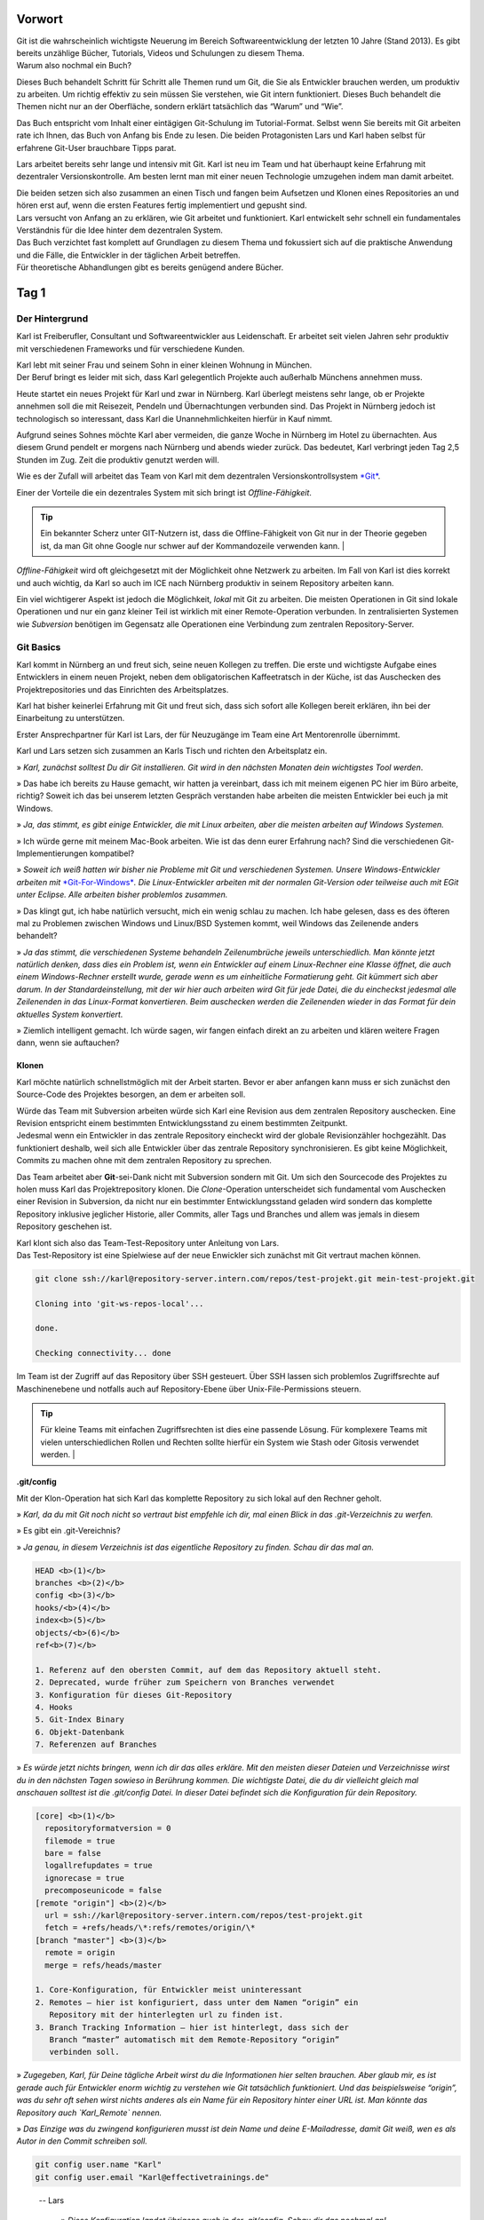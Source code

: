 Vorwort
-------

| Git ist die wahrscheinlich wichtigste Neuerung im Bereich
  Softwareentwicklung der letzten 10 Jahre (Stand 2013). Es gibt bereits
  unzählige Bücher, Tutorials, Videos und Schulungen zu diesem Thema.
| Warum also nochmal ein Buch?

Dieses Buch behandelt Schritt für Schritt alle Themen rund um Git, die
Sie als Entwickler brauchen werden, um produktiv zu arbeiten. Um richtig
effektiv zu sein müssen Sie verstehen, wie Git intern funktioniert.
Dieses Buch behandelt die Themen nicht nur an der Oberfläche, sondern
erklärt tatsächlich das “Warum” und “Wie”.

Das Buch entspricht vom Inhalt einer eintägigen Git-Schulung im
Tutorial-Format. Selbst wenn Sie bereits mit Git arbeiten rate ich
Ihnen, das Buch von Anfang bis Ende zu lesen. Die beiden Protagonisten
Lars und Karl haben selbst für erfahrene Git-User brauchbare Tipps
parat.

Lars arbeitet bereits sehr lange und intensiv mit Git. Karl ist neu im
Team und hat überhaupt keine Erfahrung mit dezentraler
Versionskontrolle. Am besten lernt man mit einer neuen Technologie
umzugehen indem man damit arbeitet.

| Die beiden setzen sich also zusammen an einen Tisch und fangen beim
  Aufsetzen und Klonen eines Repositories an und hören erst auf, wenn
  die ersten Features fertig implementiert und gepusht sind.
| Lars versucht von Anfang an zu erklären, wie Git arbeitet und
  funktioniert. Karl entwickelt sehr schnell ein fundamentales
  Verständnis für die Idee hinter dem dezentralen System.

| Das Buch verzichtet fast komplett auf Grundlagen zu diesem Thema und
  fokussiert sich auf die praktische Anwendung und die Fälle, die
  Entwickler in der täglichen Arbeit betreffen.
| Für theoretische Abhandlungen gibt es bereits genügend andere Bücher.

Tag 1
--------

Der Hintergrund
~~~~~~~~~~~~~~~~~~~~

Karl ist Freiberufler, Consultant und Softwareentwickler aus
Leidenschaft. Er arbeitet seit vielen Jahren sehr produktiv mit
verschiedenen Frameworks und für verschiedene Kunden.

| Karl lebt mit seiner Frau und seinem Sohn in einer kleinen Wohnung in
  München.
| Der Beruf bringt es leider mit sich, dass Karl gelegentlich Projekte
  auch außerhalb Münchens annehmen muss.

Heute startet ein neues Projekt für Karl und zwar in Nürnberg. Karl
überlegt meistens sehr lange, ob er Projekte annehmen soll die mit
Reisezeit, Pendeln und Übernachtungen verbunden sind. Das Projekt in
Nürnberg jedoch ist technologisch so interessant, dass Karl die
Unannehmlichkeiten hierfür in Kauf nimmt.

Aufgrund seines Sohnes möchte Karl aber vermeiden, die ganze Woche in
Nürnberg im Hotel zu übernachten. Aus diesem Grund pendelt er morgens
nach Nürnberg und abends wieder zurück. Das bedeutet, Karl verbringt
jeden Tag 2,5 Stunden im Zug. Zeit die produktiv genutzt werden will.

Wie es der Zufall will arbeitet das Team von Karl mit dem dezentralen
Versionskontrollsystem `*Git* <http://www.git-scm.org/>`__.

Einer der Vorteile die ein dezentrales System mit sich bringt ist
*Offline-Fähigkeit*.

.. admonition:: Tip

  Ein bekannter Scherz unter GIT-Nutzern ist, dass die Offline-Fähigkeit von Git nur in der Theorie gegeben ist, da man Git ohne Google nur schwer auf der Kommandozeile verwenden kann.   |

*Offline-Fähigkeit* wird oft gleichgesetzt mit der Möglichkeit ohne
Netzwerk zu arbeiten. Im Fall von Karl ist dies korrekt und auch
wichtig, da Karl so auch im ICE nach Nürnberg produktiv in seinem
Repository arbeiten kann.

Ein viel wichtigerer Aspekt ist jedoch die Möglichkeit, *lokal* mit Git
zu arbeiten. Die meisten Operationen in Git sind lokale Operationen und
nur ein ganz kleiner Teil ist wirklich mit einer Remote-Operation
verbunden. In zentralisierten Systemen wie *Subversion* benötigen im
Gegensatz alle Operationen eine Verbindung zum zentralen
Repository-Server.

Git Basics
~~~~~~~~~~~~~~~

Karl kommt in Nürnberg an und freut sich, seine neuen Kollegen zu
treffen. Die erste und wichtigste Aufgabe eines Entwicklers in einem
neuen Projekt, neben dem obligatorischen Kaffeetratsch in der Küche, ist
das Auschecken des Projektrepositories und das Einrichten des
Arbeitsplatzes.

Karl hat bisher keinerlei Erfahrung mit Git und freut sich, dass sich
sofort alle Kollegen bereit erklären, ihn bei der Einarbeitung zu
unterstützen.

Erster Ansprechpartner für Karl ist Lars, der für Neuzugänge im Team
eine Art Mentorenrolle übernimmt.

Karl und Lars setzen sich zusammen an Karls Tisch und richten den
Arbeitsplatz ein.

» *Karl, zunächst solltest Du dir Git installieren. Git wird in den
nächsten Monaten dein wichtigstes Tool werden*.

» Das habe ich bereits zu Hause gemacht, wir hatten ja vereinbart, dass
ich mit meinem eigenen PC hier im Büro arbeite, richtig? Soweit ich das
bei unserem letzten Gespräch verstanden habe arbeiten die meisten
Entwickler bei euch ja mit Windows.

» *Ja, das stimmt, es gibt einige Entwickler, die mit Linux arbeiten,
aber die meisten arbeiten auf Windows Systemen.*

» Ich würde gerne mit meinem Mac-Book arbeiten. Wie ist das denn eurer
Erfahrung nach? Sind die verschiedenen Git-Implementierungen kompatibel?

» *Soweit ich weiß hatten wir bisher nie Probleme mit Git und
verschiedenen Systemen. Unsere Windows-Entwickler arbeiten mit*
`*Git-For-Windows* <https://git-for-windows.github.io/>`__\ *. 
Die Linux-Entwickler arbeiten mit der normalen Git-Version oder
teilweise auch mit EGit unter Eclipse. Alle arbeiten bisher problemlos
zusammen.*

» Das klingt gut, ich habe natürlich versucht, mich ein wenig schlau zu
machen. Ich habe gelesen, dass es des öfteren mal zu Problemen zwischen
Windows und Linux/BSD Systemen kommt, weil Windows das Zeilenende anders
behandelt?

» *Ja das stimmt, die verschiedenen Systeme behandeln Zeilenumbrüche
jeweils unterschiedlich. Man könnte jetzt natürlich denken, dass dies
ein Problem ist, wenn ein Entwickler auf einem Linux-Rechner eine Klasse
öffnet, die auch einem Windows-Rechner erstellt wurde, gerade wenn es um
einheitliche Formatierung geht.
Git kümmert sich aber darum. In der Standardeinstellung, mit der wir
hier auch arbeiten wird Git für jede Datei, die du eincheckst jedesmal
alle Zeilenenden in das Linux-Format konvertieren. Beim auschecken
werden die Zeilenenden wieder in das Format für dein aktuelles System
konvertiert.*

» Ziemlich intelligent gemacht. Ich würde sagen, wir fangen einfach
direkt an zu arbeiten und klären weitere Fragen dann, wenn sie
auftauchen?

Klonen
^^^^^^^^^^^^^

Karl möchte natürlich schnellstmöglich mit der Arbeit starten. Bevor er
aber anfangen kann muss er sich zunächst den Source-Code des Projektes
besorgen, an dem er arbeiten soll.

| Würde das Team mit Subversion arbeiten würde sich Karl eine Revision
  aus dem zentralen Repository auschecken. Eine Revision entspricht
  einem bestimmten Entwicklungsstand zu einem bestimmten Zeitpunkt.
| Jedesmal wenn ein Entwickler in das zentrale Repository eincheckt wird
  der globale Revisionzähler hochgezählt. Das funktioniert deshalb, weil
  sich alle Entwickler über das zentrale Repository synchronisieren. Es
  gibt keine Möglichkeit, Commits zu machen ohne mit dem zentralen
  Repository zu sprechen.

Das Team arbeitet aber **Git**-sei-Dank nicht mit Subversion sondern mit
Git. Um sich den Sourcecode des Projektes zu holen muss Karl das
Projektrepository klonen. Die *Clone*-Operation unterscheidet sich
fundamental vom Auschecken einer Revision in Subversion, da nicht nur
ein bestimmter Entwicklungsstand geladen wird sondern das komplette
Repository inklusive jeglicher Historie, aller Commits, aller Tags und
Branches und allem was jemals in diesem Repository geschehen ist.

| Karl klont sich also das Team-Test-Repository unter Anleitung von
  Lars.
| Das Test-Repository ist eine Spielwiese auf der neue Enwickler sich
  zunächst mit Git vertraut machen können.

.. code-block:: bash

  git clone ssh://karl@repository-server.intern.com/repos/test-projekt.git mein-test-projekt.git

  Cloning into 'git-ws-repos-local'...

  done.

  Checking connectivity... done

Im Team ist der Zugriff auf das Repository über SSH gesteuert. Über SSH
lassen sich problemlos Zugriffsrechte auf Maschinenebene und notfalls
auch auf Repository-Ebene über Unix-File-Permissions steuern.

.. admonition:: Tip

  Für kleine Teams mit einfachen Zugriffsrechten ist dies eine passende Lösung. Für komplexere Teams mit vielen unterschiedlichen Rollen und Rechten sollte hierfür ein System wie Stash oder Gitosis verwendet werden.   |


.git/config
^^^^^^^^^^^

Mit der Klon-Operation hat sich Karl das komplette Repository zu sich
lokal auf den Rechner geholt.

» *Karl, da du mit Git noch nicht so vertraut bist empfehle ich dir, mal
einen Blick in das .git-Verzeichnis zu werfen.*

» Es gibt ein .git-Vereichnis?

» *Ja genau, in diesem Verzeichnis ist das eigentliche Repository zu
finden. Schau dir das mal an.*

.. code-block:: bash

  HEAD <b>(1)</b>
  branches <b>(2)</b>
  config <b>(3)</b>
  hooks/<b>(4)</b>
  index<b>(5)</b>
  objects/<b>(6)</b>
  ref<b>(7)</b>

  1. Referenz auf den obersten Commit, auf dem das Repository aktuell steht.
  2. Deprecated, wurde früher zum Speichern von Branches verwendet
  3. Konfiguration für dieses Git-Repository
  4. Hooks
  5. Git-Index Binary
  6. Objekt-Datenbank
  7. Referenzen auf Branches

» *Es würde jetzt nichts bringen, wenn ich dir das alles erkläre. Mit
den meisten dieser Dateien und Verzeichnisse wirst du in den nächsten
Tagen sowieso in Berührung kommen. Die wichtigste Datei, die du dir
vielleicht gleich mal anschauen solltest ist die .git/config Datei. In
dieser Datei befindet sich die Konfiguration für dein Repository.*

.. code-block:: bash

  [core] <b>(1)</b>
    repositoryformatversion = 0
    filemode = true
    bare = false
    logallrefupdates = true
    ignorecase = true
    precomposeunicode = false
  [remote "origin"] <b>(2)</b>
    url = ssh://karl@repository-server.intern.com/repos/test-projekt.git
    fetch = +refs/heads/\*:refs/remotes/origin/\*
  [branch "master"] <b>(3)</b>  
    remote = origin
    merge = refs/heads/master

  1. Core-Konfiguration, für Entwickler meist uninteressant
  2. Remotes – hier ist konfiguriert, dass unter dem Namen “origin” ein
     Repository mit der hinterlegten url zu finden ist.
  3. Branch Tracking Information – hier ist hinterlegt, dass sich der
     Branch “master” automatisch mit dem Remote-Repository “origin”
     verbinden soll.

» *Zugegeben, Karl, für Deine tägliche Arbeit wirst du die Informationen
hier selten brauchen. Aber glaub mir, es ist gerade auch für Entwickler
enorm wichtig zu verstehen wie Git tatsächlich funktioniert. Und das
beispielsweise “origin”, was du sehr oft sehen wirst nichts anderes als
ein Name für ein Repository hinter einer URL ist. Man könnte das
Repository auch `Karl_Remote` nennen.*

» *Das Einzige was du zwingend konfigurieren musst ist dein Name und
deine E-Mailadresse, damit Git weiß, wen es als Autor in den Commit
schreiben soll.*

.. code-block:: bash

  git config user.name "Karl"
  git config user.email "Karl@effectivetrainings.de"


.. epigraph::

  -- Lars

   » *Diese Konfiguration landet übrigens auch in der .git/config. Schau dir das nochmal an!*.


» Lars: *Diese Konfiguration landet übrigens auch in der .git/config. Schau
dir das nochmal an!*.

.. code-block:: bash

  [user]
    name = Karl
    email = karl@effectivetrainings.de

Daily Work
~~~~~~~~~~~~~~~

| Karl möchte natürlich schnellstmöglich seinen ersten Commit machen. Da
  wir uns im Test-Repository befinden ist das auch kein Problem. Zunächst verschafft sich Karl einen Überblick über das Repository.

.. code-block:: bash

  git status
  On branch master
  nothing to commit, working directory clean

| Wir sehen hier bereits wichtige Informationen.
| Initial befinden wir uns auf dem Branch *master*, der automatisch
  angelegt wurde. Der *master*-Branch ist vergleichbar mit dem
  Subversion-Trunk.

.. warning:: 

  master ist nur ein Name und der master-Branch ein Branch wie jeder andere. Der Name *master* ist nur Konvention und hat ansonsten keine Bedeutung.

Weiterhin sehen wir, dass wir derzeit keine lokalen Änderungen in
unserem Repository haben. Der Stand des lokalen Repositories entspricht
also dem des entfernten Repository.

Log
^^^^^^^^^^

Eine Übersicht über die bisher im Repository gemachten Commits bekommt
Karl mit Hilfe von *git log*.

.. code-block:: bash

  git log
  Commit: cea024d4f4af1080b2a4d52f8477c6dc6647cdef <b>(1)</b>
  Author: dilgerm <martin@effectivetrainings.de> <b>(2)</b>
  Date: (54 minutes ago) 2014-01-15 09:34:09 +0100 <b>(3)</b>
  Subject: initial commit <b>(4)</b>

  1. Der Hash-Wert des Commits
  2. Der Autor
  3. Datum und Uhrzeit des Commits
  4. Die Commit-Message

| Je nach Bedarf ist dies aber bereits zu viel Information. In 90% der
  Fälle möchte Karl nicht alle Information sehen, sondern beispielsweise
  nur wann der letzte Commit im Repository gemacht wurde.
| Das *log*-Kommando lässt sich bis zur `*Unkenntlichkeit
  parametrisieren* <https://www.kernel.org/pub/software/scm/git/docs/git-log.html>`__.
| Es gibt jedoch einige Parameter die von den meisten Entwicklern im
  Team fast täglich verwendet werden.

One Liner
'''''''''

.. code-block:: bash

  git log --oneline <b>(1)</b>
  cea024d initial commit

  1. Zeigt einen abgekürzten Hash-Wert und nur die Commit-Message.

File-History
''''''''''''

.. code-block:: bash

  git log --oneline README <b>(1)</b>
  cea024d initial commit

  1. Zeigt nur die Commits, die die Datei README betreffen.

  git log --oneline -- README<b>(1)</b>

  cea024d initial commit

  1. Zeigt nur die Commits, die die Datei README betreffen, funktioniert
       auch wenn die Datei README nicht mehr vorhanden ist.

.. Tip:: 

  Der *–* Operator dient als Trennung bei vielen Git-Kommandos und trennt die Kommandoparameter von den betroffenen Dateinamen.   


Author-Commits
''''''''''''''

.. code-block:: bash

  git log --author=dilgerm -- README<b>(1)</b
  cea024d initial commit

  1. Zeigt nur die Commits, die vom Autor *dilgerm* sind.


Daily Standup
'''''''''''''


.. code-block:: bash

  git log --oneline --since '1 day ago' --no-merges --author $(git config --get user.name) <b>(1)</b>

  1. Zeigt alle Commits des Autors und des letzten Tages ohne Merges.
     (Beispiel von `*https://coderwall.com/p/vyl8zg)* <https://coderwall.com/p/vyl8zg)>`__


Vom Change zum Commit – Developer Workflow
''''''''''''''''''''''''''''''''''''''''''

Höchste Zeit, dass sich Karl ein wenig intensiver mit der Arbeitsweise
mit Git vertraut macht.


.. code-block:: bash

  echo 'Karl was here' >> Karl.txt <b>(1)</b>
  git status <b>(2)</b>
  # On branch master
  # Untracked files:
  # (use "git add <file>..." to include in what will be committed)
  #
  # Karl.txt <b>(3)</b>

  1. Erzeuge eine neue Datei mit Inhalt und Entwicklernamen.
  2. Überprüfe den Status des Repositories
  3. Status zeigt an, dass eine neue (“untracked”) Datei vorhanden ist.

| Die Datei *Karl.txt* ist Git bisher nicht bekannt.
| Das ändern wir, indem wir sie zum Index hinzufügen.


.. code-block:: bash

  git add Karl.txt <b>(1)</b>
  git status
  On branch master
  # Changes to be committed:
  # (use "git reset HEAD <file>..." to unstage)
  #
  # new file: Karl.txt <b>(2)</b>
  #

  1. Karl macht Git mit der Datei Karl.txt bekannt.
  2. Karl sieht nun nicht mehr untracked-files sondern *Changes to be
     Committed*. Die Datei Karl.txt ist also für den nächsten Commit
     vorgemerkt.

Karl kann jetzt endlich seinen ersten Commit machen.



.. code-block:: bash

  git commit -m "Karls first Commit" <b>(1)</b>
  [master 85f37a2] Karls first Commit <b>(2)</b>
  1 file changed, 1 insertion(+) <b>(3)</b>
  create mode 100644 Karl.txt

  1. Schreibt alle vorgemerkten Änderungen in das Git Repository (Commit)
  2. Zusammenfassung des Commits
  3. Statistik des Commits



.. code-block:: bash

  git log --oneline
  85f37a2 Karls first Commit
  cea024d initial commit

Zuletzt sorgt ein *git status* nochmal für Sicherheit.


.. code-block:: bash

  git status
  # On branch master
  # Your branch is ahead of 'origin/master' by 1 commit.
  # (use "git push" to publish your local commits)
  #
  nothing to commit, working directory clean

| Karl sieht, dass nach dem Commit das Working-Directory wieder sauber
  ist. Git erkennt sogar, dass unser lokaler Branch einen Commit weiter
  ist als
| der zugeordnete Remote-Branch. Dies funktioniert nur, wenn das
  *Tracking* der Branches richtig initialisiert ist. Ein Branch kann
  jederzeit mit einem beliebigen Remote-Branch verbunden werden.


.. code-block:: bash

  git branch -u origin/master <b>(1)</b>

  1. Verbindet den aktuell ausgecheckten Branch mit dem origin/master
     Branch. Funktioniert leider erst ab Git 1.8.x

Für ältere Git-Versionen (1.7.x) war noch dies notwendig.


.. code-block:: bash

  git branch --set-upstream master origin/master

Karl kann sich auch den Vergleich mit dem Remote-Tracking-Branch explizit anzeigen lassen.


.. code-block:: bash

  git branch -v
  * master 85f37a2 [ahead 1] Karls first Commit

| Hiermit sieht Karl, auf welchem Commit der aktuelle Branch steht, um
  wieviele Commits der lokale Branch vom Tracking-Branch abweicht und
  was die Commit-Message war.
| Zugegeben, diese Information hätte man besser in *git log*
  untergebracht, aber Git ist leider nicht bekannt für seine Konsistenz.

Der typische Entwickler-Flow sieht also folgendermaßen aus.

|image3|

| Diesen Flow durchläuft jeder Entwickler im Team jeden Tag dutzende Male.
| Je länger ein Entwickler mit Git arbeitet, desto kleiner und feingranularer werden üblicherweise   
  die Commits im Repository.

.. admonition:: **Übung**

  - Erzeugen Sie genauso wie Karl in einem Repository Ihrer Wahl eine neue Datei <IhrName>.txt
  - Schreiben Sie beliebigen Inhalt in diese Datei.
  - Überprüfen Sie, wie sich das Repository verändert mit Hilfe von *git status* und *git log*.
  - Committen Sie Ihre Änderung.
  - Überprüfen Sie Ihren Commit erneut mit Hilfe von *git log*.
  - Überprüfen Sie mit Hilfe von *git status* dass keine weiteren Änderungen mehr in Ihrem   
    Repository vorhanden sind.



Internals
~~~~~~~~~~~~~~

Karl scheint zufrieden.

» [Karl] Das ist ja ganz einfach!

» [Lars] *Ja das ist es. Aber es ist trotzdem auch wichtig, dass Du verstehst,
was genau jetzt passiert ist. Git ist nicht immer einfach, aber immer
logisch.
Bevor wir weitermachen, würde ich gerne mit dir über einige Dinge
sprechen, die jetzt im Repository passiert sind. Je genauer du
verstehst, wie Git arbeitet, desto leichter wirst Du dir später tun,
wenn die ersten Probleme auftreten.*

» [Karl] Liebend gern, Lars. Was muss ich wissen?

» [Lars] *Am besten du wirfst einen Blick in dein .git-Verzeichnis. Und hier
speziell in das /objects-Verzeichis.*

» [Karl] Ah ja, objects klingt gut, ist Git denn objektorientiert programmiert?

| » [Lars] *Nein, das hat nichts mit den Objekten einer Programmiersprache zu
  tun. Vielleicht ist dieses Verzeichnis auch einfach nur unglücklich
  benannt.
  Alle Objekte, die du in Git speicherst, also primär Dateien und
  Verzeichnisse, werden als Objekte bezeichnet.*
| *Git kennt hauptsächlich 4 Arten von Objekten – Blobs, Trees, Commits
  und Tags.*
| *Wenn Du in dein objects-Verzeichnis schaust solltest Du etwas in der
  Art sehen.*

|image4|

» [Karl] Wow, das sieht aber kompliziert aus.

| [Lars] » *Ja stimmt, wenn man nicht weiß, was das ist könnte man denken, Git
  ist total kompliziert oder? Dabei wirst du sehen, dass Git
  grundsätzlich kinderleicht zu verstehen ist, weil das Prinzip dahinter
  so einfach ist.*
| *Du siehst also viele seltsame Verzeichnisse, die nur aus jeweils zwei
  Zeichen bestehen, beispielsweise 05, richtig?*

» [Karl] Ja genau!

| » [Lars] *Wir hatten schon darüber gesprochen, dass Git sehr unterschiedlich
  ist zu beispielsweise dem zentralen System Subversion.*
| *In Subversion synchronisieren sich alle Entwickler über das zentrale
  Repository. Deswegen ist es einfach eine Revision zu verwalten. Die
  Revision wird einfach immer weiter nach oben gezählt, jedesmal wenn
  ein Entwickler einen Commit macht. Was meinst du, würde das in Git
  auch funktionieren?*

| » [Karl] Hm, gute Frage, da alle Commits zunächst lokal sind müsste die
  Revision lokal hochgezählt werden. Wenn ich jetzt aber an einem neuen
  Feature arbeite und Du gleichzeitig an einem anderen, dann würde bei
  uns beiden die Revision lokal hochgezählt werden. Probleme hätten wir
  erst, wenn wir versuchen würden unsere Arbeit
| zusammenzubringen, richtig? Welche Revision würde dann gewinnen?

» [Lars] *Sehr gut aufgepasst, Karl. Wir arbeiten dezentral, wir können also
unmöglich eine globale Revision verwalten. Git muss sogar sicherstellen,
dass die Revisions weltweit funktionieren, egal wieviele Entwickler an
einem Projekt arbeiten.*

» [Karl] Das hat was mit diesen Hash-Werten zu tun, die wir hier sehen, oder?

» [Lars] *Perfekt! Genau, Git arbeitet anders. Git berechnet den
SHA-1-Hash-Wert über die Inhalte aller am Commit beteiligter Dateien
jedesmal neu wenn wir committen.*

» [Karl] Ja, das könnte funktionieren. Wenn wir beide aus Versehen die gleiche
Änderung machen, ich bei mir und Du bei dir am PC, dann hätten diese
beiden Commits also den gleichen Hash-Wert und somit die gleiche
“Revision” in Git?

» [Lars] *Genau Karl, das kann man so sehen. Die Revision in Git ist der
Hash-Wert des Commits. Das ist aber noch nicht alles. Ich zeig dir mal
was.*

.. code-block:: bash

  git hash-object Karl.txt
  058f0f82590adfebbd4d4fc2c55ede64771390d3

» [Lars] *Mit Hilfe von git hash-object lässt sich der SHA-1 Hash eines
Objektes berechnen. Vergleiche doch diesen Wert mal mit den Verzeichnissen in deinem objects-Verzeichnis.*

» [Karl] Warte mal, ich sehe ein Verzeichnis “05” und eine Datei `8f0f82590adfebbd4d4fc2c55ede64771390d3`. Das kann kein Zufall sein.
Kann es sein, dass Git den Hash-Wert meiner Datei berechnet hat, die
ersten zwei Zeichen des Hash-Wertes als Verzeichnis nimmt und den
restlichen Hash-Wert als Dateinamen?

» [Lars] *Genau Karl, so ist es. Git verwendet die ersten beiden Zeichen als
Verzeichnisnamen um Betriebssystem-Beschränkungen zu umgehen. Es können
nunmal nicht unendlich viele Dateien in einem Verzeichnis gespeichert
werden. Den Rest des Hash-Wertes verwendet Git als Dateinamen. Kannst Du
dir vorstellen, was Git genau speichert?*

» [Karl] Ich nehme an, einfach meine Textdatei?

» [Lars] *Nicht ganz, versuch doch mal die Datei zu öffnen*

.. code-block:: bash

  cat .git/objects/05/8f0f82590adfebbd4d4fc2c55ede64771390d3
  xK??OR04a?N,?Q(O,V?H-J?O6?

» [Karl] Hm, sieht binär aus?

» [Lars] *Genau, Git speichert die Dateien nicht im Rohformat sondern packt
alles nochmal sehr effizient mit Hilfe von ZLib zusammen. Die Dateien
liegen also binär vor und Git entpackt die Dateien nur wenn notwendig.*

» [Karl] Ok, verstanden. Aber eine Frage hätte ich dann doch noch?

» [Lars] *Und die wäre?*

» [Karl] Wenn ich mir den Commit mit *git log* anschaue.

.. code-block:: bash

  git log
  Commit: ff3e2ea55c4cda9ebdb9f87d5b7e1dfa26b6393e
  Author: Karl <karl@effectivetrainings.de>
  Date: (33 minutes ago) 2014-01-15 13:55:37 +0100
  Subject: Karls first Commit

» [Karl] Der Hash-Wert des Commits ff3e2ea55c4cda9ebdb9f87d5b7e1dfa26b6393e stimmt doch nicht überein mit dem Hashwert 058f0f82590adfebbd4d4fc2c55ede64771390d3 meiner Datei?

» [Lars] *Sehr gut beobachtet! Wir haben uns bisher nur den Hash-Wert deiner Textdatei angesehen. Ich habe aber vorhin schon erwähnt, dass Git 4 Arten von Objekten kennt. Erinnerst Du dich noch?*

» [Kar] Ja, Commits, Trees, Blobs und Tags?

» [Lars] *Korrekt, wir haben uns jetzt deinen ersten Blob angeschaut. Das siehst du auch, wenn du dir den Typen der Datei anschaust.*

.. code-block:: bash

  git cat-file -t 058f0f82590adfebbd4d4fc2c55ede64771390d3
  blob

» [Lars] *Jede Datei die mit Git gespeichert wird landet als Blob in der
Objektdatenbank. Was ist jetzt ein Tree? Du kannst dir das einfach als
Repräsentation eines Verzeichnisses vorstellen. Du siehst den Tree
sogar, indem du den Hash-Wert des Commits mit cat-file -p betrachtest.
Das* **p** *steht für “pretty”. Das Kommando* **git cat-file** *ist ein
sogenanntes* **Plumbing-Kommando**\ *.*

.. warning::

  Kommands in Git sind nach dem **Composite-Pattern** aufgebaut. Sie sind unterteilt in sogenannte **Plumbing oder Low-Level-** und **Porcellain-Kommandos**. In den meisten Fällen arbeiten Entwickler nur mit dem “guten Porzellan”. Es macht aber Sinn, sich durchaus auch mit den Low-Level Operationen wie **cat-file** zu beschäftigen.   

.. code-block:: bash

  git cat-file -p ff3e2ea55c4cda9ebdb9f87d5b7e1dfa26b6393e
  tree 64c4b2cbdcbc14b6b14e04f1e787c21bfc8fc802
  parent cea024d4f4af1080b2a4d52f8477c6dc6647cdef
  author Karl <karl@effectivetrainings.de> 1389790537 +0100
  committer Karl <karl@effectivetrainings.de> 1389790766 +0100
  Karls first Commit

» [Lars] *Hier siehst du den Tree. Den können wir uns jetzt nochmal genauer betrachten.*

.. code-block:: bash

    git cat-file -p 64c4b2cbdcbc14b6b14e04f1e787c21bfc8fc802
    100644 blob 058f0f82590adfebbd4d4fc2c55ede64771390d3 Karl.txt
    100644 blob 304360caba487e6f7b707b5aa96774f85bf17b77 README

| » [Lars] *Siehst du? Der Tree referenziert also die beiden Blobs, genauso wie
  das Verzeichnis die beiden Dateien referenziert. So einfach ist das.
  Ein Commit referenziert immer einen* **Tree**\ *, ein Tree
  referenziert immer einen oder mehrere* **Blobs** *oder auch weitere*
  **Trees** *als Unterverzeichnisse.*
| *Eine letzte Sache noch, wir haben uns vorher mit Hilfe von*
  **cat-file -p** *den Commit selbst angeschaut. Eine Sache hierbei war
  interessant und ist dir vielleicht entgangen.*

.. code-block:: bash

  git cat-file -p ff3e2ea55c4cda9ebdb9f87d5b7e1dfa26b6393e
  tree 64c4b2cbdcbc14b6b14e04f1e787c21bfc8fc802
  parent cea024d4f4af1080b2a4d52f8477c6dc6647cdef
  author Karl <karl@effectivetrainings.de> 1389790537 +0100
  committer Karl <karl@effectivetrainings.de> 1389790766 +0100
  Karls first Commit

| » [Lars] *Der Commit referenziert seinen Parent-Commit. Commits in Git
  schweben nicht irgendwie im luftleeren Raum sondern sind miteinander
  über eine Parent-Child Hierarchie verbunden. Jeder Commit hat entweder
  keinen, genau einen oder beliebig viele Parent-Commits.*
| *Kein Commit ist klar, dies kann nur für den allerersten Commit im
  Repository der Fall sein.*
| *Die meisten Commits haben genau einen Parent-Commit, nämlich der
  direkt vorangegangene Commit.*
| *Werden Branches zusammengeführt entstehen sogenannte Merge-Commits.
  Commits haben die Eigenschaft so viele Parents zu haben wie Branches
  zusammengeführt wurden. In den meisten Fällen also zwei, das erkläre
  ich dir aber, wenn wir dazu kommen. In Ordnung?*

» [Karl] Ja, in Ordnung. Mir ist zwar noch nicht ganz klar, wozu ich diese
ganzen Informationen brauche, aber ich denke, das wird mir später klar.

Branches
~~~~~~~~

| Karl hat von Lars bereits einen sehr guten Überblick über die
  grundsätzliche Arbeitsweise mit Git erhalten.
| Jetzt wird es höchste Zeit, dass Karl seine Arbeit als Entwickler
  aufnimmt.
| Der erste Schritt besteht nun darin, sich das Projekt-Repository
  auszuchecken.

.. admonition:: Übung

  - Klonen Sie sich das Repository unter `*https://github.com/dilgerma/effective-git-workshop* <https://github.com/dilgerma/effective-git-workshop>`__ in ein Verzeichnis *Projekt.git*

  - git clone https://github.com/dilgerma/effective-git-workshop Project.git

Gib mir ein Ticket – ich starte
^^^^^^^^^^^^^^^^^^^^^^^^^^^^^^^^^^^^^^

Karl möchte am liebsten sofort loslegen. Lars muss ihn ein wenig
bremsen.

» [Lars] *Karl, wir arbeiten nicht direkt auf dem master branch. Der master ist
der aktuelle[Lars]Entwicklungsstand, es sollten aber nur fertige Features
zurückgeführt werden. Der master sollte zumindest stabil sein.*

» [Karl] Ok, verstanden. Das bedeutet, dass wir auf eigenen Feature-Branches
arbeiten? Ist das nicht ganz schön kompliziert?

» [Lars] *Nur solange du mit Subversion arbeitest. Nein, Scherz beiseite. Das
Arbeiten mit Branches ist quasi* **DAS** *Feature von Git. Branches sind
so schnell und leichtgewichtig, dass es wirklich Spaß macht damit zu
arbeiten.*

» [Karl] Mit Branches zu arbeiten macht Spaß? Wow, das hör ich tatsächlich
wirklich zum ersten Mal.

| » [Lars] *Ich zeige dir mal, wie Branches funktionieren. Es wird nämlich
  schnell klar, wieso Branches in Git so einfach sind, wenn man weiß wie
  sie funktionieren.*
| *Am besten wäre es, du wirfst einen Blick in das .git/refs
  Verzeichnis.*

.. code-block:: bash

  #alle Verzeichnisse
  ls .git/refs
  heads<b>(1)</b>
  remotes<b>(2)</b>
  tags

  #alle Branch-Dateien
  ls .git/refs/heads/
  master <b>(3)</b>

  #Enthalten jeweils Hash-Wert eines Commits
  cat .git/refs/heads/master
  ad261f23894095de696ffd43a0d01af1e7249a02 <b>(4)</b>
  #Zeige obersten Commit im aktuellen Branch
  git log --oneline
  ad261f2 Initial commit <b>(5)</b>

  1. Hier sind Branches konfiguriert
  2. Hier sind Remote-Repositories konfiguriert
  3. Für jeden Branch befindet sich hier eine eigene Datei
  4. In der Datei steht jeweils nur ein Hashwert
  5. Der Hash-Wert des obersten Commits des aktuell ausgecheckten Branches
     entspricht dem Hash-Wert in refs/heads/<branchname>

» [Karl] Das verstehe ich nicht, warum brauch ich einen Hash-Wert in einer Datei?

| » [Lars] *Es ist ganz einfach. Git braucht irgendeine Art Mapping, um Branch
  und Commit zusammenzubringen. Wir referenzieren den master-Branch als
  master und nicht als ad261f2. Git arbeitet fast komplett File-basiert.
  Das Mapping besteht also darin, dass wir eine Datei master haben, in
  der der Hash-Wert ad261f2 steht. Dadurch
  weiß git, dass der Branch master exisitiert (weil die Datei vorhanden
  ist) und der oberste Commit im Branch master den Hash-Wert ad261f2 hat
  (weil dieser Hash-Wert in der Datei steht).*

| [Lars]*Erzeugen wir uns doch einfach einen Feature-Branch. Ich habe dir
  gestern bereits ein sehr einfaches Ticket herausgesucht, an dem du
  heute arbeiten kannst. Branches haben bei uns immer eine feste
  Bezeichnung. Normalerweise arbeiten wir mit*
  `*GitFlow* <http://www.effectivetrainings.de/blog/2012/04/22/git-flow-einfaches-arbeiten-mit-dem-perfekten-git-workflow/>`__\ *,
  aber für den Anfang ist es glaube ich besser, wenn wir das erst ein
  paar Mal manuell machen, als Fingerübung quasi.*

.. code-block:: bash

  git branch feature-4711 <b>(1)</b>
  git branch <b>(2)</b>
  feature-4711
  * master <b>(3)</b>

  1. git branch <branch-name> erzeugt einen neuen Branch
  2. git branch ohne Parameter zeigt die lokal verfügbaren Branches
  3. Der * zeigt den aktuell ausgecheckten Branch an.

[Karl] » Lars, kannst du mir sagen, wie ich jetzt auf meinen neuen Branch wechseln kann?

[Lars] » *Klar, das geht mit checkout. Du checkst dir quasi einen Branch aus.*

.. code-block:: bash

  #wechsel auf branch feature-4711  
  git checkout feature-4711
  #Wechsel und neu erzeugen eines Branches
  git checkout -b feature-4711

.. Tip:: 

  Checkout hat je nach Kontext und Parametern ganz unterschiedliche Bedeutungen. Weitere Bedeutungen werden später noch erläutert.   |

.. admonition:: Übung

  - Was hat sich durch das Erzeugen des Branches im `.git/refs/heads`-Verzeichnis verändert?
  - Erzeugen Sie den Branch *feature-4711* vom master.
  - Editieren Sie die README-Datei auf dem Branch feature-4711.
  - Committen Sie Ihre Änderung.


Wie hat sich das .git/refs/heads-Verzeichnis verändert?

.. code-block:: bash

  #Eine neue Datei ist entstanden
  ls .git/refs/heads/
  feature-4711
  master
  #Da wir den Branch vom master branch gezogen haben stehen sowohl master als auch feature-4711 aktuell auf dem gleichen Commit.
  cat .git/refs/heads/master
  ad261f23894095de696ffd43a0d01af1e7249a02

  cat .git/refs/heads/feature-4711
  ad261f23894095de696ffd43a0d01af1e7249a02

  #Branch Wechsel mit checkout
  git checkout feature-4711

  #editiere readme und commit.
  git commit -m "Adjusted Readme"
  [feature-4711 bebc4db] Adjusted Readme
  1 file changed, 2 insertions(+)

  #Die Dateien unterscheiden sich, weil der Feature-Branch einen Commit weiter

  cat .git/refs/heads/master
  ad261f23894095de696ffd43a0d01af1e7249a02

  cat .git/refs/heads/feature-4711
  bebc4dbc18cb05d7fd2df59db7cf249bc793dbf0

[Karl] » Das ist interessant. Wie weiß denn Git, welchen Branch ich aktuell ausgecheckt habe?

[Lars] » *Gute Frage, dazu wirst Du am besten einen Blick in dein .git-Verzeichnis.*

.. code-block:: bash

  git log HEAD <b>(1)</b>
  Commit: bebc4dbc18cb05d7fd2df59db7cf249bc793dbf0
  Author: dilgerm <martin@effectivetrainings.de>
  Date: (37 minutes ago) 2014-01-15 16:57:42 +0100
  Subject: Adjusted Readme

  #Welcher Branch aktuell ausgecheckt ist steht in der Datei HEAD

  cat .git/HEAD
  ref: refs/heads/feature-4711

  1. HEAD ist nur eine andere Bezeichnung für den aktuell obersten Commit
     in der Historie

[Lars] » *Um zu wissen, auf welchem Commit mein Repository aktuell steht
schreibt Git jedesmal, wenn ich den Branch wechsel den Pfad der Branch-Datei aus
`refs/heads` in die Datei HEAD in meinem .git-Verzeichnis. Um zu wissen auf welchem Branch wir uns aktuell befinden macht Git intern etwa folgendes.*

.. code-block:: bash

  Pfad = Lade Dateipfad aus .git/HEAD
  Commit-Hash = Lese Datei aus Pfad
  Branch-Name = Lese Dateinamen aus Pfad
  Setze obersten Commit im Repository auf Commit-Hash



Branch nachträglich erstellen
^^^^^^^^^^^^^^^^^^^^^^^^^^^^^^^^^^^^

[Lars] » *Karl, du wirst sehen, du wirst dich sehr schnell an das Arbeiten mit
Branches gewöhnen. Spätestens in 3 Wochen wirst du dich fragen, wie du
jemals ohne Arbeiten konntest.*

[Karl] » Ich werde dich in ein paar Wochen nochmal darauf ansprechen.

[Lars] » *Im Eifer des Gefechts passiert es übrigens jedem mal, dass er die Umsetzung einer Story aus Versehen auf dem* **master** *startet. Da das relativ oft passiert, auch mir zum Beispiel noch, zeige ich dir noch schnell, wie du das ganz einfach lösen kannst.*
*Nehmen wir für diesen Fall an, du willst von deinem aktuellen Branch auf einen weiteren Branch wechseln. Stell dir einfach vor, du arbeitest mit zwei anderen Kollegen an diesem Feature und möchtest etwas ausprobieren. Dazu möchtest Du gerne einen eigenen Branch erzeugen, auf dem du lokal bei dir arbeiten kannst. Leider hast Du bereits zwei Commits auf dem aktuellen Feature-Branch gemacht, von denen du nicht sicher bist, ob du sie behalten möchtest.*
*Das ist sehr einfach zu lösen indem du vom aktuellen Branch einen weiteren Branch `feature-4711-experiment` ziehst und dann den Branch `feature-4711` um die beiden fraglichen Commits zurücksetzt.*

[Karl] » Du sagst immer, dass das alles ganz einfach ist. Für mich klingt das ganz schön kompliziert.

[Lars] » *Keine Sorge, das sind nur die ganzen Begriffe, du wirst dich sehr schnell daran gewöhnen.*
[Lars] *Erzeuge doch bitte mal die zwei Commits deines Experimentes auf dem aktuellen Branch.*

.. code-block:: bash

  git branch
  * feature-4711
  [...]
  #erster commit
  echo "Karls erster Commit" >> Karls-experiment.txt
  git add Karls-experiment.txt
  git commit -m "erster experiment commit"
  [feature-4711 5f5a42d] erster experiment commit
  1 file changed, 1 insertion(+)
  create mode 100644 Karls-experiment.txt

  #zweiter commit
  echo "Karls zweiter Commit" >> Karls-experiment.txt
  git add Karls-experiment.txt
  git commit -m "zweiter experiment commit"
  [feature-4711 a1dbcc2] zweiter experiment commit
  
  1 file changed, 1 insertion(+)
  
  #log
  git log
  Commit: a1dbcc20f620573097866445302991d877e76232
  Author: dilgerm <martin@effectivetrainings.de>
  Date: (63 seconds ago) 2014-01-21 18:02:57 +0100
  Subject: zweiter experiment commit
  Commit: 5f5a42da684db9c5fa4f50c390bd2c78946c8238
  Author: dilgerm <martin@effectivetrainings.de>
  Date: (2 minutes ago) 2014-01-21 18:01:44 +0100
  Subject: erster experiment commit
  [...]

[Lars] » *Sehr gut Karl. Jetzt möchtest Du diese beiden Commits aber nicht auf
deinem aktuellen Branch, sondern auf dem Branch `feature-4711-experiment` haben, weil du dir nicht sicher bist, ob deine Idee für die Umsetzung in die richtige Richtung geht.*

.. code-block:: bash

  git checkout -b "feature-4711-experiment"
  Switched to a new branch 'feature-4711-experiment'
  git branch
  feature-4711
  * feature-4711-experiment
  [...]

  #log
  git log
  Commit: a1dbcc20f620573097866445302991d877e76232
  Author: dilgerm <martin@effectivetrainings.de>
  Date: (4 minutes ago) 2014-01-21 18:02:57 +0100
  Subject: zweiter experiment commit
  Commit: 5f5a42da684db9c5fa4f50c390bd2c78946c8238
  Author: dilgerm <martin@effectivetrainings.de>
  Date: (5 minutes ago) 2014-01-21 18:01:44 +0100
  Subject: erster experiment commit
  [...]

[Lars]» *Die Branches sind identisch und beide haben die zwei Commits des Experimentes. Jetzt wechselst du einfach zurück auf deinen “feature-4711″-Branch und setzt den Branch mit Hilfe von* **reset** *um die zwei Commits zurück, die du dort nicht haben möchtest. Am besten du machst einfach was ich dir sage, ich werde dir* **reset** *später noch genauer erklären.*


.. code-block:: bash

  git checkout feature-4711
  #branch um zwei commits zurücksetzen
  git reset --hard HEAD~2
  HEAD is now at bebc4db Adjusted Readme

[Lars]» *Damit hast du genau die Situation, die du wolltest. Die beiden Commits des Experimentes sind auf dem richtigen Branch und der Feature-4711-Branch sieht so aus als wäre nie etwas passiert. Ich weiß, das ging alles ein wenig schnell, stell dir für jetzt einfach vor,* **git reset** *ist eine Möglichkeit, jeden beliebigen Branch auf einen Commit deiner Wahl zu setzen. Beispielsweise den Commit, der “vor zwei Commits” gemacht wurde.*

Merge
^^^^^^^^^^^^

[Karl] » Interessant, so langsam glaube ich bekomme ich ein ungefähres Bild und eine Idee, wie das mit Git tatsächlich gedacht ist.

[Lars] » *Ok, machen wir weiter und gehen zurück auf den “feature-4711″-Branch. Auf dem haben wir jetzt eine Änderung gemacht. Irgendwann ist der Zeitpunkt gekommen, diese Änderung wieder auf den master zurückzubringen. Wann dieser Zeitpunkt gekommen ist, darüber lässt sich streiten. Es gibt Teams, die eine frühestmögliche Integration neuer Features zurück in den master bevorzugen. Wir gehören auch dazu, allerdings möchten wir nur Features zurückführen, die tatsächlich abgeschlossen sind.*

*Andere Teams arbeiten direkt auf dem master. Der Vorteil ist, dass jeder Entwickler spätestens beim Update sofort sieht, ob zwei Features miteinander in Konflikt stehen. Der Nachteil ist klar, der master-Branch ist nicht mehr stabil, da auch halbfertige Features zurückgeführt werden.*

*Wir bevorzugen allerdings einen stabilen master und nehmen dafür auch in Kauf, dass wir Merge-Konflikte erst etwas später bemerken und auflösen.*

[Karl] » Ich denke, das befürworte ich. Frühe Integration ist immer gut, aber stabile Branches sind wichtiger. Vor allem könnt ihr dann auch Features zurückhalten, wenn diese beispielsweise bereits implementiert sind, aber erst später den Kunden zur Verfügung gestellt werden sollen. Ich habe hierfür früher immer Feature-Flags einbauen müssen.

[Lars] » *Ja, Feature-Flags sind eine Alternative und haben auch ihre Daseinsberechtigung. Ich persönlich habe aber schon lange keine mehr verwendet.* *Genug geredet, was müssen wir tun um den Branch zurückzuführen?*

[Karl ]» Lass mich raten, die Operation nennt sich *Merge*?

[Lars] » *Das ist korrekt. Zunächst wechseln wir zurück auf den master.
Um das Ganze ein wenig interessanter zu machen provozieren wir einen
Merge-Konflikt.*

.. code-block:: bash

  git checkout master
  #edit README.md
  git merge feature-4711
  Auto-merging README.md
  CONFLICT (content): Merge conflict in README.md
  Automatic merge failed; fix conflicts and then commit the result.

[Lars] » *Wir haben den ersten Konflikt in unserem Repository.*
[Lars] » *Am besten du schaust dir mal den aktuellen Stand deines Repositories
an.*

.. code-block:: bash

  git status
  # On branch master
  # Your branch is ahead of 'origin/master' by 1 commit.
  # (use "git push" to publish your local commits)
  #
  # You have unmerged paths. <b>(1)</b>
  # (fix conflicts and run "git commit")
  #
  # Unmerged paths: 
  # (use "git add <file>..." to mark resolution)
  #
  # both modified: README.md <b>(2)</b>
  #

  1. Git zeigt einen Konflikt an
  2. Git benennt die Dateien, die Konflikte enthalten.

[Karl]» Kann ich mir anschauen, was den Konflikt verursacht hat?

[Lars] » *Natürlich, dazu gibt es wie fast immer in Git mehrere Möglichkeiten.
Eine einfache Möglichkeit ist diff.
Diff zeigt dir ohne weitere Parameter die Änderungen zwischen deinem
Workspace und dem Repository an. Tritt ein Merge-Konflikt auf
schreibt Git beide Änderungen in die betroffenen Dateien getrennt mit
“=======”.*

.. code-block:: bash

  git diff
  diff --cc README.md
  index da95ff7,c3eb4a8..0000000
  --- a/README.md
  +++ b/README.md
  @@@ -1,3 -1,4 +1,9 @@@
  effective-git-workshop
  ======================
  ++<<<<<<< ours <b>(1)</b>

  +Das ist eine Änderung, die einen Konflikt verursachen sollte.

  ++||||||| base

  ++======= <b>(2)</b>
  +
  + Simple Effective Git Workshop Tutorial
  ++>>>>>>> theirs <b>(3)</b>

  1. Änderung auf dem aktuellen Branch
  2. Trenner zwischen beiden Konflikten
  3. Änderung auf dem Branch der gemerged werden soll

[Lars] » *Die Anzeige mit Diff ist aber wirklich schwer zu lesen. Eine weitere
Möglichkeit ist die Anzeige im Mergetool.
Du kannst das Mergen starten indem du git merge-tool aufrufst.*

.. code-block:: bash

  git mergetool
  
  'git mergetool' will now attempt to use one of the following tools:

  opendiff kdiff3 tkdiff xxdiff meld tortoisemerge gvimdiff diffuse
  ecmerge p4merge araxis bc3 codecompare emerge vimdiff <b>(1)</b>

  Merging:

  README.md <b>(2)</b>
  Normal merge conflict for 'README.md': <b>(3)</b>
  {local}: modified file
  {remote}: modified file

  1. Mögliche Tools, Git prüft nicht, ob diese Tools tatsächlich alle
     installiert sind.
  2. Die Datei die den Merge-Konflikt verursacht hat
  3. Art des Merge-Konfliktes. In diesem Fall wurde die Datei auf beiden
     Branches editiert. Andere Möglichkeiten wären beispielsweise das
     Löschen der Datei.

|image5|

[Karl] » *Ok, wir haben den Konflikt gelöst, wir müssen das aber unbedingt noch
Committen. Das wird gerne vergessen.
Am besten wir prüfen vorher nochmal schnell den Status des
Repositories.*

.. code-block:: bash

  git status
  # On branch master
  # Your branch is ahead of 'origin/master' by 1 commit.
  # (use "git push" to publish your local commits)
  #
  # All conflicts fixed but you are still merging. <b>(1)</b>
  # (use "git commit" to conclude merge)
  #

  # Changes to be committed:  
  #
  # modified: README.md
  #

  1. Git erkennt, dass wir den Merge-Konflikt aufgelöst haben und weiß,
     dass wir bisher vergessen haben, diese Änderung zu committen.



.. admonition:: Übung

  - Wechseln Sie auf den master-Branch.
  - Editieren Sie die Datei README.md, so dass ein Merge Konflikt mit der Änderung auf feature-4711 entsteht.
  - Führen Sie den Branch zurück und lösen Sie den Merge-Konflikt.
  - Welche Besonderheit erkennen Sie in der Historie?

  .. code-block:: bash
  
    git checkout master
    echo "Das ist eine Änderung, die einen Konflikt verursachen sollte."
    >> README.md  
    git merge feature-4711
    Auto-merging README.md
    CONFLICT (content): Merge conflict in README.md
    Automatic merge failed; fix conflicts and then commit the result.

[Lars] » *Karl, wenn Du dir jetzt mal die Historie auf dem master betrachtest
siehst du eine kleine Besonderheit. Sehr einfach siehst Du das zum
Beispiel mit folgendem Kommando.*

.. code-block:: bash

  git log --graph
  * Commit: bb2d3b275870e891a76b73d2597efc0a10fa373d <b>(1)</b>
  |\ Author: dilgerm <martin@effectivetrainings.de>
  | | Date: (67 seconds ago) 2014-01-16 16:51:54 +0100
  | | Subject: merged fb-4711
  | |
  | |
  | * Commit: bebc4dbc18cb05d7fd2df59db7cf249bc793dbf0 <b>(2)</b>
  | | Author: dilgerm <martin@effectivetrainings.de>
  | | Date: (24 hours ago) 2014-01-15 16:57:42 +0100
  | | Subject: Adjusted Readme
  | |
  | |
  * | Commit: 817e46017f4094a4f33fc1f5dd423257a20a7c99 <b>(3)</b>
  |/ Author: dilgerm <martin@effectivetrainings.de>
  | Date: (23 hours ago) 2014-01-15 18:06:18 +0100
  | Subject: Konflikt
  |
  * Commit: ad261f23894095de696ffd43a0d01af1e7249a02
  Author: Martin Dilger <martin.dilger@googlemail.com>
  Date: (25 hours ago) 2014-01-15 06:56:25 -0800
  Subject: Initial commit

  1. Der entstandene Merge-Commit, der zwei Parents hat
  2. Der Commit, den Karl auf dem Feature-Branch gemacht hat
  3. Der Commit auf dem master, der den Konflikt verursacht hat.
  
[Lars] » *Ein Merge-Commit entsteht immer dann, wenn wir zwei oder mehr Branches zusammenführen und kein sogenannter Fast-Forward-Merge möglich ist.*

[Karl] » Was bitte ist ein Fast-Forward-Merge?

[Lars] » *Ein Fast-Forward-Merge, beispielsweise vom Feature-Branch auf den master, ist dann möglich, wenn auf dem master nichts passiert ist seit wir den Branch gezogen haben. Der komplette master-Branch ist also bereits in unserem Feature-Branch enthalten. In diesem Fall ändert Git
beim Merge auf den master einfach den Inhalt der Datei* **master** *in* **/refs/heads** *auf den Hash-Wert des obersten Commits unseres Feature-Branches. Es kann kein Konflikt auftreten und es muss auch kein* **Merge-Commit** *erzeugt werden. Damit ist der Merge bereits abgeschlossen und der Branch vollständig zurückgeführt. Das ist der einfachste Fall eines Merges.*


[Karl]» Hm, Lars, ich bin mir nicht sicher, ob ich das richtig verstehe.
Können wir das kurz am Whiteboard durchsprechen?

[Lars] » *Gute Idee, wir verwenden das sowieso viel zu selten.*
[Lars] *Also pass auf. Nehmen wir einfach mal an, wir hätten den Merge noch nicht gemacht. Das sah ja ungefähr so aus, richtig?*

|image6|

[Lars] » *Jetzt nehmen wir weiterhin an, wir hätten keinen Commit auf dem master gemacht und hätten folglich auch keinen Merge-Konflikt beim Merge gehabt.*

[Lars] *Alles was Git jetzt machen muss ist den Branch-Zeiger auf den neuesten Commit in meinem Branch zu setzen. Damit sind alle Commits aus dem Branch auch auf dem master verfügbar.*

|image7|

Rebase
^^^^^^

[Karl]» Danke, Lars, ich glaube, Merges hab ich verstanden. Es ist wirklich
einfacher als gedacht.


[Karl]» Ich habe aber auch gelesen, dass es in Git mehrere Möglichkeiten gibt,
Branches zu zusammenzubringen. Was war das? Rebase?

[Lars] » *Ah, davon hast Du also auch bereits gehört. Es scheint schwierig, die Konzepte zu vestehen, vor allem da auf den ersten Blick Merge und Rebase ein recht ähnliches Ziel verfolgen – das Zusammenbringen von mindestens zwei Branches.*

[Lars]*Die scheinbare Komplexität liegt aber definitiv auch an den kryptischen Bescheibungen, die für Rebase im Web zu finden sind.*

- **Forward-port local commits to the updated upstream head** aus Git Rebase MAN Page
- **Rebase is recreating your work of one branch onto another.** von www.fiveminutes.eu

[Lars] » *Meine einfache Erklärung für Rebase ist diese: "Hätte ich meinen Branch doch nicht gestern sondern heute gezogen".*
*Karl, nehmen wir an, Ich erzeuge einen neuen Feature-Branch vom master weg und arbeite auf diesem. Währenddessen arbeitest Du auf dem master weiter und machst einige wichtige Änderungen, die die Performance der Anwendung ernorm verbessern.*

|image8|

[Lars] » *Am nächsten Morgen denke ich mir, dass die Änderungen von dir wirklich praktisch wären. Eine Möglichkeit wäre zu mergen. Eigentlich denke ich mir aber – “Hätte ich den Feature Branch doch nicht schon gestern gezogen sondern erst heute“.* *In diesem Fällen ist ein Rebase das Tool der Wahl.*

|image9|

[Lars]» *Wenn ich ein* **Rebase** *auf meinen Feature-Branch gegen den master
mache, dann nimmt Git meine beiden orangen Commits zur Seite und holt
die Commits vom master auf meinen Feature-Branch. Die beiden Branches
sehen also kurzzeitig gleich aus.
Anschließend nimmt Git die Commits, die es zuvor zur Seite gelegt hat
und packt sie wieder oben drauf. Die lokalen Commits (port-local-commits
aus der Beschreibung) sind also immer die obersten auf dem Branch nach
dem Rebase.*

|image10|

[Lars]» *Zugegeben, das war alles sehr theoretisch, höchste Zeit dass wir wieder zurück an deinen Schreibtisch gehen und das Ganze mal praktisch ausprobieren.* *Ich habe noch einen weiteren Task, den wir zusammen bearbeiten können, das Feature-4811.*

.. admonition:: Übung

  -  Sie sollen das Feature 4811 implementieren.
  -  Erzeugen Sie einen neuen Feature-Branch *feature-4811*
  -  Erzeugen Sie eine neue Datei feature-4811.txt auf dem Branch mit beliebigem Inhalt.
  -  Erzeugen Sie einen Commit mit der Message *feature-4811 – done*
  -  Gehen Sie zurück auf den master
  -  Erzeugen Sie eine Datei master.txt mit beliebigem Inhalt
  -  Erzeugen Sie auch hier einen Commit
  -  Gehen Sie zurück auf Ihren Branch und führen Sie die beiden Branches zusammen

[Lars]» *Ok, legen wir los. Zunächst würde ich vorschlagen, wir erzeugen einen neuen Feature-Branch.*

.. code-block:: bash

  git checkout -b feature-4811
  Switched to a new branch 'feature-4811'


[Lars] » *Dann implementieren wir das Feature. Keine Angst, es ist ganz einfach.*

.. code-block:: bash

  echo 'done' >> feature-4811.txt
  git add feature-4811.txt
  git commit -m "feature-4811 - done"
  [feature-4811 a499d61] feature-4811 - done
  1 file changed, 1 insertion(+)
  create mode 100644 feature-4811.txt


[Lars] » *Anschließend gehen wir zurück auf den master. Denk dran, was wir machen möchten ist ein Update vom Feature-Branch gegen den Master. Um das machen zu können müssen wir auf dem master einige Commits machen.*

.. Important::   

  Oft brauchen wir Commits um experimentieren zu können. Ein einfaches Skript ist beispielsweise folgendes und kann mit “git makeCommits <Anzahl Commits>” verwendet werden. Legen Sie dieses Skript am besten irgendwo in Ihrem Pfad ab und nennen es “git-makeCommits”. Git sucht im Pfad nach Skripten die dem Muster “git-<Skriptname>” folgen. All diese Skripte können dann automatisch “git <skriptName>” aufgerufen werden und sehen wie native Git-Kommandos aus. Für das **makeCommits**-Skript wäre der Aufruf also beispielsweise “git makeCommits 4″.   |

  .. code-block:: bash
  
    #!/bin/bash
    for ((i=1;i<=$1;i++))
      do
        echo "commit $i" >> file$i.txt
        git add file$i.txt

        git commit -am "committing file $i"

      done

[Lars]» *Wir wechseln also zurück auf den Master.*

.. code-block:: bash

  git checkout master
  Switched to branch 'master'
  makeCommits 5
  [master 47bbeff] committing file 1
  1 file changed, 1 insertion(+)
  create mode 100644 file1.txt
  [master 4242232] committing file 2
  1 file changed, 1 insertion(+)
  create mode 100644 file2.txt
  [master 7c31a49] committing file 3
  1 file changed, 1 insertion(+)
  create mode 100644 file3.txt
  [master f6137c2] committing file 4
  1 file changed, 1 insertion(+)
  create mode 100644 file4.txt
  [master af4c0d0] committing file 5
  1 file changed, 1 insertion(+)
  create mode 100644 file5.txt
  #show log
  git log --oneline
  af4c0d0 committing file 5
  f6137c2 committing file 4
  7c31a49 committing file 3
  4242232 committing file 2
  47bbeff committing file 1
  bb2d3b2 merged fb-4711
  817e460 Konflikt
  bebc4db Adjusted Readme
  ad261f2 Initial commit

[Lars] » *Wir haben jetzt zwei Möglichkeiten, die beiden Branches zusammenzubringen.
Ein Merge würde so aussehen.*

.. code-block:: bash

  git checkout feature-4811
  Switched to branch 'feature-4811'
  git merge master

  Merge made by the 'recursive' strategy.
  file1.txt \| 1 +
  file2.txt \| 1 +
  file3.txt \| 1 +
  file4.txt \| 1 +
  file5.txt \| 1 +

  5 files changed, 5 insertions(+)
  create mode 100644 file1.txt
  create mode 100644 file2.txt
  create mode 100644 file3.txt
  create mode 100644 file4.txt
  create mode 100644 file5.txt

[Lars] » *Das Problem ist, wieder ist ein Merge-Commit entstanden. Wenn wir jedesmal einen Merge-Commit erzeugen, wenn wir ein Update gegen den master-Branch machen ist unsere Historie bald nicht mehr zu lesen.*

.. code-block:: bash

  git cat-file -p HEAD
  tree 6e82111762c37110f5c8a979164624c9a17c5ea7
  parent a499d6178cd0115fe92aaa169f708578fe0e10db <b>(1)</b>
  parent af4c0d0f1bccb91fa59eae43a5323299ad47a776 <b>(2)</b>
  author dilgerm <martin@effectivetrainings.de> 1389898629 +0100
  committer dilgerm <martin@effectivetrainings.de> 1389898629 +0100
  Merge branch 'master' into feature-4811

  1. MASTER Branch
  2. FEATURE-Branch

[Lars] » *Um die Historie sauber zu halten machen wir hier im Team alle Updates auf unseren Branches von entfernten Repositories grundsätzlich über Rebase und nicht über Merges.*

.. Tip::   

  Als Faustregel gilt: Updates auf dem Branch auf dem ich gerade arbeite mache ich über Rebase, alles andere über Merge.   

[Lars] » *Am besten, wir gehen nochmal einen Schritt zurück und tun so, als ob
wir den Merge nicht schon gemacht hätten.*

.. Tip::   

  Git erlaubt es, beliebig weit in der Zeit zurückzureisen mit **reset**.


.. code-block:: bash

  git log --oneline
  1e2f263 Merge branch 'master' into feature-4811 <b>(1)</b>
  af4c0d0 committing file 5 <b>(2)</b>
  f6137c2 committing file 4
  7c31a49 committing file 3
  4242232 committing file 2
  47bbeff committing file 1
  a499d61 feature-4811 - done <b>(3)</b>
  bb2d3b2 merged fb-4711
  817e460 Konflikt
  bebc4db Adjusted Readme
  ad261f2 Initial commit

  #reset merge commit
  git reset --hard HEAD~1 <b>(4)</b>
  HEAD is now at a499d61 feature-4811 - done
  #log
  git log --oneline
  a499d61 feature-4811 - done <b>(5)</b>
  bb2d3b2 merged fb-4711
  817e460 Konflikt
  bebc4db Adjusted Readme
  ad261f2 Initial commit

  1. Der Merge-Commit vereint die beiden Branches
  2. Der oberste Commit vom master, der gemerged wurde
  3. Der oberste Commit auf dem Feature Branch ist viel weiter unten.
  4. Wir setzen den Commit-Zeiger des Branches einen Commit (HEAD~1) vom
       obersten Commit zurück.
  5. Der Merge ist Rückgängig gemacht.

[Lars]» *Karl, nochmal, mit Reset beschäftigen wir uns später. Wir haben das
Update vom master auf dem Feature-Branch jetzt rückgängig gemacht.*

[Karl]» Ja, unglaublich wie einfach das ging.

[Lars]» *Das kannst du so allerdings nur machen, wenn deine Arbeit noch nicht
auf ein zentrales Repository gepusht wurde.*

.. Tip::   

  Grundsätzlich gilt – Sie dürfen nur Ihre eigene Geschichte verändern, nicht die von anderen. Sobald Sie einen Commit veröffentlicht haben sollten Sie nicht mehr unbedacht mit **reset** oder **rebase** arbeiten.   

[Lars]» *Solange du lokal arbeitest kannst du aber fast alles machen.* *Ok, jetzt versuchen wir das Update mit rebase.*

.. code-block:: bash

  git rebase master
  First, rewinding head to replay your work on top of it...
  Applying: feature-4811 - done

[Lars]» *Karl, schau dir das an, hier siehst du genau, was ein rebase
eigentlich macht.
Zunächst sagt git “rewinding HEAD”. Das bedeutet, Git setzt den Zeiger
auf den obersten Commit des Branches, gegen den der Rebase gemacht wird.
In diesem Fall der master.
Soweit verstanden?*

[Kar]» Ja, ich denke, das ist klar.

[Lars]» *Die beiden Branches sind dann also für einen ganz kurzen Moment
identisch. Dann sagt Git “Applying: <Commit>”. Die Commits, die du also
auf dem Feature-Branch gemacht hast werden auf den neuen Stand vom
master wieder aufgespielt.*

[Karl]» Ziemlich genial.

[Lars]» *Ja nicht wahr? Am besten, wir schauen uns kurz an, was genau jetzt passiert ist.*

.. code-block:: bash

  git log --oneline
  f1aa978 feature-4811 - done
  af4c0d0 committing file 5
  f6137c2 committing file 4
  7c31a49 committing file 3
  4242232 committing file 2
  47bbeff committing file 1
  bb2d3b2 merged fb-4711
  817e460 Konflikt
  bebc4db Adjusted Readme
  ad261f2 Initial commit

[Lars]» *Siehst du? Wir haben eine saubere Historie. Es gibt aber ein Problem.
Fällt dir etwas auf?*

[Karl]» Nein, für mich sieht das ziemlich gut aus.

[Lars]» *Wirf einen Blick auf den Hash-Wert des Commits “feature-4811″, und
vergleiche den mit dem Hash-Wert den der Commit zuvor hatte.*

[Karl]» Die unterscheiden sich?

[Lars]» *Genau, vorher hatte der Commit den Hash-Wert* **a499d61** *, jetzt
hat der den Wert* **f1aa978** *. Durch den Rebase verändert sich alles.*

[Karl]» Ist das ein Problem?

[Lars]» *Das kommt darauf an, Karl. Stell dir vor, der Commit wäre bereits veröffentlicht, und ein anderer Entwickler im Team hat bereits ein Update gemacht. Stell dir weiterhin vor, du machst jetzt bei dir lokal ein rebase gegen einen anderen Branch. Der Hash-Wert des Commit verändert sich hierdurch. Jetzt habt ihr zwei Commits mit identischem Inhalt aber unterschiedlichen Hash-Werten. Git würde versuchen, diese beiden Commits zu mergen. Es könnte funktionieren, muss aber nicht. Dies ist meiner Erfahrung nach die größte Fehlerquelle bei der Arbeit mit Git. Ein rebase an der falschen Stelle kann zu den kuriosesten Fehlern führen und glaub mir, ich habe schon Entwickler weinen sehen, weil Sie nicht mehr weiter wussten.*

[Lars] *Hinzukommt, dass alles in Git sehr einfach wieder rückgängig gemacht werden kann. Das hast du vorher bereits an dem Merge gesehen. Das gilt für alles bis auf Rebase. Ein Rebase ist nicht mehr ohne Weiteres rückgängig zu machen, da du die commits veränderst. Wir haben hier im Team festgelegt, dass rebase die Strategie der Wahl ist, wenn es um Updates von entfernten Repositories geht. Aber bitte immer mit Bedacht. Falls Du dir nicht sicher bist, frag lieber einen Entwickler, denn die haben genau dasselbe wie Du durchgemacht.*

[Lars]» *Wo wir gerade beim Thema update von entfernten Repositories sind. Vielleicht zeig ich dir einfach mal kurz, was alles möglich ist.*

Remotes
~~~~~~~

[Lars] » *Wir hatten ja bereits kurz über Remote-Repositories gesprochen. Du erinnerst dich an die config-Datei in deinem .git-Verzeichnis?*

.. code-block:: bash

  [remote "origin"]
  url = https://github.com/dilgerma/effective-git-workshop
  fetch = +refs/heads/\*:refs/remotes/origin/\*

[Karl]» Ich versuch das mal zu erklären, dann sehen wir auch gleich, ob ich es
verstanden habe.

[Karl]» Ein Remote-Repository kann irgendein Repository sein, das nicht mein aktuelles ist, richtig?

[Lars] » *Ja, das ist korrekt.*

[Karl]» Das Repository kann also auch auf dem gleichen Rechner und nur in einem anderen Verzeichnis sein?

[Lars] » *Genau.*

[Karl] » Jedes Repository hat einen festgelegten Namen. In diesem Fall “origin”. Origin ist ein beliebiger Name, der aber meistens für das Haupt-Repository verwendet wird, richtig?

[Lars]» *Genau, du hast es verstanden.*

[Karl]» Jedes Repository kann aber nur ein Remote-Repository haben?

[Lars]» *Nein, überhaupt nicht. Git gibt hier überhaupt keine Einschränkungen vor. Stell dir vor, du hast dein Remote namens “origin”. Das ist das Entwickler-Repository. Hier findet die Entwicklung statt. Es ist jetzt durchaus möglich, ein weiteres Repository “release” zu definieren, in das nur gespusht wird, wenn wir ein Release machen. Das ist nur ein Beispiel, wir machen das hier nicht so, weil für diesen Use-Case Branches verwendet werden, aber möglich ist alles.*

[Lars]» *Um dein Repository mit einem weiteren Remote-Repository zu verbinden
machst du einfach folgendes.*

.. code-block:: bash 

  #bsp: git remote add backup ../backup.git
  git remote add <Name> <URL>

[Karl]» Ok, soweit verstanden. Kannst du mir auch erklären, was das bedeutet?

.. code-block:: bash

  fetch = +refs/heads/*:refs/remotes/origin/*


[Lars] » *Klar, das ist die sogenannte* **Refspec** *. Die Refspec definiert, wie genau die Repositories miteinander kommunizieren. Diese Refspec gibt nur an, dass wir Updates für alles lokalen Branches unter /refs/heads vom Repository “origin” updaten.*


[Karl] » Und was bedeutet **fetch**?

[Lars] » *Gute Frage! Wir haben noch gar nicht über die verschiedenen Befehle gesprochen, mit denen Du mit entfernten Repositories kommunizieren kannst.*

Fetch
^^^^^

» *Ein Fetch ist die einfachste Remote-Operation in Git. Es bedeutet eigentlich nichts anderes, als das wir uns vorsorglich schonmal alle Änderungen aus dem Remote-Repository holen, um später damit arbeiten zu können. An unserer Working-Copy und am ausgecheckten Branch ändert sich
hierdurch nichts.*

[Karl]» Interessant, gibt es eine vergleichbare Operation in Subversion?

[Lars] » *Nein, gibt es nicht, denn das ist eines der Vorteile von dezentralen Systemen. Wir haben alles lokal verfügbar. Durch ein fetch holen wir uns nur, was wir nicht sowieso schon haben. Wir haben bereits über das* **objects** - Verzeichnis gesprochen, du erinnerst dich? Im  **objects** -Verzeichnis speichert Git alle Objekte, also Commits, Trees, Blobs und Tags als binär-Daten. *

[Lars]» Wenn Du ein fetch machst, dann holt sich Git alle Objekte, die im Remote-Repository verfügbar sind aber noch nicht bei dir lokal. Nichts weiter, die Objekte liegen dann nur in deinem* **objects** *-Verzeichnis und du kannst sie jederzeit verwenden. Aber erst, wenn du sie brauchst, nicht vorher.*

[Lars] » *Ein guter Use-Case für einen* **Fetch** *bei mir ist immer Freitagabend. Ich arbeite öfter mal am Wochenende. Oft stecke ich aber Freitagsabends kurz vor dem Wochenende noch mitten in einer Story, die ich umsetzen möchte. Da wir für Entwickler keine Möglichkeit anbieten, sich per VPN einzuwählen mache ich grundsätzlich, bevor ich ins Wochenende gehe nochmal ein* **fetch** *gegen das Remote-Repository. So habe ich alle Änderungen lokal am Rechner verfügbar, die bis zu diesem Zeitpunkt eingecheckt waren.*

[Lars] » *Überprüfen wir doch mal, ob sich in der Zwischenzeit etwas im Remote-Repository getan hat. Da wir bereits einige Stunden hier sind, sollten die ersten Commits bereits gemacht worden sein.*

.. admonition:: Übung

  Simulieren Sie einen Commit auf dem entfernten Repository.

  -  Klonen sie sich das Remote-Repository erneut in ein anderes Verzeichnis
  -  Erstellen Sie eine neue Datei remote.txt mit dem Inhalt “remote
     commit” auf dem master
  -  Committen Sie diese Datei
  -  Pushen Sie diese Datei mit “git push origin master”

[Lars] » *Karl, der nächste Schritt besteht nun darin, das Update zu machen.*

.. code-block:: bash

  git fetch origin
  remote: Counting objects: 4, done.

  remote: Compressing objects: 100% (2/2), done.
  remote: Total 3 (delta 0), reused 3 (delta 0) <b>(1)</b>
  Unpacking objects: 100% (3/3), done.

  From https://github.com/dilgerma/effective-git-workshop
  ad261f2..b93516d master -> origin/master <b>(2)</b>

  1. Git zählt die Objekte, die remote- aber noch nicht lokal verfügbar
     sind.
  2. Git zeigt an, welcher Branch von welchem Commit (ad261f2) auf welchen
       Commit (b93516d) upgedatet werden würde.

[Lars]» *Karl, Frage – kannst du mir sagen, wieso Git genau 3 Objekte geladen hat?*


.. Important::  
  
  Können Sie erklären, wieso genau 3 Objekte geladen wurden?   |

[Karl]» Ha, das ist einfach. Im Remote-Repository war ein neuer Commit
richtig? Du hast mir heute morgen erklärt, dass ein **Commit** immer aus
mindestens 3 Teilen besten. Der **Commit** selbst, der **Tree** für das
Verzeichnis und der **Blob** für die Datei. Also 3 Objekte.

[Lars]» *Perfekt, du hast es wirklich verstanden. Der Remote-Commit hat den
Hash-Wert* **b93516d** *. Schau doch mal in dein objects-Verzeichnis.*

.. code-block:: bash

  cd .git/objects
  cd b9
  ls
  3516dc1b3bda32ced75dd9c0883735e4b7ea64

[Lars]» *Du siehst, der Commit ist lokal vorhanden. Mach nochmal ein* **log** *, damit wir sehen, ob sich etwas geändert hat.*

.. code-block:: bash

  git checkout master
  git log --oneline -n 1
  af4c0d0 committing file 5

[Lars]» *Du siehst, der oberste Commit auf dem master ist nach wie vor* **af4c0d0** *.* *Lokal hat sich also nichts geändert. Willst du die Änderungen in deinem Workspace haben musst du sie aktiv mergen.*

.. code-block:: bash

  git merge origin/master
  Merge made by the 'recursive' strategy.
  remote.txt \| 1 +
  1 file changed, 1 insertion(+)
  create mode 100644 remote.txt
  #log
  git log --oneline -n 1
  bea3c24 Merge remote-tracking branch 'origin/master'

[Karl]» *Ein Update besteht also immer aus einer* **fetch** *und einer* **merge** *-Operation.*
[Karl]» Das heißt, ich muss jedesmal fetchen und mergen, wenn ich ein Update machen möchte?

[Lars]» *Das wäre ziemlich kompliziert, oder? Zunächst hatten wir ja definiert, dass wir Updates nicht mit* **merge** *sondern mit* **rebase** *machen, in Ordnung?*

*Und die Entwickler von Git wissen natürlich auch, dass zwei Operationen für ein Update gegen das entfernte Repository ziemlicher Overhead ist. Deswegen gibt es das* **pull** *-Kommando.*

Pull
^^^^

[Lars] » *Das* **pull** *-Kommando verwenden wir generell, um Updates von einem entfernten Repository zu machen. Die Syntax ist identisch mit allen Git Remote Operationen.*

[Lars] » *Ein* **pull** *kombiniert* **fetch** *und* **merge** *und macht intern nichts anderes als erst ein* **fetch** *gegen das Remote-Repository auszuführen und anschließend einen* **merge** *in den aktuell ausgecheckten Branch zu machen.*

.. code-block:: bash

  git pull origin master <b>(1)</b>
  From https://github.com/dilgerma/effective-git-workshop
  * branch master -> FETCH_HEAD

  Already up-to-date.
  git pull <Remote-Repository> <Branch>


[Lars]» *Ist unser Branch als Tracking-Branch konfiguriert brauchen wir nur folgendes.*

.. code-block:: bash

  git pull
  Already up-to-date.

[Lars]» *Durch die Tracking-Branch Konfiguration ist die Angabe des Remote-Repositories und des Branches obsolet. Karl, du siehst verwirrt aus. Das wird dir aber nochmals klar, wenn du dir die config anschaust.*

.. code-block:: bash

  cat .git/config
  [core]
    repositoryformatversion = 0
    filemode = true
    bare = false
    logallrefupdates = true
    ignorecase = true
    precomposeunicode = false
  
  [remote "origin"]
    url = https://github.com/dilgerma/effective-git-workshop
    fetch = +refs/heads/\*:refs/remotes/origin/\*
  
    [branch "master"] <b>(1)</b>
    remote = origin <b>(2)</b>
    merge = refs/heads/master <b>(3)</b>

  1. Tracking Branch Information
  2. Branch tracked welchen Remote?
  3. Branch tracked welchen Branch?


.. admonition:: Übung

  Erinnern Sie sich noch, wie ein Branch als **Tracking-Branch** konfiguriert wird?

[Karl]» Aber du hast gesagt, wir verwenden **rebase** und nicht **merge** für updates?

[Lars]» *Korrekt, dazu kommen wir jetzt. Was du natürlich machen könntest wäre folgendes.*

.. code-block:: bash

  git rebase origin/master

[Lars]» *Damit würdest du deinen lokalen Branch gegen den master-Branch im
Remote-Repository* **origin** *rebasen. Das Problem ist nur folgendes.*

.. code-block:: bash

  cat .git/refs/remotes/origin/master

  b93516dc1b3bda32ced75dd9c0883735e4b7ea64

» *Der* **rebase** *macht kein Update vorher. Wir würden also gegen
unseren lokalen Stand rebasen, was nicht unbedingt der letzte Stand aus
dem Remote-Repository sein muss. Was fehlt ist ein* **fetch** *zuvor.
Wir möchten aber nicht jedesmal ein fetch machen müssen, wenn wir ein
Update machen möchten.*

[Karl]» Gibt es denn einer Alternative?

[Lars]» *Ja die gibt es, wir können auch für* **rebase** *das* **pull** *-Kommando verwenden.*

.. code-block:: bash

  git pull --rebase origin master

[Lars]» *Mit der Option* **–rebase** *macht der Pull statt* **fetch** *+* **merge** *ein* **fetch** *+* **rebase** *.*


[Karl]» Aha, das klingt interessant, machen das alle im Team so?

[Lars]» *Wir haben diese Option als Standard konfiguriert. Am besten machen wir das bei dir genauso. Dann sparst du dir, ständig diese Option mit anzugeben.*

.. code-block:: bash 

  git config --global branch.autosetuprebase always <b>(1)</b>
  #for existing branches
  git config branch.master.rebase true

[Lars]» *Damit ist ein Pull immer auch ein Rebase. Für Branches die bereits existieren müssen wir das automatische rebase manuell aktivieren. Alle Branches die du von jetzt an neu erzeugst sind bereits auf* **rebase** *umgestellt.*

[Karl]» Klasse, danke Lars.

[Lars]» *Kein Problem, am besten du versuchst mal einen* **Rebase** *-Update gegen das Remote-Repository.*

.. code-block:: bash

  git pull
  First, rewinding head to replay your work on top of it...
  Applying: Adjusted Readme
  Applying: Konflikt
  Using index info to reconstruct a base tree...

  M README.md
  Falling back to patching base and 3-way merge...

  Auto-merging README.md
  CONFLICT (content): Merge conflict in README.md
  Failed to merge in the changes.
  Patch failed at 0002 Konflikt
  
  The copy of the patch that failed is found in:
  When you have resolved this problem, run "git rebase --continue".
  If you prefer to skip this patch, run "git rebase --skip" instead.  
  To check out the original branch and stop rebasing, run "git rebase
  --abort".

[Karl]» Ich habe einen Merge-Konflikt?

[Lars]» *Ja, interessant oder? Kannst du dir erklären, wo der herkommt? Das ist übrigens genau die Stelle, wo sich die meisten Entwickler erstmal hilfesuchend umschauen und nicht weiter wissen.*

[Karl]» Tut mir leid, das verstehe ich nicht. Es sieht so aus, als wäre dies
genau der gleiche Merge-Konflikt den wir bereits vorhin beim Merge auf
den Feature-Branch gelöst haben?

[Lars]» *Sehr gut erkannt!*

[Karl]» Aber den haben wir doch bereits aufgelöst?

[Lars]» *Richtig, aber erinnere dich, was wir gerade besprochen haben. Wir
funktioniert ein* **rebase** *intern?*

[Karl]» Ok, ich versuche das mal zu erklären. Du hast gesagt, Git nimmt meine
Commits, die ich auf dem Branch gemacht habe und legt sie beiseite.

[Lars]» *Ja genau*.

[Karl]» Anschließend holt sich Git alle Commits aus dem entfernten Repository und setzt den Branch-Zeiger für meinen aktuellen Branch in **.git/refs/heads** auf den neuesten Commit des Branches im Remote-Repository gegen den ich den Rebase mache. Es werden also alle Commits Schritt für Schritt wieder hinzugefügt.

[Lars]» *Genau, du hast es fast. Mit dem* **rebase** *linearisieren wir die
Historie. Die Merge-Commits verschwinden faktisch. Die Lösung des Merge-Konfliktes war aber in dem entsprechenden Merge-Commit. Dieser kann aber von* **rebase** *nicht verwendet werden. Da Git die Commits Schritt für Schritt wieder einspielt treten alle Konflikte erneut auf, die wir bereits aufgelöst haben.*

[Karl]» Ist das etwa immer so?

[Lars]» *Normalerweise ist das kein Problem. Vielleicht machen wir uns das Ganze nochmal klarer. Wir brechen den* **rebase** *am besten ab.*

.. code-block:: bash

  git rebase --abort

.. Tip:: 
  
  Mit **git rebase –abort** kann jeder Rebase abgebrochen werden, egal wieviel schon gemerged und verändert wurde. Nach dem **abort** ist der Status des Repository exakt wie vor dem Start des Rebase. 


[Lars]» *Wenn Du dir jetzt die Historie anschaust.*

|image11|

[Lars]» *Du siehst den Commit “Adjusted Readme” und den zugehörigen
Merge-Commit “merged-fb-4711″?*

[Karl]» Ja.

[Lars]» *Du siehst auch, dass der Merge-Commit bisher nur lokal verfügbar ist? Wenn wir jetzt einen* **rebase** *machen wird Git zunächst alle Commits aus* **origin/master** *zu uns lokal holen. Anschließend wird es alle Commits, die bisher nur lokal verfügbar sind wieder neu hinzufügen. Unser Commit “Adjusted Readme” würde also auf den Commit “Remote Commit”
gesetzt werden. Der Merge-Commit “merged-fb-4711″ verschwindet einfach. Da sich beim Rebase die Hash-Werte der beteiligten Commits ändern kann Git die Lösung des Merge-Konflikts nicht wiederverwenden, denn die gilt nur für die beiden Commits mit den alten Hash-Werten. Soweit klar?*

[Karl]» Ja, ich denke das habe ich verstanden.

[Lars]» *Sehr gut, es ist also zu erwarten, dass der Konflikt erneut auftritt und in diesem Fall müsstest Du den Konflikt erneut auflösen, was wir jetzt auch tun werden.*

.. Tip:: 
  
  Würde Karl jetzt aber seine Änderungen pushen, könnte er den nächsten Rebase problemlos machen, da dann keine Commits ausschließlich lokal verfügbar sind und beim **rebase** keine Probleme auftreten.   |

.. admonition:: Übung

  -  Machen Sie ein Update gegen origin
  -  Lösen Sie den Merge-Konflikt
  -  Bringen Sie den rebase zu Ende.

.. code-block:: bash

  git pull
  First, rewinding head to replay your work on top of it...
  Applying: Adjusted Readme
  Applying: Konflikt
  Using index info to reconstruct a base tree...
  M README.md
  Falling back to patching base and 3-way merge...
  Auto-merging README.md
  CONFLICT (content): Merge conflict in README.md
  Failed to merge in the changes.
  Patch failed at 0002 Konflikt
  #merge
  git mergetool

[Lars]» *Ganz wichtig, Karl. Wir sind noch nicht fertig. Stell dir vor wir wandern jetzt in der Historie von unten nach oben. Wir sind jetzt genau an der Stelle, wo der Merge-Konflikt auftritt.*

.. code-block:: bash

  git log --oneline
  5b90802 Adjusted Readme
  b93516d Remote Commit
  ad261f2 Initial commit

» *Wir müssen Git jetzt explizit sagen, dass wir fertig sind und weiter machen möchten.*

.. code-block:: bash

  git rebase --continue
  Applying: Konflikt
  Applying: committing file 1
  Applying: committing file 2
  Applying: committing file 3
  Applying: committing file 4
  Applying: committing file 5

[Lars]» *Das Update ist damit vollständig und die Historie sieht so aus.*

|image12|

[Lars]» *Ich kann gut verstehen, wenn dir das alles noch ein wenig kompliziert
vorkommt, aber ich verspreche dir, das wird sich bessern. Für heute ist
es nur wichtig, dass du das Prinzip verstehst.*

[Karl]» Das habe ich verstanden, ich werde mir das dann nochmal in Ruhe anschauen. Was ich mir merke ist auf jedenfall, wenn ich ein **rebase** gegen einen Branch mache, dann kann es passieren, dass Merge-Konflikte die schon gelöst sind erneut auftreten.

[Lars]» *Genau, allerdings nur in seltenen Fällen.
Wir haben jetzt schon zwei Features fertig implementiert. Karl, höchste Zeit, dass Du deine Sachen auch den anderen Entwicklern zur Verfügung stellst. Die Operation hierfür ist* **push** *.*

Push
~~~~

[Lars]» *Bevor wir lange reden, würde ich vorschlagen, du pushst Deine Commits zunächst.*

.. code-block:: bash

  git push origin master
  Counting objects: 23, done.
  Delta compression using up to 4 threads.
  Compressing objects: 100% (16/16), done.
  Writing objects: 100% (21/21), 1.82 KiB | 0 bytes/s, done.
  Total 21 (delta 6), reused 0 (delta 0)
  To https://github.com/dilgerma/effective-git-workshop
  b93516d..6e5a1d7 master -> master

[Lars]» *Ab jetzt stehen deine Commits allen Entwicklern zur Verfügung.
Es gibt aber einige Besonderheiten zu beachen beim Push. Zunächst stellt Git sicher, dass du nur pushen kannst, wenn Du zuvor ein Update gemacht hast. Ist dein Stand auf dem lokalen Branch älter als der auf dem Remote-Repository, wird Git den Push verbieten.*

[Karl]» Ok, das ist bei Subversion nicht anders, ich hätte eigentlich erwartet, dass Git damit umgehen kann.

[Lars]» *Nein, das kann es nicht. Stell dir das so vor. Der Branch, also beispielsweise der master im Remote-Repository zeigt auf einen bestimmten Commit, seinen HEAD. Dein lokaler Branch genauso. Ein* **push** *macht nichts anderes, als alle Objekte aus deinem objects-Verzeichnis auf den Server zu kopieren
und dann den HEAD-Zeiger des Branches neu zu setzen.*

[Karl]» Ok, soweit hatten wir das alles schon besprochen.

[Lars]» *Genau, wenn du aber einen* **push** *ausführst obwohl im Remote-Repository bereits neuere Commits da sind würdest du den HEAD-Zeiger überschreiben und die neuen Commits verschwinden einfach, weil diese in deiner lokalen Historie nicht vorkommen.*

[Karl]» Ach so, ja stimmt. Gut, das ist ja sogar gut das Git das nicht kann.

[Lars]» *Oh, Git kann das sehr wohl. Das nennt sich* **forced push** *. Vielleicht versuchen wir das einfach mal?*

[Karl]» Bis du sicher?

[Lars]» *Ja, keine Angst, wir verwenden ein Spielzeug-Repository hierfür. Das Szenario lässt sich ganz einfach bauen. Wir definieren uns lokal auf dem Rechner ein zweites Remote-Repository das den gleichen Stand wie unser Repository hat. Dann setzen wir bei uns den Commit-Zeiger einige Commits in die Vergangenheit und versuchen zu pushen.*

.. admonition:: Übung

  -  Erzeugen Sie lokal ein leeres Repository
  -  Deklarieren Sie dieses Repository als Remote in Ihrem Entwickler-Repository
  -  Pushen Sie Ihren aktuellen Stand in dieses Repository
  -  Setzen Sie Ihren Commit-Zeiger auf HEAD~3 (*git reset –hard*)
  -  Versuchen Sie erneut zu pushen
  -  Was geschieht?

[Lars]» *Ok, Karl, versuchen wir das zusammen?*

.. code-block:: bash

  mkdir testremote.git
  cd testremote.git/
  #init bare repository
  git init --bare
  Initialized empty Git repository in
    /Users/martindilger/development/git/workshops/testremote.git/

  #print directory
  ls
  HEAD
  branches
  config
  description
  hooks
  info
  objects
  refs

.. Tip::

  Wichtig, Remote-Repositories sollten immer als Bare-Repository mit **–bare** deklariert werden.   |

[Karl]» Kannst du mir den Unterschied zwischen einem Bare- und einem normalem Repository erklären?

[Lars]» *Besser du nennst sie Bare- und Entwickler-Repository. Ein Bare-Repository hat keine Working-Copy. Das haben wir auch gerade gesehen. Das was du in deinem Entwickler-Repository im .git-Verzeichnis findest liegt bei einem Bare-Repository direkt im Root-Verzeichnis. Es gibt also keine Möglichkeit, Dateien zu bearbeiten oder zu Committen. Das Bare-Repository ist einzig und allein da um darauf* **zu pushen** *oder davon zu* **pullen** *.*

[Karl]» Interessant, können auch Entwickler-Repositories Remotes sein oder geht das sowieso nur mit Bare-Repositories?

[Lars]» *Gute Frage! Auch Entwickler-Repositories können Remotes sein. Das macht beispielsweise Sinn, wenn sich zwei Entwickler gegenseitig als Remote deklariert haben und sie direkt zusammenarbeiten. Es gibt aber
eine wichtige Einschränkung.
Bevor wir uns um unser echtes Remote-Repository kümmern machen wir vielleicht einen kleinen Ausflug und erzeugen uns ein weiteres Remote-Repository als Entwickler-Repository.*

.. code-block:: bash

  mkdir dev-remote
  cd dev-remote
  git init <b>(1)</b>
  #connect
  git remote add dev-remote ../dev-remote/
  git push dev-remote master
  Counting objects: 28, done.
  Delta compression using up to 4 threads.
  Compressing objects: 100% (20/20), done.
  Writing objects: 100% (28/28), 2.34 KiB \| 0 bytes/s, done.
  Total 28 (delta 7), reused 0 (delta 0)
  remote: error: refusing to update checked out branch: refs/heads/master
  ! [remote rejected] master -> master (branch is currently checked out)

  1. Achtung, diesmal ohne –bare

[Lars]» *Das Entwickler-Repository verweigert den Push auf den aktuell ausgecheckten Branch. Kannst du mir sagen warum?*

[Karl]» Ich denke das Problem ist, dass der Entwickler wahrscheinlich gerade
auf diesem Branch arbeitet, oder?

[Lars]» *Ja, das geht schon in die richtige Richtung.*

[Karl]» Würden wir jetzt auf den master pushen auf dem der Entwickler aktuell arbeitet, würden wir ihm seine bereits lokal gemachten Commits einfach überschreiben, weil wir den Commit-Zeiger einfach auf unseren obersten Commit setzen würden der aber bereits sehr alt sein kann, richtig?

[Lars]» *Perfekt, Karl. Ich hätte es selbst nicht besser erklären können. Genau aus diesem Grund brauchen wir Bare-Repositories als Remotes, weil für Bare-Repositories diese Einschränkung nicht gilt.*

[Karl]» Danke, das klingt einleuchtend, wir wollten uns aber eigentlich mit **forced-pushes** beschäftigen, richtig?

[Lars]» *Ja genau, lass uns das Entwickler-Repository wieder aus der Remotes-Liste löschen und stattdessen das Bare-Repository deklarieren.*


.. code-block:: bash

  #remove dev remote
  git remote rm dev-remote
  #add bare remote
  git remote add test-remote ../testremote.git

[Lars]» *Anschließend pushen wir unseren aktuellen Stand auf dieses Repository.*

.. code-block:: bash

  git push test-remote
  Counting objects: 28, done.
  Delta compression using up to 4 threads.
  Compressing objects: 100% (20/20), done.
  Writing objects: 100% (28/28), 2.34 KiB | 0 bytes/s, done.
  Total 28 (delta 7), reused 0 (delta 0)
  To ../testremote.git
  * [new branch] master -> master
  
[Lars]» *Soweit so gut und nichts neues, richtig?*

[Karl]» Ja, das kenn ich bereits.

[Lars]» *Was wir jetzt machen ist, wir gehen ein wenig zurück in die
Vergangenheit.*

.. code-block:: bash

  git log --oneline
  6e5a1d7 committing file 5
  0d01e62 committing file 4
  22ea185 committing file 3
  8b46f14 committing file 2
  932e981 committing file 1
  4ef00cd Konflikt
  5b90802 Adjusted Readme
  b93516d Remote Commit
  ad261f2 Initial commit
  #reset
  git reset --hard HEAD~3
  HEAD is now at 8b46f14 committing file 2
  #log again
  git log --oneline
  8b46f14 committing file 2
  932e981 committing file 1
  4ef00cd Konflikt
  5b90802 Adjusted Readme
  b93516d Remote Commit
  ad261f2 Initial commit

» *Mit Hilfe von* **git reset** *gehen wir vom HEAD, das ist der jeweils
oberste Commit in einem Branch, zum angegebenen Commit.*

.. Caution::

     **git reset** muss mit vorsicht verwendet werden.


[Lars]» *Karl, es gibt fast unzählige Varianten wie man für* **reset** *angeben kann, wohin man resetten möchte. Wir haben schon gesehen,* **HEAD~3** *geht vom obersten Commit 3 Commits zurück. Wir hätten das genauso gut als* **HEAD^^^** *schreiben können, oder aber wir hätten direkt mit dem Hash-Wert des Commits arbeiten können.*

[Karl]» Ok, das schlage ich dann in der `*Dokumentation* <https://www.kernel.org/pub/software/scm/git/docs/git-rev-parse.html>`__ nochmal nach. Kann ich jetzt pushen?


[Lars]» *Ja, versuch es bitte.*

[Lars].. code-block:: bash

  git push test-remote
  To ../testremote.git
  ! [rejected] master -> master (non-fast-forward)
  error: failed to push some refs to '../testremote.git'

[Lars]» *Genau, hier siehst du es sehr schön. Das ist ein sogenannter* **Non-Fast-Forward** *-Push. Das bedeutet nichts anderes als das auf dem Remote-Branch Commits liegen, die wir lokal noch nicht haben. Das macht auch Sinn, weil wir lokal mit* **reset** *einige Commits zurückgegangen sind. Wir simulieren damit praktisch, dass jemand Commits auf den Master gepusht hat, die wir bei uns noch nicht vorliegen haben.
In diesem Fall ist ein Update notwendig. Oder in ganz, ganz seltenen Fällen ein* **forced-push** *. Ich zeige dir das jetzt nur, damit du es mal gesehen hast. Bitte immer vorher mit einem Kollegen absprechen.*

.. code-block:: bash

  git push -f test-remote master
  Total 0 (delta 0), reused 0 (delta 0)
  To ../testremote.git
  + 6e5a1d7...8b46f14 master -> master (forced update)

[Lars]» *Ein* **forced-push** *mit der Option* **-f** *überschreibt den Commit-Zeiger im Remote-Repository ohne Rücksicht. Es gibt nur ganz wenige Fälle, in denen das Verhalten gewünscht ist.*

[Karl]» Ist das nicht ganz schön gefährlich?

[Lars]» *Genau, das ist es. Bei uns sind in allen Remote-Repositories* **forced-pushes** *generell ausgeschaltet und werden nur bei Bedarf aktiviert. Per Default sind forced-pushes leider erlaubt und müssen
manuell deaktiviert werden.*

.. code-block:: bash

  git config receive.denyNonFastForwards true

[Karl]» Aber haben wir jetzt nicht alle unsere Commits verloren?

[Lars]» *Erstmal ja, denn wir haben unser Repository lokal zurückgesetzt und jetzt auch das Remote-Repository überschrieben. Auf den ersten Blick gibt es keine Möglichkeit mehr, die fehlenden 3 Commits wieder
zurückzubekommen, richtig?*


All is Lost – Reflog
~~~~~~~~~~~~~~~~~~~~~~~~~

[Lars]» *Keine Sorge Karl, Git hat ein Sicherheitsnetz genau für diese Fälle. Das sogenannte* **Reflog**\ *. Das Reflog ist quasi ein Logbuch über alle Aktionen, die du in deinem lokalen Repository durchgeführt hast.
Schau dir am besten mal dein Reflog an.*


.. code-block:: bash

  git reflog
  8b46f14 HEAD@{2}: reset: moving to HEAD~3 <b>(1)</b>
  6e5a1d7 HEAD@{3}: rebase finished: returning to refs/heads/master<b>(2)</b>
  6e5a1d7 HEAD@{4}: rebase: committing file 5
  0d01e62 HEAD@{5}: rebase: committing file 4
  22ea185 HEAD@{6}: rebase: committing file 3
  8b46f14 HEAD@{7}: rebase: committing file 2
  932e981 HEAD@{8}: rebase: committing file 1
  4ef00cd HEAD@{9}: rebase: Konflikt
  [....]

  1. Dies ist der Stand nach dem **reset**
  2. Dies war der Stand vor dem **reset**

[Lars]» *Das Einzige was wir brauchen um unseren alten Stand wieder herstellen zu können sind die Hash-Werte der verlorenen Commits. Git löscht keine Daten. Nur weil die Commits nicht mehr in der Historie sind, sind sie
trotzdem noch eine ganze Weile verfügbar.*

.. Caution:: 

  Git führt regelmässig **Garbage Collections** durch. Commits die nicht verankert sind, also keine Parents haben sind nach einer Garbage-Collection tatsächlich unwiderbringlich verloren.   |


[Lars]» *Karl, du siehst dass der Hash-Wert des Commits vor dem* **reset** *`6e5a1d7` war. Den alten Stand wieder herzustellen ist jetzt ganz einfach.*


.. admonition:: Übung

  - Stellen Sie den alten Stand im Repository wieder her.
  - Bringen Sie das Remote-Repository wieder auf den alten Stand


  .. code-block:: bash

     git reset --hard 6e5a1d7
    HEAD is now at 6e5a1d7 committing file 5
    #log
    git log --oneline
    6e5a1d7 committing file 5
    0d01e62 committing file 4
    22ea185 committing file 3
    8b46f14 committing file 2
    932e981 committing file 1
    4ef00cd Konflikt
    5b90802 Adjusted Readme
    b93516d Remote Commit
    ad261f2 Initial commit
    #recover remote
    git push test-remote
    Counting objects: 10, done.
    Delta compression using up to 4 threads.
    Compressing objects: 100% (6/6), done.
    Writing objects: 100% (9/9), 864 bytes | 0 bytes/s, done.
    Total 9 (delta 2), reused 0 (delta 0)
    To ../testremote.git
    8b46f14..6e5a1d7 master -> master

[Karl]» Wow, das ist Klasse, ich kann mir gut vorstellen, dass dieser Tipp schon oft für zu Seufzern der Erleichterung geführt hat.

[Lars]» *Ja, das Reflog als Recovery-Tool solltest Du dir wirklich merken. Man braucht es nicht jeden Tag, aber wenn man es braucht ist man jedesmal heilfroh, dass es da ist.*

Best Practices
~~~~~~~~~~~~~~

[Lars]» *In Ordnung Karl, bist du noch aufnahmefähig?*

[Karl]» Ja klar, ich finde das alles total interessant.

[Lars]» *Sehr gut, wir haben auch noch einiges vor. Bevor wir dazu kommen, wie wir hier im Team mit Branches arbeiten und wie wir unsere Releases machen würde ich dir gern noch einige Best-Practices zeigen, die sich
einfach im Lauf der Zeit herauskristallisiert haben.*

[Karl]» Super, ich bin ganz Ohr.

Interactive Rebase
^^^^^^^^^^^^^^^^^^

[Lars]» *Du hast schon gesehen, dass Git dir wirklich viele Möglichkeiten bietet, Commits lokal zu verändern.*

[Karl]» Ja, das ist wirklich Klasse.

[Lars]» *Es geht sogar noch besser, denn jeder Entwickler hier bei uns im Team sollte das Ziel haben, eine möglichst saubere Historie zu hinterlassen. Wir wollen es allen so einfach wie möglich machen zu verstehen, was wann von wem und wieso implementiert wurde.*

[Karl]» Da ich bin voll und ganz bei dir, Lars.

[Lars]» *Zumindest mir geht es aber oft so, dass ich meine Zwischenergebnisse gerne sichern möchte. Wozu haben wir schliesslich ein dezentrales System?*

[Karl]» Ok, ich verstehe. Das war etwas, was mich bei Subversion immer gestört hat. Ich hatte nie die Möglichkeit, einen Stand quasi einzufrieren ohne ihn gleich committen zu müssen.

[Lars]» *Ha, siehst du! Genau das meine ich, mit Git kannst du lokal so viele Commits machen wie du möchtest. Dein lokales Repository gehört allein dir und niemand kann sehen, was du für Experimente machst.*

[Karl]» Ja schon, aber das Problem ist, dass ich manchmal auch gerne einen unfertigen Stand einfrieren möchte, weil ich vielleicht gerne etwas ausprobieren möchte. Ich will aber nicht, dass dieser Stand dann später im Repository als Commit erscheint. Commits sollten ja immer funktionsfähig sein, oder?

[Lars]» *Ja, da hast du vollkommen recht. Trotzdem sollst und darfst du lokal so viel committen wie du nur möchtest. Es gibt eine schöne Regel –* **Commit often, Polish later, Push once** *.*


.. Tip:: 
  
  Commit often, Polish later, Push once.

[Karl]» Klingt interessant, kannst du das näher ausführen?

[Lars]» *Erinnerst du dich an das Skript, das wir vorhin verwendet haben um automatisch eine Menge von Commits zu erzeugen als wir über Rebase gesprochen haben? Das machen wir jetzt einfach nochmal. Erzeuge doch mal bitte so 10 Commits in deinem Repository mit beliebigem Inhalt.*

.. code-block:: bash

  git log --oneline
  8104dbc committing file 10
  66e8695 committing file 9
  fe2164f committing file 8 
  c3dd9d3 committing file 7
  c772573 committing file 6
  976bd5a committing file 5
  2c8772a committing file 4
  fcb8147 committing file 3
  b1e3c66 committing file 2
  696c994 committing file 1
  6e5a1d7 committing file 5
  0d01e62 committing file 4
  22ea185 committing file 3
  8b46f14 committing file 2
  932e981 committing file 1

[Lars]» *Nehmen wir an, Commit “file 10″ und “file9″ sowie “file 5″, “file 4″ und “file 3″ sind nur Zwischenstände. Die würden wir also gerne zusammenfassen.*

[Lars]*Nehmen wir weiterhin an, Commit “file 2″ ist zwar in Ordnung, soll aber eigentlich im Nachhinein eine andere Commit-Message haben.*
*Ok, wie würdest Du das mit Subversion machen?*

[Karl]» **Grins** Machst du Witze?

[Lars]» *Ja.*
[Lars]»*Das was wir jetzt machen werden machst du typischerweise kurz bevor du deinen Stand pushen möchtest.* **Commit often** *hast du bereits getan, jetzt sind wir quasi im* **Polish later** *-Schritt.*
[Lars]»*Am besten wir machen es einfach der Reihe nach. Zunächst fassen wir die Commits “file 10″ und “file 9″, also die obersten beiden Commits zusammen. Das Tool was wir hierfür brauchen ist ein* **interactive rebase** *.*

.. code-block:: bash

  git rebase -i HEAD~2 <b>(1)</b>

[Lars]» *Die Notation* **HEAD~2** *kennst du schon. Damit geben wir an, dass wir die letzten beiden Commits bearbeiten möchten.*
[Lars]*Ein* **interactive rebase** *ist quasi ein rebase eines Branches mit sich selbst. Wir haben vorhin darüber gesprochen, wie ein rebase funktioniert.*

[Karl]» Ja genau, Git legt die lokalen Commits zur Seite, macht ein Update und
packt die zur Seite gelegten Commits dann einfach wieder oben auf.

[Lars]» *Exakt, das funktioniert nicht nur mit entfernten Repositories, sondern auch mit dem Branch selbst. Du kannst quasi einen Rebase auf einem Branch gegen sich selbst machen.*

[Karl]» Wow, klingt ziemlich abgefahren.

[Lars]» *Ja vielleicht, ist aber eines der besten Tools, die Git zu bieten hat.*
[Lars]»*Schau dir doch die Ausgabe des interactive rebase mal an.*

.. code-block:: bash

  pick 66e8695 committing file 9
  pick 8104dbc committing file 10
  # Rebase fe2164f..8104dbc onto fe2164f
  #
  # Commands:
  # p, pick = use commit <b>(1)</b>
  # r, reword = use commit, but edit the commit message <b>(2)</b>
  # e, edit = use commit, but stop for amending <b>(3)</b>
  # s, squash = use commit, but meld into previous commit <b>(4)</b>
  # f, fixup = like "squash", but discard this commit's log message <b>(5)</b>
  # x, exec = run command (the rest of the line) using shell <b>(6)</b>

  1. Behalte den Commit so wie er ist. → Default.
  2. Commit soll erhalten bleiben, aber die Commit-Message kann verändert werden.
  3. Git wird anhalten und bietet die Möglichkeit, Dateien in der Working-Copy zu editieren.
  4. Bietet die Möglichkeit, zwei aufeinanderfolgende Commits zusammenzufassen. Die Commit-Message bei beiden 
     bleibt erhalten.
  5. Ähnlich wie Squash, jedoch bleibt nur die Commit-Message des letzten Commits erhalten.
  6. Gibt erlaubt es, ein Skript auszuführen. Wird nur selten gebraucht.

[Lars]» *Du siehst, Git öffnet dir einen Editor und ganz oben stehen die beiden betroffenen Commits* **66e8695** *und* **8104dbc** *.*
[Lars]»*Vor jedem Commit siehst du das Wort “pick” geschrieben. Solange dort “pick” steht, bleibt der Commit so erhalten wie er ist.*
[Lars]»*Du siehst aber weiter unten die verschiedenen Optionen.*

[Karl]» Ich glaube ich verstehe, Git fordert uns quasi auf, festzulegen, was mit den Commits geschehen soll?

[Lars]»» *Ja, das kann man so sehen. Wir möchten “file 10″ und “file 9″ zusammenfassen. Wie würdest Du das jetzt machen?*

[Karl]» Ich würde im Editor folgendes ändern.

.. code-block:: bash

  pick 66e8695 committing file 9
  s 8104dbc committing file 10

[Lars]» *Perfekt, ich bin beeindruckt, Karl. Dadurch dass du für den Commit `file 10` die Option* **pick** *im Editor auf* **s** *änderst, wird Git diesen Commit durch den Rebase mit `file 9` verschmelzen. Da du dich für einen* **Squash** *entschieden hast, bleiben beide Commit-Messages erhalten.*

[Karl]» Ich habe den rebase jetzt gestartet. Es geht nochmal ein Editor auf?

.. code-block:: bash

  Rebasing (2/2)
  # This is a combination of 2 commits.
  # The first commit's message is:
  committing file 9
  # This is the 2nd commit message:
  committing file 10

  
[Lars]» *Genau, Git zeigt dir an, was passieren wird. Für einen Squash sind
wir bereits fertig. Wir könnten jetzt aber auch die Commit-Messages noch
beliebig ergänzen und ändern, indem wir einfach beispielsweise eine
weitere Zeile hinzufügen.*

.. code-block:: bash

  git log -n 1
  Commit: bca4d8a021ef805d1403479ba31bd770eeafb9a3
  Author: dilgerm <martin@effectivetrainings.de>
  Date: (27 minutes ago) 2014-01-17 17:17:18 +0100
  Subject: committing file 9
  committing file 10
  
  Eine neue Zeile 3

[Karl]» Wow, das ist wirklich praktisch, kann ich den zweiten Fall versuchen?

[Lars]» *Ja klar, leg los, wir möchten jetzt die Commits “file 5″, “file 4″ und “file 3″ zusammenfassen.*

.. admonition:: Übung

  Fassen Sie 3 beliebige Commits in Ihrer Historie zusammen.

.. code-block:: bash

  git rebase -i HEAD~10
  pick 696c994 committing file 1
  pick b1e3c66 committing file 2
  pick fcb8147 committing file 3
  pick 2c8772a committing file 4
  pick 976bd5a committing file 5
  pick c772573 committing file 6
  pick c3dd9d3 committing file 7
  pick fe2164f committing file 8
  pick bca4d8a committing file 9

[Karl]» Ja, ich sehs schon, das muss ich nur ändern in folgendes.

.. code-block:: bash

  git rebase -i HEAD~10
  pick 696c994 committing file 1
  pick b1e3c66 committing file 2
  pick fcb8147 committing file 3
  f 2c8772a committing file 4
  f 976bd5a committing file 5
  pick c772573 committing file 6
  pick c3dd9d3 committing file 7
  pick fe2164f committing file 8
  pick bca4d8a committing file 9

[Lars]» *Genau, Karl, sehr gut. Der Commit “file 3″ muss erhalten bleiben, die anderen beiden sollen einfach zusammenschmelzen.*


.. code-block:: bash

  git log --oneline
  eb76c89 committing file 9
  7d3b543 committing file 8
  15e4590 committing file 7
  bbfeb8d committing file 6
  3656b4d committing file 3 <b>(1)</b>
  b1e3c66 committing file 2
  696c994 committing file 1

  1. Die Commits “file 4″ und “file 5″ sind im Commit `file 3` aufgegangen.

[Lars]» *Ok, Karl, zuletzt wollen wir noch die Commit-Message von Commit “file 2″ ändern und nur diese. Welche Option wäre hierfür die richtige?*

.. admonition:: Übung

  Welche Interactive Rebase Option erlaubt das Ändern einer Commit Message wobei der Commit vollständig erhalten bleibt?

  .. code-block:: bash

    git rebase -i HEAD~7
    pick 696c994 committing file 1
    pick b1e3c66 committing file 2
    pick 3656b4d committing file 3
    pick bbfeb8d committing file 6
    pick 15e4590 committing file 7
    pick 7d3b543 committing file 8
    pick eb76c89 committing file 9


[Karl]» Ich glaube, das muss ich jetzt ändern in folgendes.

.. code-block:: bash

  git rebase -i HEAD~7
  pick 696c994 committing file 1
  r b1e3c66 committing file 2
  pick 3656b4d committing file 3
  pick bbfeb8d committing file 6
  pick 15e4590 committing file 7
  pick 7d3b543 committing file 8
  pick eb76c89 committing file 9


[Lars]» *Genau, Karl. Du hast es verstanden,* **r** *ist die richtige Wahl für* **reword**\ *. Damit änderst Du nur die Commit-Message, der Commit bleibt erhalten.*

[Karl]» Aha, es öffnet sich wieder der zweite Editor, wie bei Squash.

[Lars]» *Genau, das Prinzip ist dasselbe. Hier kannst du jetzt die Message beliebig ändern.*

.. code-block:: bash

  git log --oneline
  85df518 committing file 9
  f0e3d46 committing file 8
  1608f8e committing file 7
  2dcb0f3 committing file 6
  7ef9186 committing file 3
  cedf325 committing file 2 - changed by Karl in interactive rebase
  696c994 committing file 1
  6e5a1d7 committing file 5
  0d01e62 committing file 4
  22ea185 committing file 3
  8b46f14 committing file 2
  932e981 committing file 1

.. Caution::  

  Achten Sie darauf, dass sogar beim Ändern der Commit-Message sich der Hash-Wert des Commits vollständig verändert.   

[Karl]» Wow, Lars, ich bin begeistert. **Interactive Rebase** ist eine wirklich tolle Sache.

[Lars]» *Ja, für mich das wichtigste Tool, dass ich täglich sehr oft verwende. Mein typischer Workflow ist der, pass auf.*

.. code-block:: bash

  #hack,hack,hack
  #Stand ist gut, also commit
  git add .
  git commit -m "First draft"
  #hack, hack, hack
  #Stand ist wieder gut
  git add .
  git commit -m "egal"
  git rebase -i HEAD~2 <b>(1)</b>
  #hack, hack, hack
  #Idee war gut, aber nicht brauchbar, also zurück zum letzten Stand
  git checkout -f <b>(2)</b>

  1. Sehr oft fasst Lars einfach die letzten beiden Commits zusammen
  2. git checkout -f geht zurück zum letzten Commit, also dem letzten stabilen Stand.


Cherry-Pick
^^^^^^^^^^^

[Lars]» *Ein weiteres wichtiges Tool was ich wirklich sehr oft verwende ist* **cherry-pick** *.*

[Karl]» Cherry-Pick? Klingt interessant.

[Lars]» *Ja, mit Cherry-Pick hast du die Möglichkeit, dir von beliebigen Branches einzelne Commits auf deinen aktuellen Branch zu holen. Stell dir vor du arbeitest an einem Feature, und auf dem Master wurde ein Bugfix gemacht, den du jetzt gut brauchen könntest. Du willst dir aber jetzt nicht den ganzen master in deinen Feature-Branch mergen, weil du weißt, dass gerade ein Feature zurückgeführt wurde, das in Konflikt mit
deinem steht. Das Auflösen dieser Merge-Konflikte willst du später machen, jetzt willst du erst mal dein Feature fertig bekommen. Das ist der perfekte Use-Case für Cherry-Pick, weil du dir damit nur den einen Commit holen kannst, der den Fix enthält, die anderen holst du dir später mit dem regulären Merge.*

[Karl]» Aber führt das dann nicht zu Merge-Konflikten beim nächsten Merge?

[Lars]» *Wir versuchen das einfach mal, oder? Ich würde vorschlagen, du ziehst einen neuen Feature-Branch, ein Feature schaffen wir heute noch. Anschließend machst du ein update auf deinem master in der Hoffnung, dass einige neue Commits kommen. Und dann machen wir einfach ein Cherry-Pick einzelner Commits damit Du ein Gefühl dafür bekommst.*

.. admonition:: Übung

  -  Erzeugen Sie einen neuen Feature Branch (Erzeugen und Switch auf den Branch in einem Kommando)
  -  Erzeugen Sie 5 Commits auf dem master
  -  Holen Sie sich den 2. Commit vom master und nur diesen auf Ihren Feature-Branch

  .. code-block:: bash

    git checkout -b feature-4911
    Switched to a new branch 'feature-4911'
    #zurück zum master
    git checkout master
    Switched to branch 'master'
    #erzeuge commits
    makeCommits 5
    [master e4fbace] committing file 1
    1 file changed, 1 insertion(+)
    [master 678af97] committing file 2
    1 file changed, 1 insertion(+)
    [master ae3003b] committing file 3
    1 file changed, 1 insertion(+)
    [master fab0445] committing file 4
    1 file changed, 1 insertion(+)
    [master 3753cdc] committing file 5
    1 file changed, 1 insertion(+)
    #wieder zum Feature Branch
    git checkout feature-4911
    Switched to branch 'feature-4911'
    #Was ist auf dem master passiert?
    git log --oneline master
    3753cdc committing file 5
    fab0445 committing file 4 
    ae3003b committing file 3
    678af97 committing file 2
    e4fbace committing file 1
    [...]

[Lars]» *Ok, Karl, wir haben jetzt genau das Szenario für einen Cherry-Pick bei dir. Wir möchten gerne den Commit* **678af97** *(“committing file 2″) auf unserem Feature-Branch haben aber nicht die ganzen anderen Commits. Kriegst du das hin mit* **cherry-pick**\ *?*

[Karl]» Ich denke schon.

.. code-block:: bash

  git cherry-pick 678af97
  [feature-4911 2621a70] committing file 2
  1 file changed, 1 insertion(+)
  #log
  git log --oneline
  2621a70 committing file 2 <b>(1)</b>

  1. Der Commit ist da, hat aber natürlich einen komplett anderen Hash-Wert

[Lars]» *Das geht auch mit mehreren Commits, hol dir jetzt mal bitte die Commits* **ae3003b** *(“committing file 3″) und* **fab0445** *(“comitting file 4″) auf deinen Feature-Branch.*

.. admonition:: Übung

  Holen Sie die beiden Commits **ae3003b** (“committing file 3″) und **fab0445** (“comitting file 4″) mit nur einem Cherry-Pick auf Ihren Feature-Branch.

  .. code-block:: bash
  
    git cherry-pick ae3003b fab0445
    [feature-4911 b685085] committing file 3
    1 file changed, 1 insertion(+)
    [feature-4911 6c5474b] committing file 4
    1 file changed, 1 insertion(+)
    #log
    git log --oneline
    6c5474b committing file 4
    b685085 committing file 3
    [...]

[Lars]» *Karl, es ist übrigens interessant was passiert, wenn jetzt nochmal
den ersten Cherry-Pick durchführst. Kannst du mir erklären, was
passieren müsste?*

.. admonition:: Übung

  Was müsste passieren, wenn Sie den ersten Cherry-Pick erneut ausführen?

  .. code-block:: bash

    git cherry-pick 678af97
    # On branch feature-4911
    # You are currently cherry-picking.
    # (all conflicts fixed: run "git commit")
    #
    nothing to commit, working directory clean
    
    The previous cherry-pick is now empty, possibly due to conflict resolution.

    If you wish to commit it anyway, use:

[Karl]» Aha, das ist interessant. Lars, ich versuche dir das mal zu erklären und du korrigierst mich, wenn ich falsche liege, in Ordnung?

Ich glaube, dadurch, dass wir zuerst den cherry-pick auf den Commit 678af97 gemacht haben, und anschließend auf die beiden Commits ae3003b und fab0445 bekommt der Commit 678af97 beim erneuten Cherry-Pick wieder einen anderen Hash-Wert.

[Lars]» *Perfekt, Karl, genauso ist es. Der Hash-Wert basiert unter anderem auf dem Parent-Commit. Wir haben jetzt zweimal den gleichen Commit mit jeweils einem anderen Parent. Der Commit muss also nach dem Cherry-Pick einen anderen Hash-Wert bekommen. Da Git aber Änderungen trackt und nicht Commits versuchst du jetzt quasi einen leeren Commit zu machen, weil alle Änderungen aus diesem Commit bereits vorhanden sind. Git ist so klug und fragt wenigstens nach. In den meisten Fällen willst du keine leeren Commits haben und machst dann einfach* **git reset** *.*

[Karl]» Ok, das macht Sinn, so langsam glaube ich wirklich, dass Git total einfach ist, wenn man versteht wie es gedacht ist.

[Lars]» *Genauso ist es. Die Architektur ist wirklich durchdacht und wenn wir ehrlich sind, Linus Torvalds ist nicht unbedingt bekannt dafür, schlechte Tools zu entwickeln.*

[Karl]» Interessant, was ich mich jetzt noch frage ist, was passiert wenn bei einem Cherry-Pick ein Merge-Konflikt auftritt?

[Lars]» *Gute Frage! Das probieren wir einfach aus.*

.. admonition:: Übung

  Bereiten Sie die Datei “file5.txt” auf dem Feature-Branch so vor, dass es einen Merge-Konflikt mit den Änderungen auf dem master gibt.

.. code-block:: bash

  git log --oneline master
  3753cdc committing file 5
  [...]
  #cherry pick
  git cherry-pick 3753cdc
  error: could not apply 3753cdc... committing file 5
  hint: after resolving the conflicts, mark the corrected paths
  hint: with 'git add <paths>' or 'git rm <paths>'
  hint: and commit the result with 'git commit'
  #merge
  git mergetool
  #add
  git add file5.txt
  git commit -m "cherry picking"
  [feature-4911 9882a14] cherry picking
  1 file changed, 1 insertion(+)


[Lars]» *Ok Karl, du hast den Merge-Konflikt aufgelöst. Soweit so gut. Das wird uns aber später noch Probleme machen sobald wir das Update gegen den master machen.*

[Karl]» Ach ja?

[Lars]» *Ja, du kannst dir schonmal überlegen warum.*

.. admonition:: Übung

  Was würde passieren, wenn jetzt ein Rebase gegen den master gemacht wird?

[Lars]» *Cherry-Pick ist ein gutes Tool, sollte aber nur in Ausnahmefällen verwendet werden. Das Problem haben wir vorher schon erkannt. Wir erzeugen für jeden Cherry-Pick einen neuen Commit mit neuem Hash-Wert. Damit machen wir uns das Leben manchmal unnötig schwer.*

[Karl]» Kannst Du mir hierfür ein Beispiel sagen?

[Lars]» *Klar, oft interessiert dich beispielsweise, in welchen Commits sich dein Feature-Branch vom master unterscheidet. Das Tool der Wahl hierfür ist* **cherry** *.*

» Cherry wie Cherry-Pick?

Cherry
''''''

[Lars]» *Nein, einfach nur cherry. Die Anwendung ist ganz einfach, du bist noch auf deinem Feature-Branch?*

[Lars]» *Ok, dann mach einfach mal folgendes.*

.. code-block:: bash

  git cherry master
  - 2621a700381577e930e2633a9c06b997018ec832
  - b6850850fc163738732236496653f7e2946621d7
  - 6c5474bafa098ddf7d8f1244ef57cc2a1df6a766
  + 2e2f7da17c173a95787cb1c0a5f38d6fb223c030
  + 2c597887ffd990ee27543f33f17da26d55c5cf65

[Lars]» *Du siehst hier Commits, von denen Git weiß, dass sie nur auf deinem Feature-Branch sind an dem vorangestellten “+”, Commits deren Änderungen bereits auf dem master aber in einem anderen Commit enthalten sind erkennst du an einem vorangestellten “-“.*

[Lars]*Betrachten wir die Commits nochmal ein wenig genauer.*

.. code-block:: bash

  git log 2621a700381577e930e2633a9c06b997018ec832 -n 1
  Commit: 2621a700381577e930e2633a9c06b997018ec832
  Author: dilgerm <martin@effectivetrainings.de>
  Date: (43 minutes ago) 2014-01-18 07:43:49 +0100
  Subject: committing file 2

[Lars]» *Der Commit* **2621a70** *entspricht dem Commit* **678af97** *vom master, das vorangestellte “-” ist also richtig.*

Welcher Branch hat welchen Commit
'''''''''''''''''''''''''''''''''

[Lars]» *Ein echtes Problem haben wir dann, wenn wir herausfinden möchten, auf welchem Branch welche Commits verfügbar sind. Commits werden nunmal durch ihre Hash-Werte identifizert.*

.. code-block:: bash

  git branch --contains 678af975b23f
  master

[Lars]» *Siehst du, eigentlich würde ich hier gerne sehen, dass der Commit sowohl auf dem master als auch auf meinem Feature-Branch ist. Das funktioniert aber leider nicht, das sich die Hash-Werte unterscheiden.*


Konflikte
'''''''''

[Lars]» *Karl, wir hatten vorher einen Konflikt provoziert.*

[Karl]» Ja, du meintest, da würden wir in Probleme laufen, sobald wir ein Update gegen den master machen.

[Lars]» *Ich hab dir schon erklärt, dass wir updates mit Rebase machen. In
diesem Fall möchten wir aber den master in den Feature-Branch mergen.*

.. Tip::  

  Updates vom eigenen Branch werden mit Rebase gemacht. Updates gegen andere Branches grundsätzlich mit Merge.  

[Lars]» *Merge doch einfach mal den master in deinen Feature-Branch.*

.. code-block:: bash

  git merge master
  Auto-merging file5.txt
  CONFLICT (content): Merge conflict in file5.txt
  Automatic merge failed; fix conflicts and then commit the result.

[Karl]» Tatsächlich haben wir den gleichen Konflikt nochmal?

[Lars]» *Ja, das Problem ist dass wir Git nicht genügend Hilfestellung bieten können um zu erkennen, dass wir diesen Konflikt bereits gelöst haben. Durch den cherry-pick und den Merge-Konflikt haben wir einen völlig neuen Commit erzeugt. Git kann keine Verbindung zwischen diesen beiden Commits herstellen. Es bleibt also leider nichts anderes übrig, als den Merge-Konflikt nochmals zu lösen.*

.. Tip:: 

  Merge-Konflikte bei Cherry-Pick ziehen fast immer Konflikte und Probleme nach sich, in diesem Fall sollte ein Merge wenn möglich bevorzugt werden.   



.. index:: Hooks

Hooks
~~~~~

[Lars]» *Warte Karl, bevor du wieder nach Hause fährst, sollten wir uns unbedingt noch kurz über* **Hooks** *unterhalten. Hooks kennst du vielleicht sogar aus Subversion, da gibt es sie auch. Hooks sind Shell-Skripte, die an bestimmten Zeitpunkten von Git automatisch ausgeführt werden. Beispielsweise wenn du einen Commit machst, nachdem du erfolgreich gemerged hast oder wenn du deine Änderungen in das* **Remote-Repository** *veröffentlichst.*

[Karl]» Interessant, ja ich weiß, dass es so etwas in Subversion auch gibt. Welche Hooks habe ich denn bei Git genau zur Verfügung?

[Lars]» *Das siehst du ganz einfach in deinem* **.git**\ *-Verzeichnis.*

.. code-block:: bash

  ls .git/hooks/
  applypatch-msg.sample <b>(1)</b>
  post-update.sample <b>(2)</b>
  pre-commit.sample <b>(3)</b>
  pre-rebase.sample <b>(4)</b>
  update.sample <b>(5)</b>
  commit-msg.sample <b>(6)</b>
  pre-applypatch.sample <b>(7)</b>
  pre-push.sample <b>(8)</b>
  prepare-commit-msg.sample <b>(9)</b>

  1. Skript wird ausgeführt wenn ein Patch eingespielt wird.
  2. Skript wird ausgeführt, nachdem ein Update (fetch) erfolgreich durchgeführt wurde.
  3. Skript wird ausgeführt, bevor bei einem Commit die Objekte ins **objects** Verzeichnis geschrieben werden.
  4. Skript wird ausgeführt, bevor ein **rebase** gemacht wird.
  5. Skript wird ausgeführt, wenn ein Update (**fetch**) durchgeführt wird.
  6. Skript wird ausgeführt, wenn ein Commit gemacht wird und direkt bevor die Commit-Message geschrieben wird.
  7. Skript wird ausgeführt, direkt bevor ein **Patch** eingespielt wird
  8. Skript wird ausgeführt, direkt bevor ein **Push** die Daten in ein Remote-Repository schreibt
  9. Skript wird ausgeführt, wenn die Commit-Message geparsed wird.

[Karl]» Mir fallen sofort einige Use-Cases ein, die uns das Leben erleichtern können. Habt ihr denn aktuell bereits Hooks im Einsatz?

[Lars]» *Nur teilweise. Leider arbeiten nicht alle Entwickler im Team auf der Konsole. Wir haben die Wahl der Tools bewusst nicht begrenzt.* **Hooks** *werden leider nicht von allen Tools gleichermaßen unterstützt. Ehrlich gesagt, ist die Unterstützung in den meisten Tools sogar ziemlich schlecht. Eclipse zum Beispiel unterstützt sie derzeit überhaupt nicht. Es macht also keinen Sinn, sich darauf zu verlassen.*

[Karl]» Aber Lars, du zum Beispiel, du arbeitest auf der Konsole. Mit welchen Hooks arbeitest du?

Task-Nummer in jeder Commit-Message
^^^^^^^^^^^^^^^^^^^^^^^^^^^^^^^^^^^^^^^^^^^

[Lars]» *Ich habe einige Hooks im Einsatz. Der praktischste kümmert sich darum, dass in jeder Commit-Message die Task-Nummer steht, für den dieser Commit gemacht wurde.*

[Karl]» Oh ja, sehr praktisch, kannst du mir erklären, wie das funktioniert? Das würde mich tatsächlich sehr interessieren.

[Lars]» *Natürlich, eine einfache Commit-Message könnte beispielsweise so aussehen.*

.. code-block:: bash

  #Feature
  echo "Besseres File-Name Handling" >> file-handling.txt
  #add
  git add file-handling.txt
  #Commit
  git commit -m "Correct handling of Uploaded File names."
  [master 68c2a3c] Correct handling of Uploaded File names.
  1 file changed, 2 insertions(+)
  create mode 100644 file-handling.txt
  #log
  git log --oneline -n1
  68c2a3c Correct handling of Uploaded File names.

[Lars]» *Stell dir vor, du siehst nur diesen Commit und die Commit-Message in der Historie und möchtest wissen, wieso wir diese Änderung überhaupt gemacht haben. Es ist relativ schwer, das ohne Kontext nachzuvollziehen. Was wir eigentlich brauchen, ist die Task-Nummer in Jira, richtig? Was ich persönlich gerne hätte wäre eine Commit-Message, die so aussieht:*

.. code-block::bash

  68c2a3c [4711] Correct handling of Uploaded File names.

[Lars]» *Es ist natürlich relativ umständlich, für jeden Commit die Task-Nummer mit aufzunehmen. Es wird viel zu oft vergessen und ich bin ein Fan davon, so wenig manuelle Tasks wie möglich in der täglichen Arbeit auszuführen. Mit* **Hooks** *lässt sich das relativ einfach automatisieren. Wir gehen davon aus, dass unsere Branches die jeweils passende Bezeichnung haben, etwas wie “fb-4711-beschreibung”. Das heisst, wir können für jeden Commit die Task-Nummer aus dem jeweils ausgecheckten Branch extrahieren.*

.. admonition:: Übung

  Können Sie aus der Liste der Hooks erschliessen, welcher Hook geeignet ist, um die Commit-Message anzupassen, bevor der Commit in der Historie landet?

  | applypatch-msg.sample
  | post-update.sample
  | pre-commit.sample
  | pre-rebase.sample
  | update.sample
  | commit-msg.sample
  | pre-applypatch.sample
  | pre-push.sample
  | prepare-commit-msg.sample


[Lars]» *Der passenden Hook ist* **prepare-commit-msg** *, da dieser ausgeführt wird genau bevor die Commit-Message in den Commit aufgenommen wird. Wir haben also die Möglichkeit, die Message nochmal anzupassen. Ich habe mir hierfür ein kleines Shell-Skript geschrieben.*

.. code-block:: bash

  #!/bin/sh
  #author Martin Dilger - EffectiveTrainings.de
  #get the original commit msg
  orig_msg=$(cat $1) <b>(1)</b>
  #expects branchnames in the form fb_task-4711_some_description
  branchName=$(git rev-parse --abbrev-ref HEAD) <b>(2)</b>
  #branches may start with fb\_task and then have "-1234"
  regexpForBranches='^fb-[0-9]-' <b>(3)</b>
  branchMatches=$(echo $branchName \| grep -E $regexpForBranches)<b>(4)</b>
  if [ "$branchMatches" ] ;
    then
      echo "matched branch";
      #split branchname by underscore and take the second chunk
      task=$(echo $branchName \| cut -f 2 -d '-') <b>(5)</b>
      #prepend task name to original msg
      msg="[$task] - $orig\_msg" <b>(6)</b>
      echo "$msg" > "$1" <b>(7)</b>
  else
    echo "[ATTENTION] - branch name does not match, no task number in branch but committing"; <b>(8)</b>
  fi

  1. Lade die Original-Commit-Message (funktioniert nur wenn der Befehl `git commit -m *Commit Message* `) verwendet wird.
  2. Lade den aktuellen Namen des ausgecheckten Branches
  3. Definiere eine passende Regular-Expression für Branch-Namen. Für unseren Fall gilt 
     fb-<Task-Nummer>-<Beschreibung>
  4. Prüfe ob der aktuelle Branch-Name dem Schema entspricht und ob die Task-Nummer extrahiert werden kann
  5. Extrahiere Task-Nummer aus Branch-Namen
  6. Erzeuge neue Commit-Message in der Form *[4711] Original Message*
  7. Überschreibe den ersten Parameter, so dass Git die neue Commit-Message verwendet
  8. Gib eine Meldung aus, wenn der Name des Branches nicht dem Schema entspricht und die Task-Nummer nicht extrahiert werden kann.

[Lars]» *Du musst das Skript gar nicht im einzelnen verstehen. Um es zu verwenden kopierst du es einfach in die Datei* **prepare-commit-msg.sample** *im .git/hooks-Verzeichnis deines Git-Repositories. Um das Skript zu aktivieren benennst du es dann noch von* **prepare-commit-msg.sample** *in* **prepare-commit-msg** *um. Git ignoriert alle Skripte, die auf* **.sample** *enden.*

.. admonition::Übung

  - Entfernen Sie zunächst alles aus der Datei **.git/hooks/prepare-commit-msg.sample**.
  - Kopieren Sie das Skript in die nun leere Datei
  - Benennen Sie die Datei von **prepare-commit-msg.sample** in **prepare-commit-msg**
  - Erzeugen Sie einen neuen Branch mit dem Namen "fb-0815-new-feature"
  - Machen Sie einen Commit mit der Message “New Feature”
  - Prüfen Sie die Commit-Message, sie sollte “[0815] New Feature” lauten.

.. code-block:: bash

  vi .git/hooks/prepare-commit-msg.sample
  #Datei leeren und Skript einfügen
  mv .git/hooks/prepare-commit-msg.sample .git/hooks/prepare-commit-msg
  #erzeuge Branch

  git checkout -b fb-0815-new-feature
  Switched to a new branch 'fb-0815-new-feature'
  #Feature
  echo "new Feature" >> new-feature.txt
  git add new-feature.txt
  git commit -m "New Feature"
  matched branch <b>(1)</b>
  [fb-0815-new-feature ed3e17a] [0815] - New Feature <b>(2)</b>
  1 file changed, 1 insertion(+)
  create mode 100644 new-feature.txt
  #log

  git log --oneline -n 1
  ed3e17a [0815] - New Feature

  1. Name des Branches konnte erfolgreich geparsed werden
  2. Die neue Commit-Message

[Lars]» *Karl, ich glaube, damit hast du alle Tools die du brauchst um hier bei uns produktiv zu arbeiten. Das war wirklich ein sehr produktiver Tag, ich habe viel erklärt und du hoffentlich viel gelernt.*

[Karl]» Ja klar, Lars. Das war wirklich Klasse.

Daily Alias
~~~~~~~~~~~

[Lars]» *Eins zeige ich dir vielleicht noch. Ich habe mir im Lauf der Zeit einige Git-Shortcuts zugelegt, mit denen ich noch produktiver bin.*

[Karl]» Was ist denn ein Git-Shortcut?

[Lars]» *Du kennst sie wahrscheinlich unter* **Alias**\ *. Je länger du mit Git arbeitest, desto öfter wirst du feststellen, dass du bestimmte Befehle immer und immer wieder ausführst. Beispielsweise das Wechseln zwischen verschiedenen Branches.*

.. code-block:: bash

  git checkout "mein_branch"

[Lars]» *Meistens macht es Sinn, für Befehle die du oft verwendest Shortcuts festzulegen. Dafür lässt sich ganz einfach ein* **Alias** *definieren.*

.. code-block:: bash

  git config alias.go "git checkout" <b>(1)</b>

  1. **go** ist kürzer als **checkout**
  #checkout fb-branch
  git checkout fb-0815-new-feature
  Switched to branch 'fb-0815-new-feature'
  #git go
  git go master
  Switched to branch 'master'

[Karl]» Das ist interessant, wahrscheinlich sammeln sich da im Lauf der Zeit ziemlich viele Shortcuts an, oder?

[Lars]» *Manche Entwickler haben hunderte Shortcuts. Ich persönlich konzentriere mich auf einige wenige und arbeite wo immer möglich und produktiv mit den Standard-Befehlen.*

[Karl]» Welche Shortcuts hast du denn noch definiert?

.. admonition:: Übung

  Alle Shortcuts lassen sich anzeigen mit

  .. code-block:: bash

    git config --get-regexp alias

  Definieren Sie einen Alias *shortcuts* um Shortcuts anzuzeigen.

  .. code-block:: bash

    git config alias.shortcuts "git config --get-regexp alias"

    git shortcuts
    alias.logtree log --graph --oneline --decorate --all <b>(1)</b>
    alias.gc git commit <b>(2)</b>
    alias.gcm git commit -m <b>(3)</b>
    alias.st git status <b>(4)</b>
    alias.clearfile git reset --hard -- <b>(5)</b>  
    alias.sq git rebase -i HEAD~2 <b>(6)</b>
    alias.msg git commit --amend <b>(7)</b>
    alias.stage git commit -am <b>(8)</b>
    alias.go checkout <b>(9)</b>

  1. Log mit Graph-Funktion
  2. Commit
  3. Commit mit Message
  4. Status
  5. File zurücksetzen
  6. Die obersten beiden Commits zusammenfassen
  7. Commit-Message neu schreiben
  8. Alles hinzufügen und Committen
  9. Branches wechseln

Git-Extras
^^^^^^^^^^

» *Es gibt ein interessantes Projekt* `*Git
Extras* <https://github.com/visionmedia/git-extras>`__\ *, das einige
Alias-Definitionen mitbringt, die tagtäglich sehr hilfreich sein
können.*

Tag 1 endet
~~~~~~~~~~~~~~~~~

[Lars]» *Nachdem wir heute die Grundlagen besprochen haben werden wir uns morgen mit einigen fortgeschrittenen Themen beschäftigen. Wir müssen uns unbedingt noch über die verschiedenen Branching-Modelle unterhalten. Außerdem würde ich dir gerne zeigen, mit welchen Tools wir hier arbeiten. Viele kennst du wahrscheinlich sowieso schon.*
[Lars]*Aber ich denke, für heute ist es wirklich genug. Ich sehe, du hast dir sehr viele Notizen gemacht, das finde ich gut. Wir haben ein Wiki für unser Team, vielleicht kannst du ja das eine oder andere ins Wiki übertragen.*

[Karl]» Das ist ein hervorragende Idee, ich werde die Zugfahrt zurück nach München heute nutzen, um die Notizen nochmal zusammenzufassen. Wars das dann für heute?

[Lars]» *Ja Karl, wir sehen uns morgen, komm gut nach Hause.*

Karl macht sich also auf den Heimweg nach München und freut sich bereits
auf seine Familie. Der Tag war anstrengend doch äusserst lehrreich. Karl
hatte heute morgen noch keine Ahnung von Git. Jetzt kennt er bereits die
wichtigsten Befehle.

Er nutzt die Zeit im Zug um seine Notizen neu zu strukturieren. Er verwendet hierfür die Technik des `*Sketchnoting* <http://de.wikipedia.org/wiki/Sketchnotes>`__ und erstellt folgendes Diagramm.

|image13|

Er weiß jetzt, wie man

-  ein Repository klont (**git clone**)

-  sich die Historie betrachtet (**git log**)

-  Branches erzeugt (**git branch**)

-  Branches merged (**git merge**)

-  die Historie linearisieren kann (**git rebase**)

-  mit entfernten Repositories kommuniziert (**git remote, git push, git fetch, git pull**)

-  einzelne Commits zwischen Branches austauschen kann (**git cherry-pick**)

-  verlorene Commits wiederfindet (**git reflog**)

-  mit Hooks arbeitet

Für einen Tag ist das bereits eine ganze Menge. Karl ist aber schon sehr
gespannt auf den nächsten Tag im Team.

.. admonition:: Übung

  - Betrachten Sie alle Befehle, die Karl am ersten Tag gelernt hat.
  - Verstehen Sie grundsätzlich, wozu jeder dieser Befehle verwendet werden kann?
  - Könnten Sie jeden dieser Befehle anwenden?

Tag 2
-----

Karl hat einen entspannten Abend mit seiner Familie verbracht und befindet sich jetzt wieder auf dem Weg nach Nürnberg. Er nutzt die
Fahrzeit um sich weiter mit Git vertraut zu machen. Er kann dank dem dezentralen System problemlos auch ohne Verbindung ins Büro *offline*
arbeiten. Die Zeit verfliegt und somit steht Karl schon bald wieder rechtzeitig zum *Daily Scrum* im Büro und wird herzlich von seinen neuen
Teamkollegen begrüsst.

[Lars]» *Hallo Karl, schön dass du wieder da bist. Ich hoffe mit der Rückfahrt
hat alles soweit geklappt?*

[Karl]» Hallo Lars, ja, alles problemlos. Was ist der Plan für heute?

[Lars]» *Wir werden uns heute zunächst mal mit unserem Branching Modell
befassen. Hast du bereits von* `*Git
Flow* <http://www.effectivetrainings.de/blog/2012/04/22/git-flow-einfaches-arbeiten-mit-dem-perfekten-git-workflow/>`__
*gehört?*

[Karl]» Ja, Git Flow hab ich schon öfter gehört. Ich kann dir aber nicht erklären, was sich dahinter verbirgt.

[Lars]» *Kein Problem, denn genau das erkläre ich dir jetzt.*

Git Branching Modelle
~~~~~~~~~~~~~~~~~~~~~

[Lars]» *Zunächst stellt stellt sich jeder Entwickler normalerweise die Frage, wieso man überhaupt etwas wie ein Branching-Modell braucht. Wie habt ihr
denn bisher gearbeitet?*

[Karl]» Naja, in den Projekten in denen ich bisher gearbeitet habe war durchweg Subversion als Versionskontrollsystem im Einsatz. Über konkrete Branching-Modelle habe ich mir bisher ehrlich gesagt wenig Gedanken gemacht. Wir haben eigentlich immer direkt auf dem **trunk** entwickelt.

[Lars]» *Ja, das ist meistens so. Wie war denn dein Eindruck davon?*

[Karl]» Prinzipiell habe ich damit keine Probleme gehabt. Jeder Entwickler checkt seinen Stand ein, wenn er denkt, dass er eine Art Meilenstein in seinem aktuellen Feature erreicht hat. Das Schöne ist, man sieht sofort
im Code, woran die Kollegen gerade arbeiten. Das nennt sich dann wohl auch *Continuous Integration*.

[Lars]» *Konflikte zwischen verschiedenen Features werden möglichst früh entdeckt und bereits aufgelöst. Das ist ein echter Vorteil. Hattet ihr Probleme mit der Stabilität des* **trunk**\ *?*

[Karl]» Das ist die Kehrseite der Medaille. Da die Entwickler natürlich ständig auf dem *trunk* einchecken sind dort natürlich auch halbfertige Features, die zwar bauen aber nicht funktional abgeschlossen sind.

[Lars]» *Von welchem Branch habt ihr üblicherweise eure Releases gemacht?*

[Karl]» Es gab bestimmte Zeitpunkte, an denen ein **Release Branch** gezogen wurde.

[Lars]» *Ok, jetzt kommen wir der Sache schon näher. Lass und das am
Whiteboard aufzeichnen.*

|image14|

[Lars]» *So ähnlich sieht das üblicherweise in Projekten aus. Alle arbeiten auf dem trunk, irgendwann entscheidet jemand der die Befugnis hat, dass es an der Zeit für das nächste Release ist. Es wird ein Release-Branch gezogen, der alle Features beinhaltet, die bis zu diesem Zeitpunkt abgeschlossen und auf dem trunk eingecheckt sind.*

[Karl]» Ja genau, ein Problem ist immer, den richtigen Zeitpunkt abzupassen. Normalerweise wird hierzu ein **Code-Freeze** ausgerufen. Es müssen alle eingecheckten Features fertig implementiert sein.

[Lars]» *Habt ihr dann auf dem Release-Branch die Features noch stabilisiert?*

[Karl]» Ja, üblicherweise wird die Version vom Release-Branch auf eine Testumgebung installiert, die zumindest ähnlich zur Produktionsumgebung ist. Dort wird sie dann von den Entwicklern und der QA-Abteilung verifiziert.

[Lars]» *Das ist das Standardvorgehen. Ich gehe davon aus, dass ihr Bugfixes und Stabilisierungen auf dem Release Branch sofort wieder zurück auf den trunk gemerged habt?*

[Karl]» Oh ja, das wurde oft vergessen, sollte aber natürlich gemacht werden. Der Release-Branch lebt genauso lange wie das Release. Sobald das nächste Release gemacht wird wird der Release Branch hierfür neu gezogen.

[Lars]» *Ok, lass uns das am Whiteboard ergänzen.*

|image15|

[Lars]» *Wie war das bei euch, Karl? Wer hat sich beispielsweise darum gekümmert, dass Bugfixes auf den trunk zurückgemerged wurden?*

[Karl]» Naja, im idealfall kümmert sich der Entwickler darum, der den Fehler behoben hat, oder?

[Lars]» *Im Idealfall, ja. Was ist beispielsweise, wenn beim Zurückmergen ein Konflikt auftritt? Den kann eigentlich nur der Entwickler selbst beheben.*

[Karl]» Ja, trotzdem gab es eigentlich in fast jedem Projekt jemanden, manchmal in einer eigenen Rolle **Release-Manager**, oft auch nur ein Entwickler, der eben zufällig dafür verantwortlich war.

[Lars]» *Es ist auf jedenfall ziemlich viel manueller Aufwand notwendig um Releases vorzubereiten, zu stabilisieren und zu finalisieren, richtig?*

[Karl]» Ich glaube, das kann man so sagen, ja. Soweit ich weiß, gibt es hier in der Subversion-Welt eigentlich kein standardisiertes Modell. Die meisten Entwickler wissen einfach intuitiv, was getan werden muss um das Release auszurollen.

Git Flow
~~~~~~~~

Im Jahr 2010 wurde die Idee des bis heute wahrscheinlich am meisten in Projekten eingesetzten Branching-Modells vorgestellt.

`**Git-Flow** <http://nvie.com/posts/a-successful-git-branching-model/>`__.

Der Einsatz von Git-Flow garantiert:

- Der master ist und bleibt stabil. Releases können jederzeit gemacht werden.
- Features werden getrennt voneinander auf Feature-Branches entwickelt.
- Es können beliebig viele Releases parallel gewartet werden.
- Neue Features für das *übernächste* Release können isoliert entwickelt werden.


[Lars]» *Karl, jetzt haben wir prinzipiell über Software-Entwicklung und Releases gesprochen. Ich würde dir jetzt gerne zeigen, wie wir wirklich arbeiten.*

[Karl]» Ja bitte, das würde mich sehr interessieren.

[Lars]» *Ich sags dir lieber gleich, es ist keine Magie was wir tun. Wir arbeiten nach dem Git-Flow Modell. Wenn du mich fragst ist Git-Flow nichts anderes als* **"Einmal richtig nachdenken, aufschreiben und dann
machen"** *. Das Modell macht Sinn und sorgt für produktives und strukturiertes Arbeiten.*



Das Arbeiten auf Feature Branches
^^^^^^^^^^^^^^^^^^^^^^^^^^^^^^^^^

[Lars]» *Ich hatte dir schon erklärt, dass wir alle neuen Features auf Feature-Branches entwickeln. Vielleicht versuchen wir, unsere Projektstruktur kurz zu skizzieren. Das was in Subversion der trunk ist, ist in Git der master. Jedes Projekt hat einen* **master** *.*

|image16|


[Lars]» *Für jedes Feature, das wir entwickeln ziehen wir einen neuen Feature-Branch vom master. Auf dem* **master** *selbst wird eigentlich nicht gearbeitet.*


|image17|

.. code-block:: bash

  git checkout -b "fb-4711-single-sign-on-customer-login"
  Switched to a new branch 'fb-4711-single-sign-on-customer-login'


[Lars]» *Wir achten hierbei darauf, dass wir uns an ein einheitliches Namensschema halten. Feature-Branches starten mit dem Kürzel "fb".*

[Lars]*Auf das Kürzel folgt grundsätzlich die Jira-Task Nummer, in diesem Fall* **4711** *. Es sollte keine Aufgabe ohne zugeordnete Jira-Tasknummer geben. Anschließend kommt eine kurze Beschreibung, so dass man problemlos bereits am Namen des Feature-Branches erkennen kann, woran dort gearbeitet wird.*

[Karl]» Die Features sind also komplett getrennt voneinander?

[Lars]» *Genau, alle Features für ein bestimmtes Release starten vom Stand des* **master** *-Branches. Die Features sind unabhängig voneinander.
Ein Feature wird erst dann zurückgeführt, wenn die Entwickler es für abgeschlossen erachten und das Zurückführen mit dem Team besprochen ist.*

.. code-block:: bash

  #branches
  git branch
  * fb-4711-single-sign-on-customer-login
  master
  #feature implementation
  git makeCommits 3
  [fb-4711-single-sign-on-customer-login 11a6e37] committing file 1
  1 file changed, 1 insertion(+)
  [fb-4711-single-sign-on-customer-login 9d2ee96] committing file 2
  1 file changed, 1 insertion(+)
  [fb-4711-single-sign-on-customer-login 730eac4] committing file 3
  1 file changed, 1 insertion(+)

[Karl]» Ok, das bedeutet, es kann sein, dass ein fertig umgesetztes Feature
eine ganze Weile auf einem Feature-Branch liegt, bevor es in den master
zurückgeführt wird?

[Lars]» *Theoretisch ja, in der Praxis kommt das eher selten vor, da wir die meiste Zeit an Features arbeiten, auf die unsere Kunden warten. Die Entwickler haben also ein berechtigtes Interesse daran, dass ihre Arbeit möglichst schnell zurückgeführt und produktiv wird.*

[Karl]» Nehmen wir an, Felix hat ein Feature abgeschlossen und fährt anschließend in Urlaub, hat aber vergessen seinen Teamkollegen bescheid zu geben, dass dieses Feature fertig aber noch nicht zurückgeführt ist. Die Entwickler möchten das Feature einige Tage später zurückführen, sind sich aber nicht sicher, dass Felix alles abgeschlossen hat. Sie haben erfolglos versucht, Felix telefonisch zu erreichen. Woher wissen die Entwickler jetzt, ob das Feature fertig ist oder nicht?

[Lars]» *Schönes Szenario! Das ist ein guter Punkt. Es wäre äusserst ineffizient, jedesmal die Anwendung zu starten und sich zu vergewissern, dass ein Feature tatsächlich abgeschlossen ist und funktioniert bevor es zurückgeführt wird. Zumal das bereits hoffentlich vom zuständigen Entwickler erledigt wurde. Wir verwenden hierfür Tags.*

[Karl]» Interessant, ich glaube wir haben noch gar nicht über Tags gesprochen, oder?

Tags
''''

[Lars]» *Genau, dann wird es höchste Zeit. Tags sind ein wichtiges Werkzeug. Tags in Git funktionieren vom Konzept her genauso wie in jedem anderen Versionskontrollsystem. Was ist ein Tag? Ein Tag ist immer eine Möglichkeit, einen bestimmten Punkt in der Historie für später zu
markieren um ihn leicht wieder auffindbar zu machen.*

[Karl]» Ich dachte bisher, Tags werden beispielsweise nur für Releases verwendet?

[Lars]» *Dazu kommen wir gleich. Wir verwenden Tags auch um fertig implementierte Features zu “markieren”. Am besten wir versuchen das einfach mal.*
[Lars]*Wir sind immer noch auf dem Feature-Branch für das Feature 4711, richtig?*

.. code-block:: bash

  git branch
  * fb-4711-single-sign-on-customer-login
  master

[Lars]» *Dieses Feature ist fertig implementiert, also taggen die Implementierung.*
[Lars]*Ein Tag in Git referenziert immer einen Commit, oder besser gesagt den Hashwert eines Commits. Git bietet leichtgewichtige und annotierte Tags. Über annotierte Tags sprechen wir später, für das Markieren von Features verwenden wir leichtgewichtige Tags, weil sie viel einfacher sind und eigentlich alles bieten was wir brauchen.*

[Lars]*Ein leichtgewichtiger Tag ist nichts anderes als eine Referenz auf den Hashwert eines Commits mit einem frei wählbaren Namen.*
[Lars]*Einen Tag erzeugst du einfach mit* **git tag <tag-name>** *. Damit taggst du den aktuell obersten Commit auf deinem Branch.*

.. code-block:: bash

  git tag fb-4711

[Karl]» Nichts passiert?


[Lars]» *Doch, am besten du öffnest kurz dein .git-Verzeichnis unter* **refs/heads/** *sollte es jetzt ein neues Verzeichnis* **tags** *geben.*

.. code-block:: bash

  ls .git/refs/
  heads remotes tags
  #inhalt von refs/tags
  ls .git/refs/tags/
  fb-4711

[Lars]» *Siehst du, Git hat eine neue Datei erzeugt mit dem Namen deines Tags. Schau dir bitte den Inhalt der Datei an.*

.. code-block:: bash

  cat .git/refs/tags/fb-4711
  730eac42835edcce3a431cca4dafc0ad275994c5


[Lars]» *Fällt dir etwas auf?*

.. code-block:: bash

  git log --oneline -n 1 <b>(1)</b>
  730eac4 committing file 3 <b>(2)</b>

  1. Zeige letzten Commit auf dem Branch
  2. Der letzte Commit ist 730eac4


.. admonition:: Übung

  Das Konzept von leichtgewichtigen Tags sollten Ihnen bereits unter anderem Namen bekannt sein. Leichtgewichtige Tags sind identisch mit …?

[Karl]» Warte mal, das kommt mir bekannt vor. Kann es sein, dass ein Tag nichts anderes ist als ein Branch?

[Lars]» *Hervorragend, Karl! Ich hatte gehofft, dass dir das auffällt. Das Konzept von Tags ist identisch mit Branches. Nur das Verzeichnis, in dem sie abgelegt werden ist eben nicht* **.git/refs/heads** *sondern*
  **.git/refs/tags**\ *.*

[Lars]*Du kannst dir das auch in der Historie betrachten. Die meisten grafischen Tools zeigen Tags an.*

|image18|

[Lars]» *Jetzt lässt sich sehr einfach überprüfen, ob ein bestimmtes Feature fertig implementiert ist, indem einfach nach dem Tag für die Task-Nummer gesucht wird.*

.. code-block:: bash

  git tag -l '*4711' <b>(1)</b>
  fb-4711

  1. git tag -l erwartet eine Regular Expression


[Lars]» *Es gibt allerdings ein Problem mit diesem Ansatz.*

[Karl]» Ich glaube ich weiß, worauf du hinauswillst. Der Tag referenziert einen Hashwert, richtig? Wir haben gestern bereits besprochen, dass wir nach Möglichkeit eine lineare Historie behalten möchten. Bevor ich also einen Feature-Branch zurückführe kann es passieren, dass ein Entwickler einen **rebase** gegen den master macht, richtig?

[Lars]» *Sehr gut Karl, genau darauf wollte ich hinaus. Es ist kein Problem, wenn ein fertiges Feature getaggt und anschließend direkt zurückgeführt wird. Normalerweise machen wir unmittelbar bevor wir ein Feature zurückführen einen* **rebase** *gegen den master.*
[Lars]*Was aber passiert, wenn der Entwickler das Feature abschließt, taggt und dann nicht direkt zurückführen kann?*
[Lars]*Nehmen wir an, in der Zwischenzeit sind auf dem master einige Commits gemacht worden.*

.. code-block:: bash

  git checkout master
  Switched to branch 'master'
  #in der Zwischenzeit gab es neue Commits auf dem master
  git makeCommits 3
  [master d9e44e8] committing file 1
  1 file changed, 1 insertion(+)
  [master 292e21f] committing file 2
  1 file changed, 1 insertion(+)
  [master 60ceee4] committing file 3
  1 file changed, 1 insertion(+)

[Lars]» *Spulen wir in Gedanken einige Tage nach vorne. Der Enwickler hat endlich Zeit und möchte sein bereits getaggtes Feature zurückführen. Was macht er zunächst?*

[Karl]» Er wird ein **rebase** gegen den master machen, damit der Feature-Branch auf einem aktuellen Stand ist.

[Lars]» *Genau.*

.. code-block:: bash

  # einige Tage später
  git checkout fb-4711-single-sign-on-customer-login
  Switched to branch 'fb-4711-single-sign-on-customer-login'
  #Zeige alle Tags, die den obersten Commit referenzieren
  git tag --points-at HEAD <b>(1)</b>
  fb-4711

  #update Feature Branch
  git rebase master
  First, rewinding head to replay your work on top of it...
  
  #Finde Tags
  git tag --points-at HEAD
  #keine Ausgabe

  1. git tag –points-at HEAD zeigt den Tag an, der auf den aktuell obersten Commit zeigt. Es zeigt nichts an,
     wenn es keinen Tag gibt, der diesen Commit referenziert.


.. admonition:: Übung

  Wieso ist der Tag verschwunden, der auf den letzten Commit auf dem Feature-Branch referenziert?

[Karl]» Ich glaube, das kann ich erklären. Durch den rebase hat sich der Hashwert des Commits geändert, oder?

[Lars]» *Hervorragend, genau.*

.. code-block:: bash

  git log --oneline -n 1
  60ceee4 committing file 3 <b>(1)</b>

  1. Der Hashwert **730eac4** hat sich geändert in **60ceee4**

[Kar]» *Der Tag selbst ist aber immer noch da und referenziert den alten Commit.*

.. code-block:: bash

  #zeige alle Tags
  git tag
  fb-4711
  #betrachte Tag
  git show fb-4711 <b>(1)</b>
  Commit: 730eac42835edcce3a431cca4dafc0ad275994c5 <b>(2)</b>
  Author: Markus <Markus@effectivetrainings.de>
  Date: (20 hours ago) 2014-02-08 17:18:24 +0100
  Subject: committing file 3
  diff --git a/file3.txt b/file3.txt
  index 68d1ef3..3720c95 100644
  --- a/file3.txt
  +++ b/file3.txt
  @@ -1 +1,2 @@
  commit 3
  +commit 3

  1. fb-4711 ist der Name des Tags
  2. Der Tag referenziert nach wie vor den alten Commit mit dem Hashwert 730eac

.. Tip  

  Sind auf dem master neue Commits vorhanden kann nach dem rebase der Stand des Feature-Branches nicht mehr gepusht werden (non-fast-forward push Problem) Der Rebase kann / darf nur direkt vor dem Zurückführen durchgeführt werden. Eine sichere Alternative ist ein Merge, mit dem Nachteil der nicht-linearen Historie. Wird ein Rebase gemacht, muss in diesem Fall auch der Tag aktualisiert werden. **Achtung**, diese Operation sollte im Idealfall nur in absoluten Ausnahmefällen notwendig sein.   |

.. code-block:: bash

  #remote Tag löschen
  git push origin :refs/tags/fb-4711 <b>(1)</b>
  #Tag aktualisieren
  git tag -f fb-4711 <b>(2)</b>

  Updated tag 'fb-4711' (was 730eac4)

  1. Bevor ein Tag aktualisiert werden kann muss er im Remote-Repository gelöscht werden, da ansonsten ein 
     **Push** nicht möglich ist.

  2. **git tag -f** aktualisiert einen bereits bestehenden Tag.


[Lars]» *Jetzt können wir den Feature-Branch zurückführen.*

.. code-block:: bash

  git checkout master
  Switched to branch 'master'
  #Feature abschliessen
  git merge fb-4711-single-sign-on-customer-login
  Updating ad261f2..60ceee4
  Fast-forward
  15 files changed, 18 insertions(+)


[Lars]» *Sehr gut Karl, damit haben wir das Feature abgeschlossen und der Tag ist auf dem master verfügbar. Es ist jetzt für jeden in der Historie sehr einfach zu sehen, wann das Feature zurückgeführt wurde.*

[Karl]» Ok, werden die Tags automatisch mit übertragen, wenn wir einen **push** machen?

[Lars]» Nein, das müssen wir explizit mit dem Parameter **–tags** angeben.

.. code-block:: bash

  git push --tags origin master
  * [new tag] fb-4711 -> fb-4711

[Lars]» *Es ist wichtig zu verstehen, dass wir hier nur mit einem leichtgewichtigen Tag arbeiten. Diese Art von Tag bietet im Gegensatz zu annotierten Tags keinerlei kryptografische Sicherheit und könnten jederzeit verändert werden. Wir verwenden diese Art von Tags hier nur aus praktischen Gründen. Für Releases sind leichtgewichtige Tags eigentlich ungeeignet. Das werden wir aber später sehen.*

[Karl]» Lars, ich habe mir jetzt folgendes aufgeschrieben um ein Feature zu implementieren.

.. code-block::

  #Feature Branch erzeugen
  git checkout -b "feature-4711"
  #hack hack hack
  #update gegen master
  git rebase master
  #Feature taggen
  git tag feature-4711
  #branch zurückführen
  git checkout master
  git merge feature-4711
  #Stand inkl. Tags pushen
  git push --tags origin master


[Lars]» *Genau, sehr gut Karl. Damit schauen wir uns an, wie wir* **Releases**
*machen.*

Release it!
^^^^^^^^^^^

[Lars]» *Releases werden bei uns auf einem eigenen Branch vorbereitet. Wenn es an der Zeit für eine neue Release-Version ist wird ein neuer Branch für die Stabilisierung des Releases vom master gezogen. Vielleicht gehen wir kurz nochmal am Whiteboard durch, wie wir vom master zu einem fertigen Release in Produktion kommen.*

|image19|

.. code-block:: 

  git checkout -b 'release-1.0'
  Switched to a new branch 'release-1.0'
  #deploy nach QA

[Lars]» *Vom Release-Branch wird ein Build direkt auf eine eigene QA-Umgebung installiert. Auf dieser Umgebung wird nochmal verifiziert, dass alles funktioniert und korrekt ist. Diese Verifikation nehmen sowohl unsere
Enwickler selbst als auch die QA Abteilung vor.*

|image20|

[Lars]» *Soweit ich mich erinnere ist es bisher noch niemals vorgekommen, dass wir während der Vorbereitung auf ein Release keine Bugfixes oder Improvements umzusetzen hatten. Üblicherweise wird von der QA Abteilung ein Bug- oder Improvement-Ticket eingestellt, das von uns bearbeitet wird.*

[Lars]*Bugfixes und Improvements werden direkt auf dem Release-Branch gefixt. Sobald der Bugfix auf den Release-Branch gepusht worden ist, müssen wir sicherstellen, dass der Commit auch vom Release-Branch auf den master gebracht wird. Auch auf dem master möchten die Entwickler natürlich von den Bugfixes vom Release-Branch profitieren.*

|image21|

.. code-block:: bash

  #bugfix
  git makeCommits 1
  [release-1.0 1cea586] committing file 1
  1 file changed, 1 insertion(+)
  #bugfix commit
  git log --oneline -n 1
  8708402 bugfix 4711
  #deploy nach Prod

[Lars]» *Üblicherweise versuchen wir, Bugfixes in einem Commit zu machen, damit problemlos mit* **Cherry-Pick** *gearbeitet werden kann. Der Bugfix wird direkt nach dem Push vom Release-Branch mit einem* **Cherry-Pick** *oder einem* **Merge** *auf den master gebracht. Natürlich gibt es auch Bugfixes, die ein wenig größer sind. Dann macht es natürlich Sinn, nicht direkt auf dem Release-Branch zu arbeiten, sondern einen eigenen Hotfix-Branch zu ziehen.*

|image22|

.. code-block:: bash

  git checkout master
  Switched to branch 'master'
  #cherry pick bugfix
  git cherry-pick 8708402
  [master 31d841b] bugfix 4711
  1 file changed, 1 insertion(+)
  On branch master


[Lars]» *Diese Prozedur wiederholt sich für alle Tickets, die während der Stabilisierung des Releases auftreten.*

|image23|

[Lars]» *Geben alle grünes Licht für das Release wird ein annotierter Tag erstellt und die Version live gestellt.*

|image24|

.. code-block:: bash

  git checkout release-1.0
  Switched to branch 'release-1.0'
  #Tag für Deployment
  git tag -a -m "release-1.0" release-1.0 <b>(1)</b>
  #Push Tag
  git push --tags origin release-1.0
  Counting objects: 6, done.
  Delta compression using up to 4 threads.
  Compressing objects: 100% (3/3), done.
  Writing objects: 100% (3/3), 388 bytes \| 0 bytes/s, done.
  Total 3 (delta 1), reused 0 (delta 0)
  To ../Projekt.git
  * [new tag] release-1.0 -> release-1.0

  1. Erstellung des annotierten Tags – git tag -a -m <message> <tag name>

[Lars]» *Der Release-Branch lebt genauso lange wie das Release selbst. Auch im laufenden Betrieb können natürlich Bugs auftreten, die bisher unentdeckt waren. Das passiert bei uns glücklicherweise sehr selten. Passiert es jedoch trotzdem einmal, gehen wir genauso wie in der Stabilisierungsphase vor.*

Annotierte Tags
'''''''''''''''

[Lars]» *Wir taggen Releases nicht leichtgewichtig, sondern mit annotierten Tags. Ein leichtgewichtiger Tag ist nur ein Zeiger auf einen Hashwert bzw. einen Commit. Das haben wir bereits beim Taggen von abgeschlossenen Features gesehen. Ein annotierter Tag hingegen ist ein eigener Objekt-Typ, der erstellt und in* **.git/objects** *abgelegt wird.*

[Lars]*Karl, lass uns mal genauer untersuchen, was jetzt passiert ist.*

.. code-block:: bash

  #tag datei wurde erstellt
  ls .git/refs/tags/
  fb-4711
  release-1.0
  #tag details
  git show release-1.0 <b>(1)</b>
  tag release-1.0 <b>(2)</b>
  Tagger: Markus <Markus@effectivetrainings.de> <b>(3)</b>
  release-1.0
  Commit: 8708402f583612dea23cef5d8d32711da93a26cb <b>(4)</b>
  Author: Markus <Markus@effectivetrainings.de>
  Date: (13 minutes ago) 2014-02-09 15:09:54 +0100
  Subject: bugfix 4711

  1. git show <tag-name>
  2. Tag Information
  3. Entwickler der den Tag erstellt hat
  4. Commit auf den sich der Tag referenziert.

Fehler gibt es immer – Bugfixes
^^^^^^^^^^^^^^^^^^^^^^^^^^^^^^^

[Karl]» Für mich klingt das alles ziemlich logisch.

[Lars]» *Genau, das habe ich dir ja bereits gesagt, Git-Flow ist keine Magie. Wenn man genau darüber nachdenkt ist es ganz natürlich so zu arbeiten.*
[Lars]*Wir haben jetzt unser Release ausgerollt. Wie würdest du jetzt vorgehen, wenn ein kritischer Bug im Live-Betrieb auftritt?*

[Karl]» Du hast ja vorhin bereits erwähnt, dass das Vorgehen für Bugfixes immer gleich ist. Ich gehe also davon aus, dass wir den Bug wieder auf dem aktuellen Release-Branch fixen?

[Lars]» *Genau, stellen wir uns vor, es tritt ein klassischer* **NullPointer** *in Produktion auf. Sehr hässlich.*

[Lars]*Die QA Abteilung stellt uns natürlich hierfür sofort das Ticket* **0815** *ein. Mir fällt leider gerade keine bessere Nummer ein.*

|image25|

[Lars]» *Ein Entwickler nimmt sich natürlich sofort der Sache an. Der Bug wird direkt auf dem Release-Branch gefixt und getaggt.*


|image26|

.. code-block:: bash

  #Checkout Release Branch
  git checkout release-1.0
  Switched to branch 'release-1.0'
  #Bugfix
  git makeCommits 1
  [release-1.0 eeef873] committing file 1
  1 file changed, 1 insertion(+)
  #Bugfix verifizieren und taggen
  git tag -a -m "Bugfix - Ticket 0815" fix-0815
  #Pushen
  git push --tags origin release-1.0
  Counting objects: 11, done.
  Delta compression using up to 4 threads.
  Compressing objects: 100% (3/3), done.
  Writing objects: 100% (4/4), 417 bytes \| 0 bytes/s, done.
  Total 4 (delta 1), reused 0 (delta 0)
  To https://github.com/dilgerma/effective-git-workshop
  8708402..eeef873 release-1.0 -> release-1.0
  * [new tag] fix-0815 -> fix-0815


.. admonition:: Übung

  Ist damit der Bugfix komplett? Welcher Schritt fehlt?

  [Karl]» Der Bugfix muss natürlich direkt auch zurück auf den **master** gebracht werden.

|image27|

.. code-block:: bash

  git checkout master
  Switched to branch 'master'
  #cherry pick bugfix
  git cherry-pick fix-0815 <b>(1)</b>
  [master abceefb] committing file 1
  1 file changed, 1 insertion(+)
  
  1. Cherry-Pick funktioniert auch direkt mit Tag-Referenzen.

Next-Features – wir denken bereits an morgen
^^^^^^^^^^^^^^^^^^^^^^^^^^^^^^^^^^^^^^^^^^^^

[Lars]» *Eine Sache fehlt noch. Manchmal gibt es Features, die “vorsorglich” entwickelt werden. Das sollte nicht die Regel sein, denn meistens haben wir genug mit den aktuellen Features zu tun. Manchmal haben wir aber Zeit, um an der Zukunft unseres Produktes zu arbeiten. Das können wir natürlich nicht direkt auf dem* **master** *machen, denn diese Features sollen ja eben gerade nicht mit dem nächsten Release ausgerollt werden.*

[Karl]» Wenn ich jetzt logisch denke, dann würde ich sagen, wir brauchen dafür noch einen Branch, auf dem parallel zum master entwickelt wird, richtig?

[Lars]» *Genau, wir nennen diesen Branch* **next** *. Wir ziehen den Branch direkt vom master, also von der aktuellen Entwicklung.*

|image28|

.. code-block:: bash

  git checkout -b "next"
  Switched to a new branch 'next'

[Lars]» *Wir entwickeln auf beiden Branches parallel. Auf dem* **master** *werden die Features für das nächste, auf dem* **next** *-Branch Features für das übernächste Release.*

|image29|

» *Hierbei ist nur enorm wichtig, dass in regelmäßigen Abständen vom* **master** *auf den* **next**\ *-Branch gemerged wird. Für die Version vom* **next** *-Branch haben wir eine eigene Integrations-Umgebung, die wir nur für Developer-Smoke-Tests verwenden. Wir wollen natürlich auch auf diesem Branch alle Entwicklungen, die in der Zwischenzeit auf dem* **master** *gemacht worden sind.*

[Karl]» Wer macht diese Merges?

[Lars]» *Die werden automatisiert von unserem Repository-Management-System durchgeführt. Das zeige ich dir morgen. Hätten wir dieses System nicht würde ich wahrscheinlich jeden Entwickler diese Arbeit gelegentlich machen lassen. Jeder Entwickler sollte die Prozesse kennen, wir wollen keine Wissensinseln.*

|image30|

[Karl]» Ok, das habe ich verstanden. Irgendwann werden aber die Features vom **next**-Branch für das nächste Release relevant. Wie wird das gemacht?

[Lars]» *Das ist dann sehr einfach. Dadurch das wir den* **next** *-Branch mit dem* **master** *synchron halten muss nur noch ein Merge vom* **next** *zurück auf den* **master** *gemacht werden.*
[Lars]*Dieser merge kann nur ein* **fast-forward-merge** *sein.*

.. Tip:: 
  
  Treten beim Merge vom **next**-Branch zurück auf den **master** Mergekonflikte auf liegt ein Problem vor, das untersucht werden muss.   |

|image31|


[Lars]» *Nach diesem Merge kann der* **next** *-Branch einfach gelöscht und wenn nötig neu gezogen werden.*

[Karl]» Danke für die Erklärung Lars. Das war sehr aufschlussreich.

[Lars]» *Ich würde dir gerne noch das Tooling für das Git-Flow-Modell zeigen. Wir verwenden es derzeit nicht, trotzdem kann es nicht schaden, dass ich es dir mal zeige.*
[Lars]*Das Problem ist, dieses Tooling funktioniert nur auf der Konsole. Wir haben aber einige Entwickler, die mit grafischen Tools arbeiten. Mit grafischen Tools beschäftigen wir uns später noch. Wir haben im Team beschlossen, dass wir einheitlich arbeiten möchten, deswegen verwenden wir Git-Flow manuell.*

Git Flow Tooling
^^^^^^^^^^^^^^^^

[Lars]» *Das Tooling haben wir nicht selbst entwickelt, sondern es ist* `*hier* <https://github.com/nvie/gitflow>`__ *ausführlich beschrieben. Im Prinzip handelt es sich um eine kleine Anzahl Shell-Skripte, die auf der Konsole verwendet werden können.*
[Lars]*Am besten ich erkläre dir das in einem leeren Repository, dann siehst du am besten was passiert.*

.. code-block:: bash

  #neues repository
  mkdir git-flow-example
  cd git-flow-example
  git init

[Lars]» *Damit haben wir ein leeres Repository und können anfangen. Was wir ausserdem brauchen werden ist das Git-Flow-Tooling. Am besten du lädst es dir schnell von* `*hier* <https://github.com/nvie/gitflow>`__ *herunter und befolgst die Installationsanleitung.*

Git Fow Tooling

| Karl lädt sich das Tooling herunter und initialisiert es auf seinem
  System.
| Das Tooling funktioniert auf allen gängigen Systemen auf denen eine
  Konsole verfügbar ist.

» *Karl, um jetzt Git-Flow auch für dein neues Repository zu
initialisieren führst du auf der Konsole einfach folgendes aus.*

git flow init

No branches exist yet. Base branches must be created now.

Branch name for production releases: [master] release <b>(1)</b>

Branch name for "next release" development: [develop] master <b>(2)</b>

How to name your supporting branch prefixes? <b>(3)</b>

Feature branches? [feature/] fb- <b>(4)</b>

Release branches? [release/] release- <b>(5)</b>

Hotfix branches? [hotfix/] hotfix- <b>(6)</b>

Support branches? [support/] support- <b>(7)</b>

Version tag prefix? [] <b>(8)</b>

1. Welcher Branch wird für das nächste Release verwendet. Branches für
       Releases heissen bei uns **release-<Release-Nr>**

2. Welcher Branch wird für **next**-Development verwendet. Git-Flow
       schlägt **develop** vor, wir entwickeln aber auf dem **master**.

3. Das Prefix für Feature-Branches, die von Git-Flow automatisch
       erstellt werden. Git-Flow schlägt hier **feature/** vor, wir
       haben aber die Erfahrung gemacht, dass der “/” im Namen auf
       einigen Systemen Probleme verursacht, wir bevorzugen also
       **fb-**.

4. Welches Prefix sollen **Release-Branches** haben. Wir verwenden
       **release-**.

5. Welches Prefix sollen Hotfix-Branches haben. Hotfix-Branches werden
       vom Release-Branch gezogen und werden verwendet, um einen Hotfix
       direkt für eine Release zu erstellen.

6. **Support** Branches verwenden wir für unsere Entwicklung nicht. Sie
       werden aber normalerweise ähnlich wie **Hotfix**-Branches
       behandelt.

7. Git-Flow taggt automatisch Releases. Wir verwenden hierfür kein
       Prefix, sondern lassen den Standard stehen.

» Interessant, ist jetzt schon was im Repository passiert?

git branch

\* master

release

» *Ja, wie du siehst wurden bereits die beiden wichtigsten Branches
erzeugt.* **master** *für die tägliche Entwicklung und der initiale*
**release**\ *-Branch.*

» Ok, interessant. Wie starte ich jetzt mit der Arbeit?

» *Ganz einfach, gehen wir davon aus, du möchtest ein neues Feature
entwickeln.*

git flow feature start 4711 <b>(1)</b>

Switched to a new branch 'fb-4711'

Summary of actions:

- A new branch 'fb-4711' was created, based on 'next'

- You are now on branch 'fb-4711'

Now, start committing on your feature. When done, use:

git flow feature finish 4711

» Das ist wirklich praktisch! Sehe ich das richtig, dass Git-Flow gerade
automatisch den Feature-Branch für mein Feature erzeugt hat?

» *Genau, so ist es. Schau dir doch mal die Liste an Branches an.*

git branch

\* fb-4711

master

release

| » *Git-Flow hat den Branch erzeugt und direkt ausgecheckt. Du kannst
  also direkt anfangen zu arbeiten.*
| *Am besten, du machst einen Commit und wir simulieren, dass wir damit
  das Feature abgeschlossen haben.*

echo "working with git flow is so easy" >> feature.txt

git add feature.txt

git commit -m "4711 - finished"

[fb-4711 18cf53e] 4711 - finished

1 file changed, 1 insertion(+)

create mode 100644 feature.txt

» *Wunderbar, damit haben wir das Feature abgeschlossen. Was wäre jetzt
der nächste Schritt, erinnerst du dich noch?*

Übung

Erinnern Sie sich noch an die einzelnen Schritte im Workflow?

Was muss passieren, nachdem ein Feature abgeschlossen ist?

Zeichnen Sie ein Diagram!

» Natürlich erinnere ich mich, wir führen den Feature-Branch zurück. Ich
schätze, auch dafür gibt es ein passendes Kommando?

» *Genau. Es ist ganz einfach.*

git flow feature finish 4711

Switched to branch 'master'

Updating acafbbc..61c0b63

Fast-forward

feature.txt \| 1 +

1 file changed, 1 insertion(+)

create mode 100644 feature.txt

Deleted branch fb-4711 (was 61c0b63).

Summary of actions:

- The feature branch 'fb-4711' was merged into 'master'

- Feature branch 'fb-4711' has been removed

- You are now on branch 'master'

» Ok, ich glaube ich verstehe. Wir schliessen das Feature ab, d.h.
Git-Flow wechselt auf den **master**, unseren aktuellen
Entwicklungs-Branch. Git-Flow macht automatisch einen Merge des Features
und entfernt anschließend den Feature-Branch. Der Branch wird nach der
Rückführung nicht mehr gebraucht.

git branch

\* master

release

#log

git log

Commit: 61c0b63830ddefaee7cdf7c7c224b7ba171f69da

Author: dilgerm <martin@effectivetrainings.de>

Date: (5 minutes ago) 2014-02-13 18:11:50 +0100

Subject: 4711 - finished

Commit: acafbbce40cdc602b74879135a1ac8e8e239532c

Author: dilgerm <martin@effectivetrainings.de>

Date: (10 minutes ago) 2014-02-13 18:05:54 +0100

Subject: Initial commit

» *Versuchen wir das Ganze nochmal?*

Übung

Implementieren Sie ein zweiten Feature 4911.

Schliessen Sie das Feature mit Hilfe von Git-Flow ab.

git flow feature start 4911

echo "feature-4911 - finished" >> 4911.txt

git add 4911.txt

git commit -m "4911 - finished"

[fb-4911 fd75f84] 4911 - finished

1 file changed, 1 insertion(+)

create mode 100644 4911.txt

#Feature abschliessen

git flow feature finish 4911

» Wir haben schon viel über **Rebase** und **Merge** gesprochen. Was
macht Git-Flow?

» *Gute Frage, Karl. Git-Flow arbeitet standardmäßig mit* **Merges**\ *.
Wir haben ja bereits besprochen, dass ein* **Rebase** *unter Umständen
sinnvoll sein kann, bevor ein Feature zurückgeführt wird. Dafür bietet
Git-Flow aber keine Unterstützung. Es ist Aufgabe des jeweiligen
Entwicklers bevor er das Feature abschliesst.*

» Ich verstehe, ich hätte also vor dem **git flow feature finish**
einfach ein **Rebase** gegen den **master** machen müssen?

| » *Ja genau.*
| *Bereiten wir ein Release vor?*

Übung

Kennen Sie noch die Schritte um ein Release vorzubereiten?

Was ist zu tun?

Zeichnen Sie ein Diagramm!

» Ich versuche das mal zusammenzufassen. Um jetzt ein Release
vorzubereiten würden wir einen Release-Branch vom **master** ziehen. Ab
diesem Zeitpunkt wird auf dem **master** dann für das nächste Release
entwickelt. Alles für das aktuelle Release wird auf dem neuen
**Release-Branch** gemacht. Der **Release-Branch** dient uns zur
Stabilisierung. Die Version vom Release-Branch baut ihr separat und
deployt sie in eine QA-Umgebung, auf der das Release getestet wird. Aber
wie mache ich das jetzt mit **Git-Flow**?

» *Am besten du findest es selbst heraus. Schau dir am besten mal die
Hilfe von Git-Flow an.*

git flow

usage: git flow <subcommand>

Available subcommands are:

init Initialize a new git repo with support for the branching model.

feature Manage your feature branches.

release Manage your release branches.

hotfix Manage your hotfix branches.

support Manage your support branches.

version Shows version information.

Try 'git flow <subcommand> help' for details.

» Ok, ich vergesse immer, die Hilfe zu verwenden. Git-Flow bietet also
separate Kommandos für die einzelnen Branch-Typen?

» Ja genau, jetzt interessieren wir uns hauptsächlich für **Releases**.
Am besten du lässt dir die Hilfe für Releases anzeigen.

git flow release

No release branches exist.

You can start a new release branch:

git flow release start <name> [<base>]

Übung

Können Sie mit den Informationen, die Sie jetzt haben ein Release
vorbereiten?

» Ich denke, das schaffe ich. Wie nennen wir das Release?

» *Das wird eine 1.0!*

git flow release start 1.0

Switched to a new branch 'release-1.0'

Summary of actions:

- A new branch 'release-1.0' was created, based on 'master'

- You are now on branch 'release-1.0'

Follow-up actions:

- Bump the version number now!

- Start committing last-minute fixes in preparing your release

- When done, run:

git flow release finish '1.0'

» Ok, das habe ich erwartet. Git-Flow hat einen neuen Branch erzeugt,
den wir für die Release-Stabilisierung verwenden können.

git branch

master

release

\* release-1.0

» Wie geht es jetzt weiter?

» *Am besten wir machen einige Commits auf dem Branch und machen das
Release dann fertig, oder?*

» Ich versuche das.

git makeCommits 4

[release-1.0 13bdbd1] committing file 1

1 file changed, 1 insertion(+)

create mode 100644 file1.txt

[release-1.0 683cc21] committing file 2

1 file changed, 1 insertion(+)

create mode 100644 file2.txt

[release-1.0 5461a94] committing file 3

1 file changed, 1 insertion(+)

create mode 100644 file3.txt

[release-1.0 e30ac56] committing file 4

1 file changed, 1 insertion(+)

create mode 100644 file4.txt

#log

git log --oneline

e30ac56 committing file 4

5461a94 committing file 3

683cc21 committing file 2

13bdbd1 committing file 1

fd75f84 4911 - finished

61c0b63 4711 - finished

acafbbc Initial commit

» Ok, und jetzt machen wir das Release fertig.

git flow release finish 1.0

#wechsel auf release branch

Switched to branch 'release'

Merge made by the 'recursive' strategy.

[...]

Switched to branch 'master'

Merge made by the 'recursive' strategy.

[...]

#Tag release, Message eingeben

» Ok, jetzt ist aber einiges passiert. Ich versuche das nochmal
zusammenzufassen.

Übung

Können Sie anhand des obigen Listings erklären, was passiert ist und
warum?

| » Wir sind auf dem **Release-Stabilisierungs-Branch** und weisen
  Git-Flow an, das Release fertig zu machen. Zuerst wechselt Git-Flow
  also auf den **Release**-Branch und merged den Stabilisierungsbranch
  hierher. Damit bringen wir quasi einen neuen Stand auf den bereits
  bestehenden **Release**-Branch. Der **Release**-Branch ist nicht für
  Stabilisierung gedacht, sondern hier ist der echte Release-Stand für
  unsere Kunden.
| Anschließend setzt Git-Flow einen Tag auf dem Release-Branch, richtig?

|image32|

» *Genau, denn jetzt ist klar, welcher Stand für das nächste Release
final ist. Das hält Git-Flow mit Hilfe eines Tags fest.*

» Weiter, der nächste Schritt besteht nun darin, den Stand vom
**Stabilisierungs-Branch** auch auf den master, also die aktuelle
Entwicklung zu bringen. Ganz einfach deswegen, weil vielleicht für die
Stabilisierung wichtige Bugfixes oder beispielsweise
Performance-Improvements gemacht worden sind, die wir natürlich auch auf
dem **master** haben möchten. Den Stabilisierungs-Branch brauchen wir
anschließend nicht mehr und er wird von Git-Flow gelöscht.

| » *Perfekt Karl, genauso funktioniert ein Release mit Git-Flow.
  Einfach oder?*
| *Du siehst übrigens auch an der Ausgabe in der Konsole, was Git-Flow
  jeweils gemacht hat.*

Summary of actions:

- Latest objects have been fetched from 'origin'

- Release branch has been merged into 'release'

- The release was tagged '1.0'

- Release branch has been back-merged into 'master'

- Release branch 'release-1.0' has been deleted

» Ok, sind wir damit dann fertig?

| » *Noch nicht ganz, das Release ist jetzt draussen, unsere Kunden sind
  glücklich bis zum Tag* **X**\ *. Wir haben einen kritischen Bug
  übersehen, der jetzt natürlich gefixt werden muss.*
| *Wie würdest du jetzt vorgehen?*

» Zunächst mal würde ich mir wieder die Hilfe von Git-Flow anschauen.

» *Na das ist doch zumindest ein Anfang.*

git flow

usage: git flow <subcommand>

Available subcommands are:

init Initialize a new git repo with support for the branching model.

feature Manage your feature branches.

release Manage your release branches.

hotfix Manage your hotfix branches.

support Manage your support branches.

version Shows version information.

Try 'git flow <subcommand> help' for details.

» Da der Bug kritisch zu sein schein würde ich auf das *Hotfix*-Kommando
tippen, richtig?

» *Exakt, Fehler in Produktion werden immer als Hotfixes behandelt.*

git flow hotfix

No hotfix branches exist.

You can start a new hotfix branch:

git flow hotfix start <version> [<base>]

» Habt ihr eine Versionierungstrategie für Hotfix-Branches?

» *Hotfixes verhalten sich genauso wie Features. Die Version ist immer
die Tasknummer aus der QA-Abteilung.*

git flow hotfix start 5011

Switched to a new branch 'hotfix-5011'

Summary of actions:

- A new branch 'hotfix-5011' was created, based on 'release'

- You are now on branch 'hotfix-5011'

Follow-up actions:

- Bump the version number now!

- Start committing your hot fixes

- When done, run:

git flow hotfix finish '5011'

» *Karl, das ist extrem wichtig, versteht du was Git-Flow hier macht?*

Übung

| Lars hat recht. Es ist sehr wichtig zu verstehen wie **Hotfixes**
  behandelt werden.
| Können Sie erklären, was jetzt passiert ist?

» Ich versuche es mal zu erklären. Git-Flow erstellt einen neuen Branch
vom **release**-Branch weg, denn der Bug ist in Produktion aufgetreten.

git branch

\* hotfix-5011

master

release

» Auf diesem Hotfix-Branch lösen wir das Problem.

echo "hotfix" >> hotfix.txt

git add hotfix.txt

git commit -m "5011 - Hotfix"

[hotfix-5011 9a1f5f0] 5011 - Hotfix

1 file changed, 1 insertion(+)

create mode 100644 hotfix.txt

» *Sehr gut, ich würde sagen, das Problem ist behoben und wir versuchen
schnellstmöglich, den Fix in Produktion zu bringen.*

git flow hotfix finish 5011

[...]

Summary of actions:

- Latest objects have been fetched from 'origin'

- Hotfix branch has been merged into 'release'

- The hotfix was tagged '5011'

- Hotfix branch has been back-merged into 'master'

- Hotfix branch 'hotfix-5011' has been deleted

» Git-Flow verhält sich hier ähnlich wie der Beendigung des
Release-Stabilisierungs-Branches. Der Hotfix-Branch wird zunächst in den
**Release**-Branch gemerged, damit die Release-Version stabil wird.
Anschließend setzt Git-Flow einen Tag auf dem Release-Branch. Zu guter
Letzt wird der Stand wieder zurück in den **master** gemerged, damit
auch die Entwickler etwas davon haben. Alles vollautomatisch, ich bin
wirklich begeistert. Der Hotfix-Branch wird automatisch gelöscht.

git branch

\* master

release

» Lars, kannst du mir erklären, wie genau sich das mit
**Support**-Branches verhält, was genau ist das?

» *Erklärt ist das sehr schnell. Stell dir vor, einige Kunden kaufen
unser Produkt in der Version 1. Diese Version haben wir gerade eben
Released und zum Kauf angeboten. In drei Monaten releasen wir eine neue
Version, die die Kunden für einen kleinen Aufpreis kaufen können. Es
gibt immer wieder Kunden, die diesen Aufpreis nicht zahlen möchten oder
aber einfach nicht können. Diese Kunden sind an die Version 1 gebunden.
Falls jetzt aber im laufenden Betrieb kritische Bugs auftreten, dann
möchten wir diese trotzdem auch für alte Versionen fixen können. Einen*
**Support**\ *-Branch kannst du dir vorstellen wie einen alten*
**Release**\ *-Stand, auf dem noch Bugs gefixt werden können.*

| *Wie gesagt, wir arbeiten derzeit nicht mit Support-Branches und die
  Unterstützung in Git-Flow ist hier, naja, rudimentär.*
| *Aber du kannst dir gerne mal die Hilfe dazu anschauen.*

git flow support

note: The support subcommand is still very EXPERIMENTAL!

note: DO NOT use it in a production situation.

No support branches exist.

You can start a new support branch:

git flow support start <name> <base>

» Kann ich das einfach mal schnell ausprobieren?

» *Klar, um einen Support-Branch zu starten brauchst du einen Namen, das
wird meistens die Release-Version sein, die du supporten möchtest und
eine Basis. Die Basis ist der Tag des Releases, das du supporten
möchtest.*

» Ok, wenn ich dich richtig verstehe müsste der Befehl folgender sein.

git flow support start 1.0 1.0

note: The support subcommand is still very EXPERIMENTAL!

note: DO NOT use it in a production situation.

Switched to a new branch 'support-1.0'

Summary of actions:

- A new branch 'support-1.0' was created, based on '1.0'

- You are now on branch 'support-1.0'

» Sehr schön, genau wie ich vermutet habe. Git-Flow checkt nicht einen
bestimmten Branch aus, sondern den **Tag** den ich als **Basis**
angegeben habe.

» *Interessant ist, es ist nicht vorgesehen, dass*
**Supporting-Branches** *je wieder gelöscht werden, denn du möchtest
deine Version normalerweise für immer Supporten, oder zumindest die
einfache Möglichkeit haben, die Version nochmals zu bauen.*

Tag 2 endet
~~~~~~~~~~~~~~~~

» *Genug für heute, Karl. Ich hoffe du hast einiges zum Thema Workflows
gelernt.*

» Danke Lars, mir raucht zwar der Kopf aber ich denke, das meiste habe
ich verstanden. Ich denke, für die meisten Projekte ist **Git-Flow**
tatsächlich das richtige Modell. Ich werde mir auf dem Weg nach München
nochmal genau anschauen, wie sich die Modelle unterscheiden.

» *Es gibt übrigens noch mehr Modelle, mit denen du dich beschäftigen
kannst, wenn du möchtest. Beispielsweise hat*
`*GitHub* <http://www.github.com/>`__ *das Modell*
`*GitHub-Flow* <http://scottchacon.com/2011/08/31/github-flow.html>`__\ *.
GitHub-Flow ist im Prinzip ein vereinfachtes Modell von Git-Flow. Lies
dir das gerne mal durch.*

» Das werde ich, danke Lars. Was ist für morgen geplant?

» *Morgen werden wir endlich ein wenig produktiv arbeiten. Wir haben ein
Legacy-Projekt hier, das derzeit noch mit Subversion arbeitet. Da wir
jetzt das erste Mal seit längerer Zeit an diesem Projekt wieder
Änderungen vornehmen möchten wir die Gelegenheit nutzen und das Projekt
von Subversion nach* **Git** *migrieren.*

» Sieht aus als hätten wir noch viel zu tun?

» *Natürlich! Glaub mir, die Arbeit wird uns nicht ausgehen.*

» Danke Lars, bis morgen!

Tag 3 – Die Migration nach Git
---------------------------------

| Karl hat sich die ganze Rückfahrt nach München Gedanken über Git-Flow
  und die Arbeit mit dem Branching-Modell gemacht. Das einfache Arbeiten
  mit Branches und die Hilfe, die Git
| beim Mergen zwischen den Branches anbietet haben ihn schwer
  beeindruckt. In den Projekten, in denen Karl bisher im Einsatz war war
  in den meisten Fällen **Subversion** (und in den schlimmsten Fällen
  **CVS** und **ClearCase**) im Einsatz.
| Für Karl ist es undenkbar, ein Branching-Modell wie Git-Flow mit einem
  dieser Systeme zu realisieren. Langsam fängt Karl tatsächlich an, die
  Idee von dezentraler Versionskontrolle
| so richtig zu verstehen und fragt sich tatsächlich, warum nicht schon
  mehr Projekte auf dieses System migriert sind. Ist es tatsächlich so
  kompliziert, den Sprung von Subversion hin zu Git zu machen?
| Er freut sich schon sehr auf den neuen Arbeitstag mit Lars, da genau
  diese Frage offenbar heute beantwortet werden soll.
| Wieder pünktlich zum Daily-Scrum findet sich Karl im Büro in Nürnberg
  ein und kann es kaum erwarten, sich mit Lars an den Rechner zu setzen
  und seine erste Subversion-Git-Migration zu machen.

» *Hallo Karl! Ich hoffe, Du hast die Informationen von gestern gut
verdaut?*

» Guten Morgen, Lars. Ja danke, ich habe mir unterwegs noch sehr viele
Gedanken gemacht und je länger ich über die Art und Weise zu arbeiten
nachdenke, desto mehr ärgere ich mich, dass ich mich nicht schon viel
früher mit dem Thema befasst habe.

» *Siehst du, ich hatte dich ja vorgewarnt, wenn Du einmal angefangen
hast,* **wirklich** *mit Git zu arbeiten kannst du nicht mehr zurück.*

» Ich frage mich tatsächlich, warum nicht mehr Unternehmen bereits auf
den fahrenden Zug aufgesprungen sind und die Migration nach Git nicht
schon längst erledigt haben. Ist es so kompliziert?

» *Überhaupt nicht, wenn man auf einige Dinge achtet, dann ist es
tatsächlich sogar sehr einfach und problemlos. Aber gut, dass Du dir
genau die richtigen Fragen schon selbst gestellt hast. Ich hatte dir ja
schon gesagt, dass wir heute eines unserer letzten auf Subversion
basierten Projekte nach Git migrieren möchten. So siehst du gleich, was
es eigentlich bedeutet, ein Projekt inklusive der kompletten Historie
nach Git zu migrieren. Am besten du holst dir noch schnell einen Kaffee
und dann fangen wir direkt an.*

**5 min später**

» \_Ok, Karl. Das Projekt das wir migrieren ist aktuell auf Google-Code
gehostet. Und zwar hier:
`*https://code.google.com/p/git-subversion-migration/* <https://code.google.com/p/git-subversion-migration/>`__

» *Wir haben schon mehrere unserer Projekte von Subversion nach Git
migriert. Dabei haben wir eigentlich immer diesselben Schritte
durchgeführt. Hierbei sind einige Skripte entstanden, die wir für jede
Migration wiederverwenden. Diese Skripte werden selbstverständlich
wieder in Git verwaltet und finden sich auf*
`*GitHub* <http://www.github.com/>`__\ *.
Am besten wir checken uns diese Skripte zunächst mal aus. Die Skripte
enthalten überhaupt keine Magie und sind sehr, sehr einfach. Man kann
die Migration auch problemlos ohne
diese Skripte machen.*

Übung

Klonen Sie sich das Repository unter
`*https://github.com/dilgerma/git-migrations* <https://github.com/dilgerma/git-migrations>`__

git clone https://github.com/dilgerma/git-migrations

Cloning into 'git-migrations'...

remote: Counting objects: 7, done.

remote: Compressing objects: 100% (6/6), done.

remote: Total 7 (delta 0), reused 7 (delta 0)

Unpacking objects: 100% (7/7), done.

Checking connectivity... done.

#

svn-user-map.sh <b>(1)</b>

show-svn-revisions.sh <b>(2)</b>

svn-clone-repository.sh <b>(3)</b>

apply-svn-ignore.sh <b>(4)</b>

1. Skript zum Erstellen des User-Mappings von Subversion hin zu Git

2. Zeigt die letzten **n** – Revisions aus dem Subversion-Repository.

3. Klont das Subversion-Repository und überführt es in ein äquivalentes
       Git-Repository.

4. Überführt die svn-ignores in eine äquivalente .gitignore-Datei

» Lars, das verstehe ich nicht, wieso brauchen wir ein Mapping der User
von Subversion hin zu Git?

» *Gute Frage, Karl. Die Lösung kennst du aber eigentlich bereits,
überleg nochmal genau.*

Übung

Es gibt einen fundamentalen Unterschied zwischen dem UserManagement in
Subversion und Git. Kennen Sie ihn und können ihn in wenigen Sätzen
erklären?

| » Ich bin mir nicht ganz sicher. Wenn ich mich an meine letzten
  Projekte erinnere, dann sieht man in Subversion eigentlich immer nur
  das Benutzerkürzel. In Git haben wir
| den Benutzernamen und eine E-Mailadresse, korrekt? Ist das Usermapping
  dafür gedacht? Um aus dem Benutzerkürzel die korrekten Git-Daten zu
  bekommen?

» *Perfekt Karl, das ist genau die richtige Erklärung. Am besten wir
betrachten uns einmal die originalen Sourcen im Subversion-Repository.
Ich hoffe, ich habe noch irgendwo
meinen mittlerweile angestaubten Subversion-Client installiert.*

Übung

Auch wenn es weh tut, installieren Sie sich einen *aktuellen*
(**hüstel**) Subversion-Client auf Ihrem Rechner.

» *Wir checken uns zunächst das Subversion-Repository aus, um schnell zu
prüfen, was überhaupt zu migrieren ist.*

svn checkout https://git-subversion-migration.googlecode.com/svn/

A svn/wiki

A svn/trunk

[...]

A svn/branches

A svn/branches/feature-1

A svn/branches/feature-1/branch-file.txt

A svn/branches/feature-1/another-test-file.txt

A svn/branches/feature-1/test-file.txt

A svn/branches/another-branch

A svn/branches/another-branch/another-test-file.txt

A svn/branches/another-branch/test-file.txt

A svn/branches/another-branch/another-file-on-another-branch.txt

A svn/tags

A svn/tags/release-v1

A svn/tags/release-v1/another-test-file.txt

A svn/tags/release-v1/release-1.0.txt

A svn/tags/release-v1/test-file.txt

[...]

» *Ok, wir sehen hier schon, es ist alles dabei. Wir haben mehrere
Branches, einen Tag und natürlich den* **Trunk**\ *, den wir migrieren
möchten.*

| » Ist es tatsächlich notwendig, dass wir alles migrieren? Du meintest,
  das Projekt wäre jetzt schon eine ganze Weile nicht mehr angepasst
  worden. Die Chancen sind also
| groß, dass zumindes die Feature-Branches mittlerweile hoffnungslos
  veraltet sind?

» *Du hast völlig recht, mit großer Wahrscheinlichkeit ist das der Fall.
Würden wir die Subversion-Repositories weiterhin behalten wäre es auch
eine valide Option, beispielsweise nur den* **Trunk** *zu migrieren. Wir
sind allerdings
bestrebt, in naher Zukunft überhaupt keine Subversion-Repositories mehr
vorzuhalten. Wir migrieren also normalerweise zunächst alles aus dem
Subversion-Repository nach Git und löschen
anschließend das Subversion-Repository komplett. Es schadet also nicht,
einfach das komplette Repository zu migrieren.
Zunächst prüfen wir mit* **svn log**\ *, welche Revisions wir zu
migrieren haben und welche User als Committer im Repository aktiv waren.
Wenn ich mich richtig erinnere, war in diesem Projekt
nur ein Entwickler aktiv, und der ist schon lange nicht mehr bei uns.*

At revision 76.

~/development/.../svn/trunk$ svn log

------------------------------------------------------------------------

r76 \| martin.dilger@gmail.com \| 2014-06-21 17:05:22 +0200 (Sa, 21 Jun
2014) \| 1 line

committing file 68

------------------------------------------------------------------------

r75 \| martin.dilger@gmail.com \| 2014-06-21 17:05:16 +0200 (Sa, 21 Jun
2014) \| 1 line

committing file 67

------------------------------------------------------------------------

r74 \| martin.dilger@gmail.com \| 2014-06-21 17:05:10 +0200 (Sa, 21 Jun
2014) \| 1 line

[...]

» *Ich hätte gerne, dass Du tatsächlich verstehst, was Git beim Klonen
des Repositories macht, deswegen spielen wir jetzt verschiedene
Szenarien durch. Im ersten Schritt klonen wir uns
das Repository so wie es ist, ohne jegliche Einstellungen.*

Eine erste Migration
~~~~~~~~~~~~~~~~~~~~~~~~~

Übung

| Der Befehl zum Klonen eines Repositories lautet **git svn clone**.
  Versuchen Sie, das Repository unter
  `*https://git-subversion-migration.googlecode.com/svn* <https://git-subversion-migration.googlecode.com/svn>`__
| zu klonen.

git svn clone https://git-subversion-migration.googlecode.com/svn

#

Initialized empty Git repository in ../migrations/svn/.git/

W: +empty\_dir: branches

W: +empty\_dir: tags

W: +empty\_dir: trunk

W: +empty\_dir: wiki

r1 = 5b24dc003b91a109b54b0bd8f4b72484ac6b97a4 (refs/remotes/git-svn)

A trunk/test-file.txt

r2 = 346ae0f3d5168455ad79a7dd93871759d7dd8b9b (refs/remotes/git-svn)

A trunk/another-test-file.txt

r3 = c18222217842af253cbcf01632fb637a95679db2 (refs/remotes/git-svn)

M trunk/test-file.txt

r4 = 06a9f2509994376b7b43bab66ea78f5ae894f941 (refs/remotes/git-svn)

A branches/feature-1/branch-file.txt

A branches/feature-1/another-test-file.txt

A branches/feature-1/test-file.txt

» *Karl, du siehst hier eigentlich schon ganz gut, was* **Git-SVN**
*eigentlich macht. Da die Struktur eines Subversion-Repositories
fundamental anders ist als die eines Git-Repositories
muss Git-SVN einiges an Arbeit erledigen. Git-Svn geht die SVN-Historie
Commit für Commit durch und überführt jeden Commit einzeln nach Git.*

» Jeden Commit einzeln? Üblicherweise haben Subversion-Repositories in
Projekten tausende wenn nicht hunderttausende von Commits!

» *Ja, da hast du völlig Recht, deswegen macht es gerade für sehr große
Projekte kaum Sinn, das komplette Repository zu klonen, da es
schlichtweg zu lange dauert. Die länge Migration die wir hier bisher
gemacht haben hat mehr als 4 Tage gedauert. Leider bricht Git-SVN in den
meisten Fällen nach einer bestimmten Zeit einfach ab, so dass die
Migration erneut angestossen werden muss. Git-SVN ist zwar so klug,
genau an der Stelle weiterzumachen wo es zuletzt aufgehört hatte,
trotzdem sind große Migrationen nervenaufreibend.
Unser Projekt ist glücklicherweise relativ klein, die Migration ist
bereits abgeschlossen, siehst du?*

cd svn/

ls

ls

branches tags trunk wiki

» Das ist allerdings nicht was ich erwartet hätte. Die Struktur des
Subversion Repositories spiegelt sich direkt in der Verzeichnisstruktur
wider.

» *Das war genau, was ich Dir gerne zeigen wollte. Betrachte doch mal
die letzten Commits in der Historie mit* **git log**\ *.*

git log -n 3

Commit: c4c4b8f6bf29619b508e04b76ef358266d62bc7c

Author: martin.dilger@gmail.com
<martin.dilger@gmail.com@e7ff270f-ff10-540e-3a92-2a19eadc0c21>

Date: (29 minutes ago) 2014-06-21 15:05:22 +0000

Subject: committing file 68

git-svn-id: https://git-subversion-migration.googlecode.com/svn@76
e7ff270f-ff10-540e-3a92-2a19eadc0c21

Commit: 6fa61a2a746e5e9523970654ee434a5189232ff4

Author: martin.dilger@gmail.com
<martin.dilger@gmail.com@e7ff270f-ff10-540e-3a92-2a19eadc0c21>

Date: (30 minutes ago) 2014-06-21 15:05:16 +0000

Subject: committing file 67

git-svn-id: https://git-subversion-migration.googlecode.com/svn@75
e7ff270f-ff10-540e-3a92-2a19eadc0c21

Commit: e27e81137830a32df78801e7d2fe85ced6cf002c

Author: martin.dilger@gmail.com
<martin.dilger@gmail.com@e7ff270f-ff10-540e-3a92-2a19eadc0c21>

Date: (30 minutes ago) 2014-06-21 15:05:10 +0000

Subject: committing file 66

git-svn-id: https://git-subversion-migration.googlecode.com/svn@74
e7ff270f-ff10-540e-3a92-2a19eadc0c21

» *Du siehst hier gleich mehrere Seltsamkeiten. Beispielsweise der
Autor.*

martin.dilger@gmail.com
<martin.dilger@gmail.com@e7ff270f-ff10-540e-3a92-2a19eadc0c21>

» *Git-SVN berechnet für jedes Subversion Repository eine eindeutige
UUID. Da Git eine Kombination aus Benutzername und E-Mailadresse
braucht, verwendet es die Repository UUID einfach
als Domäne. Nicht unbedingt das, was wir erwarten würden. Zumal in
diesem speziellen Fall der Benutzername bereits eine E-Mailadresse ist.
Genau hierfür brauchen wir das Usermapping, aber dazu kommen wir gleich.
Die nächste Auffälligkeit ist folgnde Meta-Information in der
Commit-Message.*

git-svn-id: https://git-subversion-migration.googlecode.com/svn@74
e7ff270f-ff10-540e-3a92-2a19eadc0c21

» *Über diese Meta-Information schafft es Git, eine Brücke zwischen Git
und Subversion zu schlagen, so dass eine eindeutige Zuordnung von Commit
zu Subversion-Revision möglich ist.
Du hast ja hoffentlich noch im Hinterkopf, dass Git Hashwerte als
Revisions verwendet, die rein gar nichts mit den Subversion-Revisions
gemein haben. Git braucht also eine Möglichkeit,
eine eindeutige Zuordnung zu machen. Das ist allerdings nur für den Fall
interessant, dass tatsächlich auch im Subversion-Repository weiter
gearbeitet wird. Oder dass Git nur als verbessertes Frontend für
Subversion verwendet wird. Wir machen aber eine komplette Migration, das
bedeutet, sobald das Subversion-Repository einmal sauber nach* **Git**
*migriert wurde, wird diese Meta-Information völlig wertlos und macht
die Historie nur schwerer lesbar. Das werden wir uns auch gleich im
Anschluss betrachten.*

» Ich sehe schon, Git-SVN scheint ein wirklich mächtiges Tool zu sein.

» *Ja, und die relativ einfache Migration von Subversion hin zu Git hat
entscheident zur schnellen Verbreitung des Systems beigetragen. Jetzt
vergessen wir erstmal, dass Repository das wir uns soeben geklont haben
und fangen nochmal von vorne bei Schritt 1 an. Das erste Problem das wir
haben ist, dass Git-SVN die komplette Repository-Struktur in das
Git-Repository überführt hat, mit den Unterverzeichnissen für Branches
und Tags. Das ist allerdings nicht, was wir eigentlich möchten, denn in
der Git-Welt gibt es diese Zuordnung von Branches zu Verzeichnissen
nicht. Wir brauchen eigentlich ein sauberes Mapping vom
Subversion-Verzeichnis “/branches” auf einen Git-Branch, korrekt?*

» Naja, das wäre schön, aber ist das so ohne weiteres möglich?

Der bessere Weg
~~~~~~~~~~~~~~~~~~~~

» *Glücklicherweise ja, denn wir haben eine wichtige Option beim Klonen
des Repositories vergessen. Wir müssen Git-SVN explizit mitteilen, dass
unser Subversion-Repository dem Standard-Layout entspricht Am besten wir
versuchen das Klonen nochmal und lösen das erste Problem in diesem
Schritt.*

git svn clone --stdlayout
https://git-subversion-migration.googlecode.com/svn

#

WARNING: --prefix is not given, defaulting to empty prefix.

This is probably not what you want! In order to stay compatible

with regular remote-tracking refs, provide a prefix like

--prefix=origin/ (remember the trailing slash), which will cause

the SVN-tracking refs to be placed at refs/remotes/origin/\*.

NOTE: In Git v2.0, the default prefix will change from empty to
'origin/'.

Initialized empty Git repository in
/Users/martindilger/development/git/workshops/migrations/svn/.git/

#

r1 = dd97f592342a1e869b40e48266b6bc839e30074c (refs/remotes/trunk)

A test-file.txt

r2 = f41c9a451bc24bd90b53b30397636ab5d7b26e00 (refs/remotes/trunk)

A another-test-file.txt

r3 = d9d4266375f9e4b640f1e190c7133b5eeaf94d49 (refs/remotes/trunk)

M test-file.txt

[...]

» *Git-SVN gibt uns hier schon einen wichtigen Hinweis, den wir gleich
noch brauchen werden. Aber zunächst betrachten wir uns, wie das geklonte
Repository aktuell aussieht.*

ls

file1.txt file16.txt file22.txt file29.txt file35.txt file41.txt
file48.txt file54.txt file60.txt file67.txt

file10.txt file17.txt file23.txt file3.txt file36.txt file42.txt
file49.txt file55.txt file61.txt file68.txt

file11.txt file18.txt file24.txt file30.txt file37.txt file43.txt
file5.txt file56.txt file62.txt file7.txt

file12.txt file19.txt file25.txt file31.txt file38.txt file44.txt
file50.txt file57.txt file63.txt file8.txt

file13.txt file2.txt file26.txt file32.txt file39.txt file45.txt
file51.txt file58.txt file64.txt file9.txt

file14.txt file20.txt file27.txt file33.txt file4.txt file46.txt
file52.txt file59.txt file65.txt

file15.txt file21.txt file28.txt file34.txt file40.txt file47.txt
file53.txt file6.txt file66.txt

» *Du siehst, das Repository sieht mittlerweile schon viel besser aus.
Dadurch das wir für den Klon des Repositories die Option* **–stdlayout**
*oder* **-s** *angegeben haben weiß
Git-SVN, dass es die Strukturen des Repositories korrekt in Git-Branches
überführen kann. Du siehst das auch, wenn Du dir die aktuellen Branches
im Repository betrachtest.*

git branch

\* master

# remote branches

git branch -r

another-branch

feature-1

tags/release-v1

trunk

| » Ach, so einfach ist das? Das sieht jetzt doch genauso aus, wie ich
  das erwarten würde. Jeder Subversion-Branch wurde in einen korrekten
  Git-Branch überführt. Aber Moment,
| auch die Subversion-Tags wurden in eigene Git-Branches überführt. Das
  ist doch eigentlich nicht, was wir wollen, oder?

SVN / Git Tags
^^^^^^^^^^^^^^^^^^^^^

» *Du hast völlig Recht, wir sind auch noch lange nicht fertig. Wir
arbeiten uns Schritt für Schritt voran, damit Du wirklich verstehst, was
die Migration bedeutet. Eine deiner
zukünftigen Aufgaben wird nämlich auch darin bestehen, unsere letzten
Subversion-Repositories nach Git zu überführen.
Um die Subversion-Tag-Branches korrekt in Git-Tags zu überführen
brauchen wir ein wenig Skript-Arbeit. Das ist allerdings genau das, was
eines unserer Skripte (*\ **svn-to-git-tags.sh**\ *) für uns erledigt.
Am besten führen wir das direkt aus, damit Du siehst, was passiert.*

./../git-migrations/svn-to-git-tags.sh

ref=767d62bb3975fd6d878b77d6a48842f070838186
parent=cc79ad67b3947d027b06166076939dd9823194d4 tagname=release-v1
body=committing file 1

git-svn-id:
https://git-subversion-migration.googlecode.com/svn/tags/release-v1@9
e7ff270f-ff10-540e-3a92-2a19eadc0c21

Deleted remote branch tags/release-v1 (was 767d62b).

» *Schau dir mal jetzt die Liste an Branches an.*

git branch -r

another-branch

feature-1

trunk

» Interessant! Der Branch für die Tags ist verschwunden?

» *Genau. Und noch viel besser wird es, wenn Du dir die Tags im
Repository anschaust.*

git tag

release-v1

#

git log -n 1 release-v1

Commit: cc79ad67b3947d027b06166076939dd9823194d4

Author: martin.dilger@gmail.com
<martin.dilger@gmail.com@e7ff270f-ff10-540e-3a92-2a19eadc0c21>

Date: (76 minutes ago) 2014-06-21 14:47:20 +0000

Subject: tagging release 1

» Ich bin beeindruckt, der Tag scheint korrekt angelegt worden zu sein.
Kannst Du mir erklären, was das Skript genau macht?

» *Das Skript sieht komplizierter aus, als es eigentlich ist.*

Übung

| Das Skript stammt von
  `*hier* <http://stackoverflow.com/questions/2244252/importing-svn-branches-and-tags-on-git-svn>`__.
  Es ist nicht schwer zu lesen.
| Entziffern Sie das Skript und beschreiben Sie die Funktionalität.

git for-each-ref \\

--format="%(refname:short) %(objectname)" refs/remotes/tags

\| while read BRANCH REF

do

TAG\_NAME=${BRANCH#\*/}

BODY="$(git log -1 --format=format:%B $REF)"

echo "ref=$REF parent=$(git rev-parse $REF^) tagname=$TAG\_NAME
body=$BODY" >&amp;2

git tag -a -m "$BODY" $TAG\_NAME $REF^ &amp;&amp;\\

git branch -r -d $BRANCH

done

» *Zunächst iterieren wir mit Hilfe von* **for-each-ref** *über alle
Branches und lassen uns den Hashwert des jeweils obersten Commits im
Branch ausgeben. Ich zeige dir das einfach mal im aktuellen Repository.*

git for-each-ref --format="%(refname:short) %(objectname)"

master f52c3d082c2812937abd68050790f09549bf61fd

another-branch f44ade7c7dabea8cfa9ff31d4f392d7c08062ee0

feature-1 9ee327c3005ae0bb39583da170417509ee5112be

tags/release-v1 767d62bb3975fd6d878b77d6a48842f070838186

trunk f52c3d082c2812937abd68050790f09549bf61fd

» *Wir beschränken die Auswahl anschließend nur auf die Tags.*

git for-each-ref --format="%(refname:short) %(objectname)"
"refs/remotes/tags"

#

tags/release-v1 767d62bb3975fd6d878b77d6a48842f070838186

» *Damit bekommen wir den Hashwert, des Commits bzw. der Revision, die
ursprünglich in Subversion getaggt wurde. Denk daran, jede Revision in
Subversion entspricht einem Commit-Hashwert in Git. Im nächsten Schritt
iterieren wir über diese Liste und lassen uns mit Hilfe von* **while
read BRANCH REF** *den jeweils ausgewählten Branch und den ausgewählten
Hashwert als lokale
Variable speichern.*

git for-each-ref --format="%(refname:short) %(objectname)"
refs/remotes/tags

\| while read BRANCH REF

do

echo "$BRANCH $REF"

done

#

tags/release-v1 767d62bb3975fd6d878b77d6a48842f070838186

» *Jetzt holen wir uns den Tagnamen, indem wir den Refnamen
(*\ **tags/release-v1**\ *) parsen und alles nach dem* **/** *nehmen.
Wir bekommen also* **release-v1**\ *.*

TAG\_NAME=${BRANCH#\*/}

» *Im nächsten Schritt lassen wir uns die eigentliche Commit-Message des
Tag-Commits ausgeben.*

BODY="$(git log -1 --format=format:%B $REF)"

#

committing file 1 git-svn-id:
https://git-subversion-migration.googlecode.com/svn/tags/release-v1@9
e7ff270f-ff10-540e-3a92-2a19eadc0c21

» *Jetzt haben wir alles, was wir brauchen. Wir erzeugen einen neuen
Tag, setzen diesen auf den richtigen Commit mittels* **$REF**\ *,
übernehmen die Commit-Message aus* **$BODY** *und den
Tag-Namen aus* **$TAG\_NAME**\ *.*

» Toll, Lars. Ich bin ehrlich beeindruckt. Das ist relativ simpel, wenn
man sich einmal die Mühe macht, sich genauer einzulesen.

SVN / Git User Mapping
^^^^^^^^^^^^^^^^^^^^^^^^^^^^^

» *Genau, es ist so wie fast immer in Git, wenn man sich die Mühe macht
und versucht, zu verstehen wie es tatsächlich funktioniert wird alles
plötzlich ganz einfach. Wir haben aber noch einige Aufgaben, die wir für
eine erfolgreiche Migration erfüllen müssen. Zunächst sollten wir
sicherstellen, dass wir die richtigen Commiter in der Historie haben.
Hierfür verwenden wir das Skript* **svn-user-map.sh** *noch im
Subversion-Repository. Im Prinzip lassen wir uns den kompletten SVN-Log
ausgeben und parsen für jede Revision den Autor und
werfen am Ende die Duplikate raus.*

+-------+--------------------------------------------------------------------------------------------------------------------------------------------------------------------------------------+
| Tip   | Das Skript muss für die meisten Fälle leicht angepasst werden. Für die aktuelle Migration beispielsweise ist der Benutzername bereits eine E-Mailadresse. Das Skript im Repository   |
|       | erwartet die Übergabe eine Domain, die in den Benutzer übernommen wird (z.B. myName@<domain>).                                                                                       |
+-------+--------------------------------------------------------------------------------------------------------------------------------------------------------------------------------------+

# svn-user-map.sh <url> <filename>

svn log $1 \| sed -ne "s/^r[^\|]\*\| \\([^ ]\*\\) \|.\*$/\\1 = \\1
<\\10>/p" \| sort -u > $2

» *Der Skriptaufruf sieht also so aus.*

./svn-user-map.sh https://git-subversion-migration.googlecode.com/svn
usermap.map

Was hierbei entsteht ist eine Datei usermap.map mit folgendem Inhalt.

martin.d@gmail.com = martin.d@gmail.com <martin.d@gmail.com>

» *Für jeden User, der jemals etwas in diesem Projekt committed hat
entsteht eine Zeile in der Usermap. Der nächste Schritt besteht jetzt
darin, das Repository zu klonen.*

# <authors-file> <prefix> <svn url> <git repository
directory name>

git svn clone --stdlayout --authors-file usermap.map --prefix=svn/
https://git-subversion-migration.googlecode.com/svn svn.git

#

Author: (no author) not defined in usermap.map file

» *Hier haben wir einen interessanten Fall. Anscheinend wurde ein Commit
im Repository ohne Usernamen gemacht. Die Migration bricht ab, weil kein
korrektes User-Mapping für diesen
User erstellt werden kann. Wir müssen die* **usermap.map**\ *-Datei
manuell anpassen, damit die Migration durchgeführt werden kann.*

+-------+-------------------------------------------------------------------------------------------------------------------------------------------------------------------------------+
| Tip   | Bevor Sie mit der Miratino starten sollten Sie die Usermap nochmal ganz genau studieren, ob sie korrekt ist. Fehler können zwar auch noch später korrigiert werden aber nur   |
|       | sehr umständlich und non-invasiv.                                                                                                                                             |
+-------+-------------------------------------------------------------------------------------------------------------------------------------------------------------------------------+

» *Wir fügen einfach diese Zeile* **(no author) = no author <unknown>**
*in die Datei ein. Damit sollte für die Migration alles fertig sein.*

# <authors-file> <prefix> <svn url> <git repository
directory name>

git svn clone --stdlayout --authors-file usermap.map --prefix=svn/
https://git-subversion-migration.googlecode.com/svn svn.git

» Es scheint zu funktionieren, Lars, sehr schön. Wir haben hier jetzt
aber noch zusätzlich das Flag **–prefix** verwendet. Kannst Du mir
erklären, was es damit auf sich hat?

» *Natürlich, stell dir vor, wir migrieren ein sehr großes
Subversion-Repository mit allen Branches, die darin enthalten sind. Das
können unter Umständen hunderte sein, korrekt?*

» Ich habe schon solche Projekte gesehen, ja.

» *Genau, jetzt stell dir vor, wir arbeiten in diesem Repository weiter.
Du hättest keine Chance zu sehen, welche Branches jetzt aus Subversion
konvertiert wurden und welche Branches
seit der Migration im Git-Repository neu angelegt wurde. Genau dafür ist
die Option* **–prefix** *da. Jeder Branch der aus Subversion migriert
wird erhält ein Prefix, so dass sie später
einfach auseinanderzuhalten sind. Das siehst du auch ziemlich gut, wenn
Du dir im konvertierten Repository die Branches anschaust.*

git branch -r

svn/another-branch

svn/feature-1

svn/tags/release-v1

svn/trunk

| » *Siehst Du? Jeder konvertierte Branch hat das Prefix “svn/”.*
| » *Zuletzt führen wir nochmals die Migration der Tags durch. Da alle
  Branches und Referenzen jetzt ein Prefix haben müssen wir das Skript
  leicht anpassen.*

git for-each-ref --format="%(refname:short) %(objectname)"
refs/remotes/svn/tag ...

#

ref=de5f2219344b941d330f077c67c34ea54711ea45
parent=97c74c5ffe439f93c937c62bd0313fb55b95a410 tagname=tags/release-v1
body=committing file 1

git-svn-id:
https://git-subversion-migration.googlecode.com/svn/tags/release-v1@9
e7ff270f-ff10-540e-3a92-2a19eadc0c21

Deleted remote branch svn/tags/release-v1 (was de5f221).

» *Karl, betrachte die Historie mit* **git log**\ *, was fällt dir auf?*

git log -n 2

#

Commit: c8d7cbdd124f2376b74248408358eea6a86f99f9

Author: martin.dilger@gmail.com <martin.dilger@gmail.com>

Date: (69 minutes ago) 2014-06-22 09:09:39 +0000

Subject: change by Martin

git-svn-id: https://git-subversion-migration.googlecode.com/svn/trunk@77
e7ff270f-ff10-540e-3a92-2a19eadc0c21

Commit: e5a240072483638676d88d43d585b205c8ec432a

Author: martin.dilger@gmail.com <martin.dilger@gmail.com>

Date: (19 hours ago) 2014-06-21 15:05:22 +0000

Subject: committing file 68

git-svn-id: https://git-subversion-migration.googlecode.com/svn/trunk@76
e7ff270f-ff10-540e-3a92-2a19eadc0c21

» Das Usermapping scheint geklappt zu haben, das ist schonmal gut. Damit
sind wir eigentlich fertig, oder?

SVN Ignores
~~~~~~~~~~~~~~~~

» *Noch nicht ganz, ein wichtiger Schritt fehlt noch, denn wir müssen
noch die svn-ignores in das Git-Repository überführen.
Wir möchten ja nicht plötzlich in Git irgendwelche kompilierten Sourcen
einchecken.*

» Natürlich, du hast ja völlig recht! Git hat ja einen eigenen
Mechanismus um Dateien und Änderungen zu ignorieren.

Übung

Erinnern Sie sich wie Ignores in Git funktionieren?

» *Git arbeitet mit einer .gitignore Datei in der einfach alles
definiert wird, was von Git nicht getrackt werden soll. Wir müssen als
letzten Schritt noch die SVN-Ignores
in eine .gitignore-Datei überführen. Natürlich bietet Git-SVN hierfür
bereits ein passendes Tool.*

git svn show-ignore >> .gitignore

less .gitignore

# /

/target

» Anscheinend wird im Projekt lediglich das Verzeichnis **/target**
exkludiert. Git-SVN hat diese Änderung aber korrekt in die .gitignore
Datei überführt.

» *Genau, damit ist die Migration abgeschlossen und wir können ein
weiteres Subversion-Reposiotry löschen.*

Übung

| Es ist heutzutage (leider?) bereits schwierig Projekte zu finden, die
  überhaupt noch auf Subversion gehostet sind. Suchen Sie sich einige
  Test-Repositories von
| Open-Source Projekten und migrieren Sie diese nach Git. Dies ist eine
  sehr gute Übung, bevor Sie sich an die Migration Ihrer eigenen
  Projekte machen, um
| ein Gefühl dafür zu bekommen, welche Schritte in welcher Reihenfolge
  am meisten Sinn ergeben und wie lange eine Migration für etwas größere
  Repositories dauern kann.

Beispielprojekte die aktuell noch auf Subversion gehostet sind sind
beispielsweise:

| `*https://svn.apache.org/repos/asf/oltu/trunk/* <https://svn.apache.org/repos/asf/oltu/trunk/>`__
| `*http://primefaces.googlecode.com/svn/primefaces/* <http://primefaces.googlecode.com/svn/primefaces/>`__
| `*http://jmockit.googlecode.com/svn/* <http://jmockit.googlecode.com/svn/>`__

Links
~~~~~~~~~~

| `*Migrating to Git –
  git-scm.com* <http://git-scm.com/book/en/Git-and-Other-Systems-Migrating-to-Git>`__
| `*Subversion to Git
  Tags* <http://stackoverflow.com/questions/2244252/importing-svn-branches-and-tags-on-git-svn>`__

Fazit
--------

Karl ist mittlerweile ein wichtiger Bestandteil des Teams und sogar
Ansprechpartner für Fragen rund um Git. Karl führt das auf das Coaching
von Lars und sein grundsätzliches Verständnis über die Art und Weise wie
Git funktioniert zurück.

Obwohl Karl jeden Tag von München nach Nürnberg pendelt und zurück lohnt
sich der Weg für ihn. Karl hat mit seinem Team die Abmachung getroffen,
dass er die Zeit im Zug abrechnen darf, wenn er sie produktiv nutzt.
Karl kann mit Hilfe von Git problemlos unterwegs im Zug arbeiten.
Hierfür nimmt er sich regelmässig einige Tickets und Bugs mit auf den
Weg.

| Ich bin der Ansicht, dass Git für uns Softwareentwickler die
  wichtigste Neuerung der letzten 10 Jahre ist. Kein anderes Tool hat
  mich persönlich produktiver gemacht.
| Ich arbeite jetzt seit nunmehr fast 6 Jahren ausschließlich mit Git
  und unterstütze Firmen bei der Einführung, Migration von anderen
  Systemen und bei der Schulung von Mitarbeitern.

Die Inhalte in diesem Buch werden alle bei Bedarf auch in der
`*Effective Trainings
Schulung* <http://effectivetrainings.de/html/workshops/effective_git_workshop.php>`__
behandelt. Wenn Sie Bedarf an einer Schulung zu diesem Thema haben würde
ich mich freuen, wenn Sie mich kontaktieren und wir uns darüber
unterhalten.

Ich hoffe, die Art und Weise wie dieses Buch geschrieben ist hat dazu
beigetragen, dass Sie ein Verständnis dafür entwickeln konnten, wie Git
arbeitet und wie die Arbeit mit Git gedacht ist.

Appendix A
-------------

Branch Per Feature (BPF)
~~~~~~~~~~~~~~~~~~~~~~~~~~~~~

Das folgende Gespräch haben Lars und Karl in der Kaffeepause nach der
Diskussion über Git-Flow geführt. Es gibt ein alternatives
Branching-Modell zu Git-Flow, das sich BPF (Branch per Feature) nennt.

» *Wir machen uns derzeit Gedanken, ob es noch bessere Modelle als
Git-Flow für unsere Arbeit gibt. Versteh mich nicht falsch, der Gedanke
von Git-Flow ist super und bildet perfekt unsere jetzige Art zu arbeiten
ab, aber ich habe kürzlich einen recht* `*interessanten
Artikel* <http://www.effectivetrainings.de/blog/2013/12/26/enterprise-git-enterprise-workflows-branch-per-feature/>`__
*gelesen, der noch einen Schritt weiter geht.*

» Was fehlt dir denn bei Git-Flow?

Unterschied zu Git-Flow
^^^^^^^^^^^^^^^^^^^^^^^^^^^^^^

» *Das Modell nennt sich BPF, was für “Branch per Feature” steht und
wurde ursprünglich von* `*Adam
Dymitruk* <http://dymitruk.com/blog/2012/02/05/branch-per-feature/>`__
*beschrieben. Ich lese öfter Artikel von ihm, und dieses Modell klingt
interessant. Soll ich es dir kurz erklären? Für unsere tägliche Arbeit
spielt es derzeit keine Rolle, aber ich spreche immer gerne mit
Teamkollegen über neue Themen und höre mir andere Meinungen an.*

» Unbedingt, ich bin gespannt, was es an Git-Flow noch zu verbessern
gibt.

| » *Die Grundidee von BPF ist schnell erklärt. Git-Flow zwingt uns
  praktisch, Features so schnell wie möglich zurückzuführen. Warum? Um
  Merge-Konflikte zu vermeiden. Auf dem* **master** *landen immer mehr
  Commits. Features die abgeschlossen aber noch nicht zurückgeführt sind
  entfernen sich deshalb immer weiter vom* **master**\ *-Stand. Die
  Wahrscheinlichkeit von Merge-Konflikten wächst also täglich.*
| *Git-Flow sieht es außerdem nicht vor, Features, die einmal
  zurückgeführt wurden wieder zu entfernen.*

» Kommt das tatsächlich vor? Zurückgeführte Features wieder zu
entfernen?

| » *Zugegegen, selten. Es treten natürlich gelegentlich Bugs auf, die
  gefixt werden müssen. Das ist aber normalerweise kein Grund, ein
  Feature komplett aus einer Version herauszunehmen. Manchmal stellen
  wir aber zu spät fest, dass ein Feature, das umgesetzt wurde nicht
  genau genug spezifiziert war. Oder der Markt ändert sich so rapide, so
  dass ein Feature plötzlich überhaupt keinen Sinn mehr macht. Oder
  unser Product-Owner möchte gerne ein Feature nur für eine bestimmte
  Zeit verwenden um zu sehen, wie es von den Kunden angenommen wird. Ist
  die Resonanz schlecht, soll das Feature wieder entfernt werden.*
| *Der für uns interessanteste Use-Case ist aber sicherlich, dass wir
  Features unserer QA-Abteilung zur Verfügung stellen möchten, die sich
  die Umsetzung anschaut und ausführlich testet. Fallen Features durch,
  erstellen wir einfach eine neue Version für QA und zwar komplett ohne
  das fehlerhafte Feature.*

» *Diese Möglichkeit ist in Git-Flow nicht vorgesehen. Wir haben nur die
Möglichkeit, Features programmatisch oder über Konfigurationen,
sogenannte Feature-Flags wieder zu entfernen. Im Prinzip bauen wir etwas
in dieser Art ein.*

if(newFeatureActive) {

#do something fancy with the feature

}

» Ich muss gestehen, ich bin wirklich kein großer Fan von Feature-Flags.
Sie machen den Code fragil und wenn man es übertreibt, hat man überall
*if / else* – Kaskaden, die nur schwer zu warten sind. Ich hatte das mal
in einem Projekt, wo eigentlich in jeder Klasse diese Abfragen gemacht
werden mussten und eigentlich die ganze Anwendung nur sehr schwer zu
verstehen war. Es kam auch oft vor, dass Features versehentlich
aktiviert wurden weil die Dokumentation unzureichend war. Es ist
insgesamt einfach relativ gefährlich.

| » *Ich denke, da sind wir uns einig. Deswegen finde ich auch das
  BPF-Modell ganz interessant. Damit könnten wir versuchen, das Thema
  Feature-Flags bereits zu erschlagen bevor die Version für das
  Deployment gebaut wird, und zwar ausschließlich mit* **Git** *und*
  **Branches**\ *.*
| *Die Idee hinter BPF ist ganz einfach und in wenigen Sätzen erklärt.*
| *Eine Version für ein Release wird nicht mehr statisch aus den
  Features erzeugt, die bereits auf den* **master** *zurückgeführt
  wurden sondern dynamisch auf Knopfdruck aus den vorhandenen
  Feature-Branches.*

» Ganz ehrlich, das klingt für mich ein wenig abstrakt. Ist das
überhaupt praktikabel? Macht es Sinn, dass wir uns das kurz zusammen am
Whiteboard anschauen?

» *Definitiv. Wir haben nach wie vor unseren* **master**\ *-Branch sowie
einen eigenen* **Feature-Branch** *für jedes Feature.*

|image33|

| » *Karl, stell dir vor, ich bin der Product-Owner, ich hab das Sagen
  und bestimme. Ich entscheide, welche Features wir an unsere Kunden
  liefern und was diese zu sehen bekommen. Gutes Gefühl!*
| *Ich entscheide heute aus dem Bauch, dass wir die beiden Features*
  **4711** *und* **4811** *unseren Testern zur Verfügung stellen. Diese
  Features sind funktional abgeschlossen und sobald die Tester grünes
  Licht geben, werden wir sie installieren. Sollte aber eines der
  Features bei den Testern durchfallen, beispielsweise wegen einem Bug,
  dann soll das Release wegen diesem Problem nicht verschoben werden.*

|image34|

» Das sehe ich ein und macht Sinn. Normalerweise wäre das Release
blockiert, bis entweder der Bug gefixt oder das Feature über einen
Feature-Flag ausgeschaltet ist.

» *Was erfahrungsgemäß ziemlich lange dauern kann, nicht wahr?*

» Genau.

» *Karl, wenn du dir dieses Bild auf dem Whiteboard jetzt anschaust. Ich
als Product-Owner möchte gerne mit einem Fingerschnippen entscheiden,
dass beispielsweise* **Feature-4711** *nicht deployt werden soll.*

|image35|

» Ja klar willst du das, ich würde auch gerne fliegen können. Manches
geht einfach nicht.

» *Das mit dem Fliegen machen wir später. Das mit dem Fingerschnippen
sofort, pass auf.*

|image36|

» *Am besten wir schauen uns nochmal den* **master** *etwas genauer an.
Die rot eingekreisten Commits sind “alte” Commits vom master, die
bereits im letzten Release enthalten waren. Die jetzt grün eingekreisten
Commits sind die neuen Commits, die wir gerade von den verschiedenen
Feature-Branches gemerged haben, soweit klar?
Ich entscheide mich jetzt also, dass das* **Feature-4711** *nicht reif
ist und lieber nicht deployt werden soll.
Erinnerst du dich noch an das Konzept von* **Reset** *und was es
bedeutet einen Branch zurückzusetzen?*

Übung

Zeit für eine kurze Wiederholung.

Lesen Sie nochmals kurz nach, was mit Hilfe von **git reset** möglich
ist.

Erzeugen Sie ein neues leeres Repository

Erzeugen Sie 5 beliebige Commits

Springen Sie im Repository zum zweiten Commit

Springen Sie jetzt zum vierten Commit (Stichwort **Reflog**)

|image37|

» *Sobald der Product-Owner entscheidet, dass ein Feature nicht deployt
werden soll, wird der Branch von dem wir Releases machen mit* **reset**
*auf den letzten* **Tag** *des Releases zurückgesetzt. Das würde dann
wieder so aussehen. Es ist so als wären die Feature-Branches nie
gemerged worden.*

|image38|

» Lars, warte. Jetzt startet das Ganze wieder von vorne, richtig? Jetzt
könnte ich das **Feature-4911** wieder in den master mergen, ohne aber
vorher **Feature-4711** auch zu mergen oder?

» *Sehr schön, Karl. Genau, du hast es verstanden. Das ist die Idee
dahinter. Ich habe dir das hier alles ein wenig vereinfacht erklärt, in
Wahrheit ist es ein klein wenig komplizierter. Die Idee an sich ist aber
eigentlich recht einfach und genial, nicht wahr? Dadurch, dass wir*
**Feature-4711** *einfach nicht ein zweites Mal mergen, wäre es so, als
wäre es niemals zurückgeführt worden. Ich kann also tatsächlich mit
Hilfe eines “Fingerschnippens” ein komplettes Feature entfernen.*

» Aber das klingt wirklich ein wenig zu einfach. Lass mich nachdenken.
Was passiert mit Merge-Konflikten?

» *Ach, du hast direkt die Schwachstelle dieses Systems erkannt. Kannst
du vielleicht schon erklären, wo wir wirklich Probleme haben werden?*

» Moment, ich überlege. Am besten wir versuchen das direkt im
Repository, das wir zuvor für Git-Flow verwendet haben. Ich lerne
besser, wenn ich die Dinge praktisch anwende.

git branch

\* master

release

support-1.0

» Zunächst taggen wir den **master**, wir tun also so, als hätten wir
kürzlich ein Release gemacht.

git tag -a -m "release-1.0" release-1.0

git tag

1.0

5011

release-1.0

» Ok, wir entwickeln also die Features **4711**, **4811** und **4911**.
Wieder mal…

» *Ja, tut mir leid, für meine Kreativität bin ich nicht gerade bekannt.
Aber ja, mach bitte weiter.*

#vom master

git checkout master

Switched to branch 'master'

#branch

git checkout -b "fb-4711"

Switched to a new branch 'fb-4711'

echo "feature 4711 - Implementierung" >> feature.txt

git add feature.txt

git commit -m "feature-4711"

[fb-4711 b132dbb] feature-4711

1 file changed, 1 insertion(+)

» *Dasselbe machen wir für* **4811**\ *. Aber bitte so, dass ein
Merge-Konflikt zwischen den beiden Features besteht.*

#wieder vom master

git checkout master

Switched to branch 'master'

#branch

git checkout -b "fb-4811"

Switched to a new branch 'fb-4811'

echo "feature 4811 - Implementierung" >> feature.txt

git add feature.txt

git commit -m "feature-4811"

[fb-4811 72d335a] feature-4811

1 file changed, 1 insertion(+)

» *Und ein letztes Mal für* **4911**\ *.*

#und wieder vom master

git checkout master

Switched to branch 'master'

#branch

git checkout -b "fb-4911"

Switched to a new branch 'fb-4911'

echo "feature 4911 - Implementierung" >> feature-4911.txt

git add feature-4911.txt

git commit -m "feature-4911"

[fb-4911 5f66eaa] feature-4911

1 file changed, 1 insertion(+)

create mode 100644 feature-4911.txt

» *Wir gehen jetzt zurück auf den* **master** *und mergen die Features.
Ich habe mir schon einige Gedanken zu diesem Modell gemacht. Ich denke,
wir sollten das Zusammenführen der Features auf einem eigenen Branch*
**qa** *machen, den wir direkt vom* **Tag** *ziehen, den wir für das
letzte Release gemacht haben. Auf diesen Branch mergen wir alle
Features, die wir der QA-Abteilung zur Verfügung stellen möchten.*

git checkout -b qa 'release-1.0' <b>(1)</b>

#branches

git branch

fb-4711

fb-4811

fb-4911

master

\* qa

release

support-1.0

1. Erzeuge den Branch mit Namen *qa* direkt vom Tag mit dem Namen
       *release-1.0*

» Spielt die Reihenfolge dabei eine Rolle? Ich meine, welches Feature
zuerst gemerged wird.

» *Prinzipiell ja, das werden wir aber gleich sehen. Wir fangen zunächst
an mit* **4711**\ *, mergen dann* **4811** *und zuletzt* **4911**\ *.*

ReReRe-Cache
^^^^^^^^^^^^^^^^^^^

» Ich glaube ich sehe schon das Problem. Wir erzeugen den **qa**-Branch
von wir die Version bauen immer wieder neu, richtig? Und mergen die
Features jedesmal wieder zusammen. Müssen wir dann nicht die gleichen
Merge-Konflikte immer und immer wieder lösen?

» *Genau! Das ist die große Schwierigkeit beim BPF Modell. Kein
Entwickler löst einen* **Merge-Konflikt** *gerne zweimal. Das wäre auch
ziemlich ineffizient.*

» Aber wie verhindern wir das?

» *Das die Merge-Konflikte auftreten gar nicht. Aber wir können* **Git**
*sagen, dass es sich merken soll, wie ein Merge-Konflikt, der bereits
einmal aufgetreten ist gelöst wurde. Tritt derselbe Merge-Konflikt
erneut auf, kann Git den Konflikt automatisch lösen.*

» Wirklich, das funktioniert? Klingt ein wenig wie Magie.

» *Naja, das Wort hierfür ist* **ReReRe** *und steht für*
**Reuse-Recorded-Resolutions**\ *. Das Feature ist wirklich sehr gut,
leider kennen es die wenigsten Entwickler und es ist per Default
inaktiv. Ich würde empfehlen,* **ReReRe** *generell zu aktivieren, das
machen wir jetzt direkt.*

git config rerere.enabled true

git config rerere.autoupdate true

» Das ist alles?

» *Das ist alles. Mit der Konfiguration* **rerere.enabled** *aktivierst
du generell den* **ReReRe-Cache**\ *. Mit* **rerere.autoupdate** *sorgst
du dafür, dass Git Änderungen nach einem automatisch gelösten
Merge-Konflikt automatisch dem Index hinzufügt, quasi ein automatisches*
**git add**\ *. Du sparst dir jedesmal ein* **git add**\ *. Und jetzt
arbeiten wir ganz normal weiter, als wäre nichts gewesen.*

» Ok, wir mergen als die Features auf den **qa**-Branch.

git merge fb-4711

Updating 1f4d632..f0150b9

Fast-forward

feature.txt \| 1 +

1 file changed, 1 insertion(+)

#und jetzt 4811

git merge fb-4811

Auto-merging feature.txt

CONFLICT (content): Merge conflict in feature.txt

Recorded preimage for 'feature.txt' <b>(1)</b>

Automatic merge failed; fix conflicts and then commit the result.

1. ReReRe speichert den Merge Konflikt

» Ok, wie erwartet haben wir einen Merge-Konflikt. Soll ich den
auflösen?

» *Ja, sofort. Schau dir aber bitte vorher nochmal genau die Ausgabe an.
Du hast etwas übersehen.*

» Warte mal, du hast Recht! Da steht **Recorded preimage for**
*feature.txt*. Ist das der **ReReRe**-Cache?

» *Genau, du siehst genau was passiert, wenn du dir anschaust, wo*
**ReReRe** *seine Daten speichert. Schau am besten mal in dein*
**.git**\ *-Verzeichnis.*

ls .git/rr-cache/

925cd9b95c7a5b830701d56480b9530de341afc8

» *Es ist ein neues Verzeichnis* **rr-cache** *entstanden. Dieses
Verzeichnis verhält sich ganz ähnlich zum* **objects**\ *-Verzeichnis
das du ja bereits kennst.*

less .git/rr-cache/925cd9b95c7a5b830701d56480b9530de341afc8/preimage

#Merge Konflikt

working with git flow is so easy

<<<<<<<

feature 4711 - Implementierung

=======

feature 4811 - Implementierung

>>>>>>>

» *Du siehst Karl, in der Datei* **preimage** *hat Git den
Merge-Konflitk abgelegt, so wie er ist bevor du ihn aufgelöst hast.
Jetzt lösen wir den Konflikt.*

Übung

| Lösen Sie den Merge-Konflikt auf. Verwenden Sie der Übung halber ein
  anderes Merge-Tool als zuvor.
| Kennen Sie noch den Befehl um das Git-Mergetool zu starten?

git commit -m "merged features"

Recorded resolution for 'feature.txt'. <b>(1)</b>

[qa 55767ed] merged features

1. Git merkt sich die Lösung des Konfliktes

» *Karl du siehst, dass* **ReReRe** *sich scheinbar auf die Lösung des
Konfliktes merkt.*

ls .git/rr-cache/

925cd9b95c7a5b830701d56480b9530de341afc8

#Konflikt Lösung

ls .git/rr-cache/925cd9b95c7a5b830701d56480b9530de341afc8/

postimage <b>(1)</b>

preimage

#Postimage

less .git/rr-cache/925cd9b95c7a5b830701d56480b9530de341afc8/postimage

working with git flow is so easy

feature 4711 - Implementierung

feature 4811 - Implementierung

1. Ein neues Verzeichnis **postimage** ist entstanden.

» *In der neu entstandenen Datei* **postimage** *steht ganz genau, wie
die betroffenen Dateien nach der Lösung des Konfliktes auszusehen haben.
Tritt der gleiche Konflitk erneut auf muss Git lediglich prüfen, wie die
Lösung auszusehen hat.*

» *Ok, Karl. Jetzt mergen wir noch* **4911**\ *. Wir wollen unserer
Testabteilung schließlich alle Features zur Verfügung stellen, von denen
wir glauben, dass sie fertig sind.*

Übung

Mergen Sie das Feature 4911 in den master. Es sollte hierbei kein
Merge-Konflikt auftreten.

git merge fb-4911

Merge made by the 'recursive' strategy.

feature-4911.txt \| 1 +

1 file changed, 1 insertion(+)

create mode 100644 feature-4911.txt

» *Ok, Karl, wir spulen in Gedanken jetzt mal einige Tage vorwärts. Die
Testabteilung hat die neue Version ausgiebig getestet und hat einige
kritische Bugs im* **Feature-4911** *festgestellt. Wir möchten das
Feature also temporär wieder herausnehmen, bis diese Fehler behoben
sind. Dazu bauen wir eine komplett neue Version. Hier unterscheidet
sich* **BPF** *grundsätzlich von beispielsweise* **Git-Flow**\ *. Mit*
**Git-Flow** *würden wir jetzt einen Hotfix machen, den Fehler beheben
und eine neue Version deployen.*

| *In* **BPF** *ist das Vorgehen, dass wir das komplette Feature
  herausnehmen und eine neue Version ohne dieses Feature deployen.*
| *Um die neue Version zu bauen löschen wir den* **qa-Branch**\ *. Ja du
  hast richtig gehört, wir löschen den Branch und erzeugen ihn einfach
  neu. Das klingt radikal, aber denk mal darüber nach. Auf dem*
  **qa-Branch** *ist nichts, was sich nicht automatisch aus dem*
  **master** *und den* **Feature-Branches** *neu generieren lässt. Wir
  können ihn problemlos komplett neu erstellen mit den Features, die wir
  brauchen.*

#zurück zum master

git checkout master

Switched to branch 'master'

#branch löschen

git branch -D qa

Deleted branch qa (was d0adf7b).

#branch neu erzeugen

git checkout -b qa 'release-1.0'

Switched to a new branch 'qa'

#merge 4711 und 4811

git merge fb-4711

Updating 1f4d632..f0150b9

Fast-forward

feature.txt \| 1 +

1 file changed, 1 insertion(+)

git merge fb-4811

Auto-merging feature.txt

CONFLICT (content): Merge conflict in feature.txt <b>(1)</b>

Staged 'feature.txt' using previous resolution. <b>(2)</b>

Automatic merge failed; fix conflicts and then commit the result.

#statsu

git status

On branch qa

All conflicts fixed but you are still merging.

(use "git commit" to conclude merge)

Changes to be committed: <b>(3)</b>

modified: feature.txt

1. Der Konflitk tritt erneut auf

2. ReReRe löst den Konflitk automatisch

3. Der Konflikt ist gelöst, es muss nur noch Comitted werden.

» *Karl, wir haben die gleiche Version wie zuvor, nur dass das*
**Feature-4911** *nie zurückgeführt wurde. Soweit verstanden?*

» Ja das Prinzip habe ich verstanden. Ist denn dieser **ReReRe-Cache**
im ganzen Team verfügbar?

Shared ReReRe-Cache
^^^^^^^^^^^^^^^^^^^^^^^^^^

» *Leider nein,* **ReReRe** *ist zunächst nur als eine lokale
Merge-Hilfe gedacht. Git bietet von Haus aus keine Möglichkeit, den*
**ReReRe-Cache** *zu teilen.*

» Ist das nicht problematisch? Was ist, wenn ich die Lösung für alle
Merge-Konflikte bei mir lokale am Rechner habe und in Urlaub fahre? Was
ist, wenn beispielsweise Felix den **qa-Branch** neu erzeugen möchte?
Muss er dann die ganzen bereits gelösten Merge-Konflikte erneut lösen?

» *Das wäre fatal. Nein, es gibt einen Workaround, wie der*
**ReReRe-Cache** *geteilt werden kann. Der Workaround ist aber nicht
perfekt. Er arbeitet mit einem Hook und funktioniert bisher nur auf der
Konsole richtig gut. Ich habe kürzlich ein wenig damit experimentiert.*

» Über Hooks haben wir uns ja bereits unterhalten. Wie genau arbeitest
du funktioniert das Sharing des Caches?

» *Eigentlich ist die Idee ganz einfach. Ich würde den* **ReReRe-Cache**
*in einem eigenen separaten Repository verwalten. Am besten wir spielen
das Szenario direkt durch, dann versteht du, was ich meine. Leg doch
bitte einfach im gleichen Verzeichnis, wo unser Test-Repository aktuell
liegt ein neues leeres Repository an.*

mkdir rerere-cache

#initialize repository

git init --bare

Initialized empty Git repository

» *Ich hatte dir schon erklärt, dass der* **ReReRe-Cache** *in deinem
.git-Verzeichnis im Ordner* **rr-cache** *liegt. Diesen Ordner*
**rr-cache** *machen wir einfach zu einem “lokalen” Repository im
Repository.*

» Bitte? Ein Repository im Repository?

» *Denk daran, ein Git-Repository ist prinzipiell nichts anderes als
eine vorgegebene Verzeichnisstruktur und einige Shell-Skripte. Es
spricht überhaupt nichts dagegen, irgendwo .git-Verzeichnis ein weiteres
Repository zu initialisieren. Alles im .git-Verzeichnis wird von Git
standardmäßig nicht getrackt. Wir versuchen das einfach.*

cd .git/rr-cache

ls

925cd9b95c7a5b830701d56480b9530de341afc8

#initialize repository

git init

Initialized empty Git repository in
./git-flow-example/.git/rr-cache/.git/

#Repository verbinden

git remote add origin ../../../rerere-cache/

git fetch origin

#bereits existierende Lösungen teilen

git add .

git commit -m "new cache"

[master (root-commit) 5383293] new cache

3 files changed, 15 insertions(+)

create mode 100644 925cd9b95c7a5b830701d56480b9530de341afc8/postimage

create mode 100644 925cd9b95c7a5b830701d56480b9530de341afc8/preimage

create mode 100644 925cd9b95c7a5b830701d56480b9530de341afc8/thisimage

git push origin master

git push origin master

Counting objects: 5, done.

Delta compression using up to 4 threads.

Compressing objects: 100% (5/5), done.

Writing objects: 100% (5/5), 481 bytes \| 0 bytes/s, done.

Total 5 (delta 0), reused 0 (delta 0)

To ../../../rerere-cache/

\* [new branch] master -> master

» *Die Idee ist ganz einfach. Alles was Git braucht, um mit* **ReReRe**
*zu arbeiten ist der Inhalt des* **rr-cache** *Verzeichnisses. Wir
machen das komplette Verzeichnis einfach zu einem* **Git**\ *-Repository
und teilen die Inhalte so. Ein Entwickler kann sich alle
Merge-Konflikt-Lösungen dann über ein einfaches* **git pull
origin/master** *holen.*

» Genial. Aber jeder Entwickler muss sich selbst darum kümmern, dass die
neuen Inhalte *committed* und *gepusht* werden? Was ist, wenn ich zum
Beispiel einen Merge-Konflikt lokal löse, aber vergesse die Lösung
einzuchecken und zu pushen?

» *Guter Punkt. Auch hier könnte wieder mit Hilfe von* **Hooks**
*gearbeitet werden. Bevor wir das aber machen, wollen wir noch
sicherstellen, dass unser bisheriger Workflow tatsächlich funktioniert.
Wir* **klonen** *uns das Repository und initialisieren auch hier den*
**ReReRe-Cache**\ *.*

git clone git-flow-example/ git-flow-example-2

Cloning into 'git-flow-example-2'...

done.

» *Wir müssen* **ReReRe** *für jedes Repository neu initialisieren. Auch
in unserem geklonten Repository ist* **ReReRe** *nicht aktiv.*
**ReReRe** *lässt sich entweder über die Konfiguration initialisieren,
die wir vorher besprochen haben oder aber indem wir manuell das*
**rr-cache** *Verzeichnis im* **.git**\ *-Verzeichnis anlegen.*

mkdir .git/rr-cache/

cd .git/rr-cache

#initialisiere Repository

git init

Initialized empty Git repository in
./git-flow-example-2/.git/rr-cache/.git/

#verbinde mit Repository

git remote add origin ../../../rerere-cache/

git fetch origin

remote: Counting objects: 5, done.

remote: Compressing objects: 100% (5/5), done.

remote: Total 5 (delta 0), reused 0 (delta 0)

Unpacking objects: 100% (5/5), done.

From ../../../rerere-cache

\* [new branch] master -> origin/master

git pull --rebase origin master

From ../../../rerere-cache

\* branch master -> FETCH\_HEAD

Current branch HEAD is up to date.

#Inhalte prüfen

ls

925cd9b95c7a5b830701d56480b9530de341afc8 <b>(1)</b>

1. Die Inhalte sind identisch

» *Bevor wir jetzt wirklich mit* **ReReRe** *arbeiten stellen wir
sicher, dass der Cache nach jedem Merge automatisch mit allen
Teammitgliedern geteilt werden. Idealerweise teilen wir den*
**rr-Cache** *einfach nach jedem Commit. Hierfür verwenden wir den*
**post-commit**\ *-Hook, der nach jedem Commit ausgeführt wird. Perfekt
für unsere Zwecke. Hierfür passen wir die Datei*
**.git/hooks/post-commit.sample** *an.*

Übung

Editieren Sie die Datei .git/hooks/post-commit.sample und entfernen Sie
alle Inhalte

Fügen Sie folgendes Skript ein.

#!/bin/bash

cd .git/rr-cache

git pull --rebase origin master

git add .

git commit -m "new cache"

git push origin master

Benennen Sie die Datei von **post-commit.sample** um in **post-commit**.
Ist die Datei nicht vorhanden legen Sie sie bitte einfach an.

Machen Sie diese Änderung in beiden lokalen Repositories.

» *Im Prinzip machen wir nach jedem Commit ein Update unseres geteilten*
**rr-Caches** *(“git pull –rebase”), fügen alle neuen Inhalte hinzu,
wenn es welche gibt (“git add .”), committen die Änderungen (“git commit
-m ..”) und teile alle neuen Inhalte (“git push origin ..”). Jedesmal,
wenn lokal ein neuer Merge-Konflikt gelöst wird landen die* **Pre-**
*und* **Post-Images** *im* **rr-cache** *Verzeichnis und wir teilen
diese neuen Inhalte mit allen Teammitgliedern.*

» Es ist tatsächlich einfach! Ich hätte gar nicht daran gedacht, dass es
so einfach sein kann. Hast du das bereits ausprobiert?

» *Naja, wir arbeiten derzeit noch nicht mit* **BPF**\ *. Aber ich sehe
keinen Grund, warum das nicht funktionieren sollte. Am besten wir
spielen das* **BPF**\ *-Szenario einfach mal komplett durch.*

BPF in Action
^^^^^^^^^^^^^^^^^^^^

» *Ok, wir haben aktuell zwei Repositories, mit denen wir arbeiten
können. Wir implementieren ein neues Feature in einem Repository und
provozieren dabei einen Merge-Konflikt. Anschliessend erzeugen wir den*
**qa-Branch** *mit allen Features erneut. Anschließend machen wir ein
Update im anderen Repository und erzeugen den* **qa-Branch** *erneut,
wobei wir wieder ein Feature entfernen. Eigentlich sollte das
funktionieren, ohne dass ein Merge-Konflikt gelöst werden muss.*

» Ich bin gespannt, ob das tatsächlich so funktioniert.

#Im Repository 1

git checkout master

Switched to branch 'master'

#Lösche qa Branch

git branch -D qa

Deleted branch qa (was f0150b9).

#Feature 5011

git checkout -b fb-5011

Switched to a new branch 'fb-5011'

#Commit / Update + Share RR-Cache

git commit -m "Feature in Konflikt mit 4711 und 4811"

From ../../../rerere-cache

\* branch master -> FETCH\_HEAD

Current branch master is up to date.

On branch master

nothing to commit, working directory clean

Everything up-to-date

[fb-5011 7fb64ab] Feature in Konflikt mit 4711 und 4811

1 file changed, 1 insertion(+)

#erzeuge qa Branch

git checkout qa

Switched to branch 'qa'

» *Ok, der nächste Schritt besteht jetzt darin, alle Features nach und
nach auf den neuen “leeren”* **qa-Branch** *zu mergen.*

#4711

git merge fb-4711

Updating 1f4d632..f0150b9

Fast-forward

feature.txt \| 1 +

1 file changed, 1 insertion(+)

#4811

git merge fb-4811

Auto-merging feature.txt

CONFLICT (content): Merge conflict in feature.txt <b>(1)</b>

Staged 'feature.txt' using previous resolution.

Automatic merge failed; fix conflicts and then commit the result.

#commit merge

git commit -m "merged features"

From ../../../rerere-cache

\* branch master -> FETCH\_HEAD

Current branch master is up to date.

On branch master

nothing to commit, working directory clean

Everything up-to-date

[qa dd3a949] merged features

#4911

git merge fb-4911

Merge made by the 'recursive' strategy.

feature-4911.txt \| 1 +

1 file changed, 1 insertion(+)

create mode 100644 feature-4911.txt

#5011 mit Konflikt

git merge fb-5011

Auto-merging feature.txt

CONFLICT (content): Merge conflict in feature.txt

Recorded preimage for 'feature.txt' <b>(2)</b>

Automatic merge failed; fix conflicts and then commit the result.

#check ReReRe

ls .git/rr-cache

925cd9b95c7a5b830701d56480b9530de341afc8

f810bb4c35a6bafb4f5d48179b66a4bcc27dd2b3 <b>(3)</b>

1. Automatische Lösung mit ReReRe

2. Neues Pre-Image

3. Neuer Eintrag in rr-cache

» *Den Merge-Konflikt haben wir ja erwartet. Karl, schaffst du es, den
Konflikt zu lösen?*

Übung

Lösen Sie den Merge-Konflikt so auf, dass alle Änderungen erhalten
bleiben und machen Sie anschließend den Commit.

git commit -m "merged features"

Recorded resolution for 'feature.txt'.

From ../../../rerere-cache

\* branch master -> FETCH\_HEAD

Current branch master is up to date.

[master ef6a683] new cache <b>(1)</b>

2 files changed, 11 insertions(+)

create mode 100644 f810bb4c35a6bafb4f5d48179b66a4bcc27dd2b3/postimage
<b>(2)</b>

create mode 100644 f810bb4c35a6bafb4f5d48179b66a4bcc27dd2b3/preimage
<b>(3)</b>

Counting objects: 6, done.

Delta compression using up to 4 threads.

Compressing objects: 100% (5/5), done.

Writing objects: 100% (5/5), 531 bytes \| 0 bytes/s, done.

Total 5 (delta 1), reused 0 (delta 0)

To ../../../rerere-cache/

5383293..ef6a683 master -> master

[qa 6d66c4f] merged features

1. Der ReReRe-Cache wird automatisch geteilt.

2. PreImage

3. PostImage

» Soweit so gut. Was jetzt, Lars? Spielen wir das gleiche Szenario
nochmal im zweiten Repository durch und tun so, als würde einfach ein
zweiter Entwickler den **qa-Branch** einige Tage später erneut erzeugen?

» *Genau, das wäre die Idee. Sollen wir wieder ein Feature exkludieren?
Lass uns den* **qa-Branch** *wieder ohne das Feature* **4911**
*erzeugen. Am besten du wechselst in das andere Repository, in dem wir
bisher noch nichts vom Feature* **5011** *wissen, machst ein Update und
erzeugst den* **qa-Branch** *neu.*

#Wechsel in Repository #2

#Wechse auf master

git checkout master

Switched to a new branch 'master'

#Update

git fetch origin

remote: Counting objects: 18, done.

remote: Compressing objects: 100% (10/10), done.

remote: Total 11 (delta 5), reused 0 (delta 0)

Unpacking objects: 100% (11/11), done.

From /Users/martindilger/development/git/playground/git-flow-example

\* [new branch] fb-5011 -> origin/fb-5011 <b>(1)</b>

f0150b9..6d66c4f qa -> origin/qa

1. Feature 5011 ist verfügbar

» *Ok, Karl, bereit? Dann löschen wir jetzt den* **qa-Branch**\ *,
erzeugen ihn neu und mergen dann die Features* **4711**\ *,* **4811**
*und* **5011**\ *.*

git branch -D qa

Deleted branch qa (was f0150b9).

#erzeuge qa Branch neu

git checkout -b qa

Switched to a new branch 'qa'

#merge features

git merge origin/fb-4711 <b>(1)</b>

[...]

git merge origin/fb-4811 <b>(2)</b>

[...]

git merge origin/fb-5011 <b>(3)</b>

Auto-merging feature.txt

CONFLICT (content): Merge conflict in feature.txt

Resolved 'feature.txt' using previous resolution. <b>(3)</b>

Automatic merge failed; fix conflicts and then commit the result.

1. Syntax “origin/4711″, da fb-4711 lokal nicht verfügbar, da bisher
       kein **checkout** gemacht wurde.

2. Syntax “origin/4811″, da fb-4811 lokal nicht verfügbar, da bisher
       kein **checkout** gemacht wurde.

3. Der Merge-Konflikt wurde automatisch gelöst und der ReReRe-Cache
       geteilt.

» Sehr schön, Lars. Siehst du, es hat funktioniert! Der Merge-Konflikt
wurde auch im zweiten Repository automatisch gelöst!

Die Reihenfolge
^^^^^^^^^^^^^^^^^^^^^^

» *Es kann jedoch noch zu Problemen kommen. Du hast mich vorhin gefragt,
ob die Reihenfolge der Merges eine Rolle spielt. Ich würde sagen,
teilweise. Fangen wir doch nochmal von vorne an, ich zeige dir was ich
meine.*

Übung

Spielen Sie das Szenario erneut durch.

Löschen Sie den qa-Branch und erzeugen Sie ihn neu.

Mergen Sie die Features in der Reihenfolge 5011, 4711, 4911, 4811.

Prüfen Sie, ob immer noch alle Konflikte automatisch gelöst werden
können.

git checkout master

git branch -D qa

Deleted branch qa (was 6d66c4f).

git checkout -b qa

Switched to a new branch 'qa'

#merge features

git merge fb-5011

[...]

git merge fb-4711

Auto-merging feature.txt

CONFLICT (content): Merge conflict in feature.txt

Recorded preimage for 'feature.txt' <b>(1)</b>

Automatic merge failed; fix conflicts and then commit the result.

1. Merge-Konflikt

» *Du siehst, Karl, ganz so einfach ist es leider nicht. Je nachdem, in
welcher Reihenfolge die Branches gemerged werden können unterschiedliche
Merge-Konflikte auftreten. Es ist aber egal, ob jetzt* **4711** *und
dann beispielsweise* **4811**\ *, oder erst* **4811** *und dann*
**4711** *gemerged wird. Diese Operation ist* **kommutativ**\ *. Wenn
aber erst beispielsweise* **5011** *gemerged wird und dann* **4711**\ *,
wird ein Konflikt auftreten. Wird anschliessend* **4811** *gemerged wird
leider erneut ein Konflikt auftreten, da die Lösung für den Konflikt
4711/4811 nicht für die Konstellation 5011/4711/4811 gilt. Ebenso kann
es passieren, dass Lösungen nicht mehr gelten, wenn ein Feature entfernt
wurde. Stell dir vor, du löst den Konflikt 5011/4711 und anschließend
den Konflikt 4711/4811. Stell dir jetzt vor, wir entfernen das Feature
4711. Jetzt haben wir beim Erzeugen des* **qa-Branches** *die
Konstellation 5011/4811 für die bisher keine Lösung im* **ReReRe-Cache**
*hinterlegt ist.*

» *Das ist doch total kompliziert, kann das in der Praxis überhaupt
funktionieren?*

» Das ist der schwierige Teil. In der Praxis muss sichergestellt werden,
dass die Branches möglichst immer in der gleichen Reihenfolge gemerged
werden. Das ganze Modell macht nur unter der Annahme Sinn, dass Features
nur selten entfernt werden. Es kann also durchaus passieren, dass
plötzlich beim Erzeugen des **qa-Branches** Merge-Konflikte auftreten,
das sollte allerdings nicht allzu oft vorkommen.

BPF Use Cases
^^^^^^^^^^^^^^^^^^^^

» Ok, technisch ist mir jetzt schon klar, wofür wir BPF verwenden
können. Was aber wäre ein mögliches Szenario in der Praxis?

» *Da fallen mir einige ein. Du weißt ja zum Beispiel, dass wir hier mit
Jira als Task-Management-System arbeiten. Jira hat eine relativ
mächtige* **REST-API**\ *, du kannst also sehr einfach über*
**HTTP-GET** *Informationen aus Jira abrufen. Beispielsweise ist es
möglich, dass Jira dir alle Tasks in einem bestimmten Status gibt. Ich
denke beispielsweise an eine Liste von Tasks im Status “Ready for QA”.
Du könntest dann beispielsweise eine Liste in dieser Form bekommen.*

4711

4811

4911

5011

[...]

» *Jetzt musst du eigentlich nur noch über diese Liste iterieren und
alle Branches automatisch mergen. Etwa so etwas in Pseudo-Code.*

git branch -D qa

git checkout -b qa

Jira-Task-List = getTaskListFromJira()

for(String taskNummer in Jira-Task-List)

git merge taskNummer\_to\_BranchName(taskNummer)

git push origin qa

`*git* <http://www.effectivetrainings.de/blog/category/git/>`__ on .



.. |image0| image:: media/image1.png
   :width: 2.83333in
   :height: 2.29167in
.. |image1| image:: media/image2.jpeg
   :width: 2.22917in
   :height: 3.14583in
.. |image2| image:: media/image3.png
   :width: 2.07292in
   :height: 1.72917in
.. |image3| image:: media/image4.png
   :width: 9.43750in
   :height: 2.92708in
.. |image4| image:: media/image5.png
   :width: 3.92708in
   :height: 2.86458in
.. |image5| image:: media/image6.png
   :width: 8.35417in
   :height: 7.51042in
.. |image6| image:: media/image7.png
   :width: 2.39583in
   :height: 3.64583in
.. |image7| image:: media/image8.png
   :width: 1.43750in
   :height: 3.64583in
.. |image8| image:: media/image9.png
   :width: 7.07292in
   :height: 5.92708in
.. |image9| image:: media/image10.png
   :width: 7.13542in
   :height: 5.82292in
.. |image10| image:: media/image11.png
   :width: 7.14583in
   :height: 7.70833in
.. |image11| image:: media/image12.png
   :width: 3.93750in
   :height: 2.08333in
.. |image12| image:: media/image13.png
   :width: 3.12500in
   :height: 1.77083in
.. |image13| image:: media/image14.jpeg
   :width: 7.90625in
   :height: 7.14583in
.. |image14| image:: media/image15.jpeg
   :width: 5.68750in
   :height: 5.66667in
.. |image15| image:: media/image16.jpeg
   :width: 5.57292in
   :height: 6.16667in
.. |image16| image:: media/image17.jpeg
   :width: 1.45833in
   :height: 6.26042in
.. |image17| image:: media/image18.jpeg
   :width: 3.56250in
   :height: 6.56250in
.. |image18| image:: media/image19.png
   :width: 6.76042in
   :height: 0.34375in
.. |image19| image:: media/image20.jpeg
   :width: 3.52083in
   :height: 6.37500in
.. |image20| image:: media/image21.jpeg
   :width: 6.80208in
   :height: 6.45833in
.. |image21| image:: media/image22.jpeg
   :width: 6.69792in
   :height: 6.48958in
.. |image22| image:: media/image23.jpeg
   :width: 6.81250in
   :height: 6.46875in
.. |image23| image:: media/image24.jpeg
   :width: 6.60417in
   :height: 6.60417in
.. |image24| image:: media/image25.jpeg
   :width: 7.20833in
   :height: 6.46875in
.. |image25| image:: media/image26.jpeg
   :width: 7.18750in
   :height: 6.32292in
.. |image26| image:: media/image27.jpeg
   :width: 7.32292in
   :height: 6.21875in
.. |image27| image:: media/image28.jpeg
   :width: 7.41667in
   :height: 6.31250in
.. |image28| image:: media/image29.jpeg
   :width: 4.50000in
   :height: 4.77083in
.. |image29| image:: media/image30.jpeg
   :width: 6.66667in
   :height: 4.70833in
.. |image30| image:: media/image31.jpeg
   :width: 6.82292in
   :height: 4.50000in
.. |image31| image:: media/image32.jpeg
   :width: 6.91667in
   :height: 4.60417in
.. |image32| image:: media/image33.png
   :width: 4.76042in
   :height: 0.32292in
.. |image33| image:: media/image34.jpeg
   :width: 5.34375in
   :height: 6.38542in
.. |image34| image:: media/image35.jpeg
   :width: 7.01042in
   :height: 6.53125in
.. |image35| image:: media/image36.jpeg
   :width: 5.50000in
   :height: 6.18750in
.. |image36| image:: media/image37.jpeg
   :width: 5.70833in
   :height: 6.25000in
.. |image37| image:: media/image38.jpeg
   :width: 6.73958in
   :height: 6.27083in
.. |image38| image:: media/image39.jpeg
   :width: 5.62500in
   :height: 6.29167in
